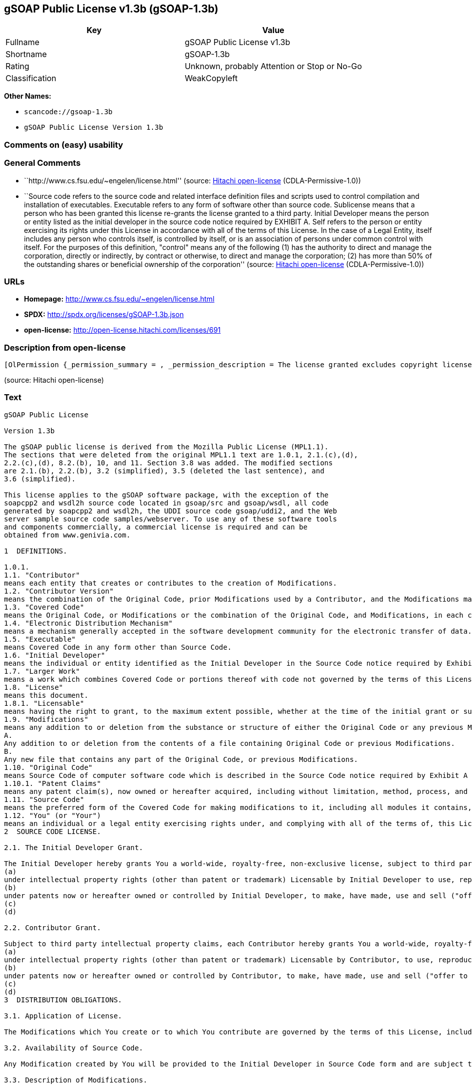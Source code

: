 == gSOAP Public License v1.3b (gSOAP-1.3b)

[cols=",",options="header",]
|===
|Key |Value
|Fullname |gSOAP Public License v1.3b
|Shortname |gSOAP-1.3b
|Rating |Unknown, probably Attention or Stop or No-Go
|Classification |WeakCopyleft
|===

*Other Names:*

* `+scancode://gsoap-1.3b+`
* `+gSOAP Public License Version 1.3b+`

=== Comments on (easy) usability

=== General Comments

* ``http://www.cs.fsu.edu/~engelen/license.html'' (source:
https://github.com/Hitachi/open-license[Hitachi open-license]
(CDLA-Permissive-1.0))
* ``Source code refers to the source code and related interface
definition files and scripts used to control compilation and
installation of executables. Executable refers to any form of software
other than source code. Sublicense means that a person who has been
granted this license re-grants the license granted to a third party.
Initial Developer means the person or entity listed as the initial
developer in the source code notice required by EXHIBIT A. Self refers
to the person or entity exercising its rights under this License in
accordance with all of the terms of this License. In the case of a Legal
Entity, itself includes any person who controls itself, is controlled by
itself, or is an association of persons under common control with
itself. For the purposes of this definition, "control" means any of the
following (1) has the authority to direct and manage the corporation,
directly or indirectly, by contract or otherwise, to direct and manage
the corporation; (2) has more than 50% of the outstanding shares or
beneficial ownership of the corporation'' (source:
https://github.com/Hitachi/open-license[Hitachi open-license]
(CDLA-Permissive-1.0))

=== URLs

* *Homepage:* http://www.cs.fsu.edu/~engelen/license.html
* *SPDX:* http://spdx.org/licenses/gSOAP-1.3b.json
* *open-license:* http://open-license.hitachi.com/licenses/691

=== Description from open-license

....
[OlPermission {_permission_summary = , _permission_description = The license granted excludes copyright licenses and patent licenses in which a third party claims intellectual property rights. The copyright license granted includes copyrights that are licensable to the Initial Developer. The patent license granted includes any patent claims that the Initial Developer can license that are necessarily infringed by the use of the software developed by the Initial Developer alone or in combination with the Contributor's contributions. The initial developer is the person or entity listed as the initial developer in the source code notice required by EXHIBIT A. The initial developer is the person or entity listed as the initial developer in the source code notice. Source code refers to the source code and associated interface definition files and scripts used to control the compilation and installation of executables. The executable refers to any form of software other than source code., _permission_actions = [OlAction {_action_schemaVersion = "0.1", _action_uri = "http://open-license.hitachi.com/actions/1", _action_baseUri = "http://open-license.hitachi.com/", _action_id = "actions/1", _action_name = Use the obtained source code without modification, _action_description = Use the fetched code as it is.},OlAction {_action_schemaVersion = "0.1", _action_uri = "http://open-license.hitachi.com/actions/4", _action_baseUri = "http://open-license.hitachi.com/", _action_id = "actions/4", _action_name = Using Modified Source Code, _action_description = },OlAction {_action_schemaVersion = "0.1", _action_uri = "http://open-license.hitachi.com/actions/84", _action_baseUri = "http://open-license.hitachi.com/", _action_id = "actions/84", _action_name = Use the retrieved executable, _action_description = Use the obtained executable as is.},OlAction {_action_schemaVersion = "0.1", _action_uri = "http://open-license.hitachi.com/actions/87", _action_baseUri = "http://open-license.hitachi.com/", _action_id = "actions/87", _action_name = Use the executable generated from the modified source code, _action_description = }], _permission_conditionHead = Just (OlConditionTreeAnd [OlConditionTreeLeaf (OlCondition {_condition_schemaVersion = "0.1", _condition_uri = "http://open-license.hitachi.com/conditions/18", _condition_baseUri = "http://open-license.hitachi.com/", _condition_id = "conditions/18", _condition_conditionType = RESTRICTION, _condition_name = A worldwide, non-exclusive, royalty-free contributor's copyright license is granted in accordance with such license., _condition_description = }),OlConditionTreeLeaf (OlCondition {_condition_schemaVersion = "0.1", _condition_uri = "http://open-license.hitachi.com/conditions/83", _condition_baseUri = "http://open-license.hitachi.com/", _condition_id = "conditions/83", _condition_conditionType = RESTRICTION, _condition_name = A worldwide, non-exclusive, royalty-free contributor's patent license is granted pursuant to such license, _condition_description = However, it applies only to those claims that are licensable by the contributor that are necessarily infringed by using the contributor's contribution alone or in combination with the software in question.})])},OlPermission {_permission_summary = , _permission_description = The license granted excludes copyright licenses and patent licenses in which a third party claims intellectual property rights. The copyright license granted includes copyrights that are licensable to the Initial Developer. The patent license granted includes any patent claims that the Initial Developer can license that are necessarily infringed by the use of software developed by the Initial Developer alone or in combination with Contributor's contributions. The initial developer is the person or entity listed as the initial developer in the source code notice required by EXHIBIT A. The initial developer is the person or entity listed as the initial developer in the source code notice. Source code refers to the source code and associated interface definition files and scripts used to control the compilation and installation of executables. The term "executable" refers to any form of software other than source code. The term "sublicense" refers to a person who has been granted this license to re-grant the license to a third party., _permission_actions = [OlAction {_action_schemaVersion = "0.1", _action_uri = "http://open-license.hitachi.com/actions/9", _action_baseUri = "http://open-license.hitachi.com/", _action_id = "actions/9", _action_name = Distribute the obtained source code without modification, _action_description = Redistribute the code as it was obtained},OlAction {_action_schemaVersion = "0.1", _action_uri = "http://open-license.hitachi.com/actions/19", _action_baseUri = "http://open-license.hitachi.com/", _action_id = "actions/19", _action_name = Sublicense the acquired source code., _action_description = Sublicensing means that the person to whom the license was granted re-grants the license granted to a third party.},OlAction {_action_schemaVersion = "0.1", _action_uri = "http://open-license.hitachi.com/actions/114", _action_baseUri = "http://open-license.hitachi.com/", _action_id = "actions/114", _action_name = Display the obtained source code, _action_description = },OlAction {_action_schemaVersion = "0.1", _action_uri = "http://open-license.hitachi.com/actions/115", _action_baseUri = "http://open-license.hitachi.com/", _action_id = "actions/115", _action_name = Execute the obtained source code., _action_description = }], _permission_conditionHead = Just (OlConditionTreeAnd [OlConditionTreeLeaf (OlCondition {_condition_schemaVersion = "0.1", _condition_uri = "http://open-license.hitachi.com/conditions/18", _condition_baseUri = "http://open-license.hitachi.com/", _condition_id = "conditions/18", _condition_conditionType = RESTRICTION, _condition_name = A worldwide, non-exclusive, royalty-free contributor's copyright license is granted in accordance with such license., _condition_description = }),OlConditionTreeLeaf (OlCondition {_condition_schemaVersion = "0.1", _condition_uri = "http://open-license.hitachi.com/conditions/83", _condition_baseUri = "http://open-license.hitachi.com/", _condition_id = "conditions/83", _condition_conditionType = RESTRICTION, _condition_name = A worldwide, non-exclusive, royalty-free contributor's patent license is granted pursuant to such license, _condition_description = However, it applies only to those claims that are licensable by the contributor that are necessarily infringed by using the contributor's contribution alone or in combination with the software in question.}),OlConditionTreeLeaf (OlCondition {_condition_schemaVersion = "0.1", _condition_uri = "http://open-license.hitachi.com/conditions/8", _condition_baseUri = "http://open-license.hitachi.com/", _condition_id = "conditions/8", _condition_conditionType = OBLIGATION, _condition_name = Give you a copy of the relevant license., _condition_description = }),OlConditionTreeLeaf (OlCondition {_condition_schemaVersion = "0.1", _condition_uri = "http://open-license.hitachi.com/conditions/91", _condition_baseUri = "http://open-license.hitachi.com/", _condition_id = "conditions/91", _condition_conditionType = OBLIGATION, _condition_name = Copy the notice of EXHIBIT A to each file in the source code., _condition_description = If the structure of the file makes it impossible to place the notice in a specific source code file, include the notice where the user would like to see it (e.g., in a related directory).})])},OlPermission {_permission_summary = , _permission_description = The license granted excludes copyright licenses and patent licenses in which a third party claims intellectual property rights. The copyright license granted includes copyrights that are licensable to the Initial Developer. The patent license granted includes any patent claims that the Initial Developer can license that are necessarily infringed by the use of software developed by the Initial Developer alone or in combination with Contributor's contributions. The initial developer is the person or entity listed as the initial developer in the source code notice required by EXHIBIT A. The initial developer is the person or entity listed as the initial developer in the source code notice. Source code refers to the source code and associated interface definition files and scripts used to control the compilation and installation of executables. The term "executable" refers to any form of software other than source code. The term "sublicense" refers to a person who has been granted this license to re-grant the license to a third party., _permission_actions = [OlAction {_action_schemaVersion = "0.1", _action_uri = "http://open-license.hitachi.com/actions/86", _action_baseUri = "http://open-license.hitachi.com/", _action_id = "actions/86", _action_name = Distribute the obtained executable, _action_description = Redistribute the obtained executable as-is},OlAction {_action_schemaVersion = "0.1", _action_uri = "http://open-license.hitachi.com/actions/106", _action_baseUri = "http://open-license.hitachi.com/", _action_id = "actions/106", _action_name = Sublicense the acquired executable, _action_description = Sublicensing means that the person to whom the license was granted re-grants the license granted to a third party.},OlAction {_action_schemaVersion = "0.1", _action_uri = "http://open-license.hitachi.com/actions/116", _action_baseUri = "http://open-license.hitachi.com/", _action_id = "actions/116", _action_name = Display the retrieved executable., _action_description = },OlAction {_action_schemaVersion = "0.1", _action_uri = "http://open-license.hitachi.com/actions/117", _action_baseUri = "http://open-license.hitachi.com/", _action_id = "actions/117", _action_name = Execute the obtained executable., _action_description = }], _permission_conditionHead = Just (OlConditionTreeAnd [OlConditionTreeLeaf (OlCondition {_condition_schemaVersion = "0.1", _condition_uri = "http://open-license.hitachi.com/conditions/6", _condition_baseUri = "http://open-license.hitachi.com/", _condition_id = "conditions/6", _condition_conditionType = RESTRICTION, _condition_name = An unrestricted, worldwide, non-exclusive, royalty-free, irrevocable contributor's copyright license is granted in accordance with such license., _condition_description = }),OlConditionTreeLeaf (OlCondition {_condition_schemaVersion = "0.1", _condition_uri = "http://open-license.hitachi.com/conditions/83", _condition_baseUri = "http://open-license.hitachi.com/", _condition_id = "conditions/83", _condition_conditionType = RESTRICTION, _condition_name = A worldwide, non-exclusive, royalty-free contributor's patent license is granted pursuant to such license, _condition_description = However, it applies only to those claims that are licensable by the contributor that are necessarily infringed by using the contributor's contribution alone or in combination with the software in question.}),OlConditionTreeLeaf (OlCondition {_condition_schemaVersion = "0.1", _condition_uri = "http://open-license.hitachi.com/conditions/87", _condition_baseUri = "http://open-license.hitachi.com/", _condition_id = "conditions/87", _condition_conditionType = OBLIGATION, _condition_name = Communicate that the corresponding source code for the software is available on media commonly used for software interchange and in a reasonable manner., _condition_description = })])},OlPermission {_permission_summary = , _permission_description = The license granted excludes copyright licenses and patent licenses in which a third party claims intellectual property rights. The copyright license granted includes copyrights that are licensable to the Initial Developer. The patent license granted includes any patent claims that the Initial Developer can license that are necessarily infringed by the use of the software developed by the Initial Developer alone or in combination with the Contributor's contributions. The initial developer is the person or entity listed as the initial developer in the source code notice required by EXHIBIT A. The initial developer is the person or entity listed as the initial developer in the source code notice. Source code refers to the source code and associated interface definition files and scripts used to control the compilation and installation of executables. The executable refers to any form of software other than source code., _permission_actions = [OlAction {_action_schemaVersion = "0.1", _action_uri = "http://open-license.hitachi.com/actions/3", _action_baseUri = "http://open-license.hitachi.com/", _action_id = "actions/3", _action_name = Modify the obtained source code., _action_description = }], _permission_conditionHead = Just (OlConditionTreeAnd [OlConditionTreeLeaf (OlCondition {_condition_schemaVersion = "0.1", _condition_uri = "http://open-license.hitachi.com/conditions/18", _condition_baseUri = "http://open-license.hitachi.com/", _condition_id = "conditions/18", _condition_conditionType = RESTRICTION, _condition_name = A worldwide, non-exclusive, royalty-free contributor's copyright license is granted in accordance with such license., _condition_description = }),OlConditionTreeLeaf (OlCondition {_condition_schemaVersion = "0.1", _condition_uri = "http://open-license.hitachi.com/conditions/83", _condition_baseUri = "http://open-license.hitachi.com/", _condition_id = "conditions/83", _condition_conditionType = RESTRICTION, _condition_name = A worldwide, non-exclusive, royalty-free contributor's patent license is granted pursuant to such license, _condition_description = However, it applies only to those claims that are licensable by the contributor that are necessarily infringed by using the contributor's contribution alone or in combination with the software in question.}),OlConditionTreeLeaf (OlCondition {_condition_schemaVersion = "0.1", _condition_uri = "http://open-license.hitachi.com/conditions/88", _condition_baseUri = "http://open-license.hitachi.com/", _condition_id = "conditions/88", _condition_conditionType = OBLIGATION, _condition_name = Include a file to report the changes you make and the date of all changes, _condition_description = }),OlConditionTreeLeaf (OlCondition {_condition_schemaVersion = "0.1", _condition_uri = "http://open-license.hitachi.com/conditions/89", _condition_baseUri = "http://open-license.hitachi.com/", _condition_id = "conditions/89", _condition_conditionType = OBLIGATION, _condition_name = Prominently state that the modified source code is derived directly or indirectly from the source code provided by the initial developer in the source code and in any notices in the executable or related documentation explaining the origin or ownership of the software., _condition_description = }),OlConditionTreeLeaf (OlCondition {_condition_schemaVersion = "0.1", _condition_uri = "http://open-license.hitachi.com/conditions/90", _condition_baseUri = "http://open-license.hitachi.com/", _condition_id = "conditions/90", _condition_conditionType = OBLIGATION, _condition_name = Include a copyright license granted pursuant to such license and a text file entitled "LEGAL" if the contributor knows that a license based on the intellectual property rights of a third party is required to exercise the patent license, _condition_description = Describe the rights and the third parties who claim them in sufficient detail so that persons to whom such licenses grant copyright and patent licenses can be contacted. Promptly revise any new information regarding the rights of third parties and take reasonable steps to revise any "LEGAL" contained in such software for subsequent distribution and to communicate that information to the recipients of the source code corresponding to such software. If the Contributor's modified source code contains an Application Programming Interface (API) and has obtained information about patent licenses reasonably believed to be necessary to implement such API, such information shall be included in the LEGAL.}),OlConditionTreeLeaf (OlCondition {_condition_schemaVersion = "0.1", _condition_uri = "http://open-license.hitachi.com/conditions/91", _condition_baseUri = "http://open-license.hitachi.com/", _condition_id = "conditions/91", _condition_conditionType = OBLIGATION, _condition_name = Copy the notice of EXHIBIT A to each file in the source code., _condition_description = If the structure of the file makes it impossible to place the notice in a specific source code file, include the notice where the user would like to see it (e.g., in a related directory).})])},OlPermission {_permission_summary = , _permission_description = The license granted excludes copyright licenses and patent licenses in which a third party claims intellectual property rights. The copyright license granted includes copyrights that are licensable to the Initial Developer. The patent license granted includes any patent claims that the Initial Developer can license that are necessarily infringed by the use of software developed by the Initial Developer alone or in combination with Contributor's contributions. The initial developer is the person or entity listed as the initial developer in the source code notice required by EXHIBIT A. The initial developer is the person or entity listed as the initial developer in the source code notice. Source code refers to the source code and associated interface definition files and scripts used to control the compilation and installation of executables. The term "executable" refers to any form of software other than source code. The term "sublicense" refers to a person who has been granted this license to re-grant the license to a third party., _permission_actions = [OlAction {_action_schemaVersion = "0.1", _action_uri = "http://open-license.hitachi.com/actions/12", _action_baseUri = "http://open-license.hitachi.com/", _action_id = "actions/12", _action_name = Distribution of Modified Source Code, _action_description = },OlAction {_action_schemaVersion = "0.1", _action_uri = "http://open-license.hitachi.com/actions/25", _action_baseUri = "http://open-license.hitachi.com/", _action_id = "actions/25", _action_name = Sublicensing Modified Source Code, _action_description = Sublicensing means that the person to whom the license was granted re-grants the license granted to a third party.},OlAction {_action_schemaVersion = "0.1", _action_uri = "http://open-license.hitachi.com/actions/118", _action_baseUri = "http://open-license.hitachi.com/", _action_id = "actions/118", _action_name = Display the modified source code, _action_description = },OlAction {_action_schemaVersion = "0.1", _action_uri = "http://open-license.hitachi.com/actions/119", _action_baseUri = "http://open-license.hitachi.com/", _action_id = "actions/119", _action_name = Executing Modified Source Code, _action_description = }], _permission_conditionHead = Just (OlConditionTreeAnd [OlConditionTreeLeaf (OlCondition {_condition_schemaVersion = "0.1", _condition_uri = "http://open-license.hitachi.com/conditions/18", _condition_baseUri = "http://open-license.hitachi.com/", _condition_id = "conditions/18", _condition_conditionType = RESTRICTION, _condition_name = A worldwide, non-exclusive, royalty-free contributor's copyright license is granted in accordance with such license., _condition_description = }),OlConditionTreeLeaf (OlCondition {_condition_schemaVersion = "0.1", _condition_uri = "http://open-license.hitachi.com/conditions/83", _condition_baseUri = "http://open-license.hitachi.com/", _condition_id = "conditions/83", _condition_conditionType = RESTRICTION, _condition_name = A worldwide, non-exclusive, royalty-free contributor's patent license is granted pursuant to such license, _condition_description = However, it applies only to those claims that are licensable by the contributor that are necessarily infringed by using the contributor's contribution alone or in combination with the software in question.}),OlConditionTreeLeaf (OlCondition {_condition_schemaVersion = "0.1", _condition_uri = "http://open-license.hitachi.com/conditions/8", _condition_baseUri = "http://open-license.hitachi.com/", _condition_id = "conditions/8", _condition_conditionType = OBLIGATION, _condition_name = Give you a copy of the relevant license., _condition_description = }),OlConditionTreeLeaf (OlCondition {_condition_schemaVersion = "0.1", _condition_uri = "http://open-license.hitachi.com/conditions/88", _condition_baseUri = "http://open-license.hitachi.com/", _condition_id = "conditions/88", _condition_conditionType = OBLIGATION, _condition_name = Include a file to report the changes you make and the date of all changes, _condition_description = }),OlConditionTreeLeaf (OlCondition {_condition_schemaVersion = "0.1", _condition_uri = "http://open-license.hitachi.com/conditions/89", _condition_baseUri = "http://open-license.hitachi.com/", _condition_id = "conditions/89", _condition_conditionType = OBLIGATION, _condition_name = Prominently state that the modified source code is derived directly or indirectly from the source code provided by the initial developer in the source code and in any notices in the executable or related documentation explaining the origin or ownership of the software., _condition_description = }),OlConditionTreeLeaf (OlCondition {_condition_schemaVersion = "0.1", _condition_uri = "http://open-license.hitachi.com/conditions/90", _condition_baseUri = "http://open-license.hitachi.com/", _condition_id = "conditions/90", _condition_conditionType = OBLIGATION, _condition_name = Include a copyright license granted pursuant to such license and a text file entitled "LEGAL" if the contributor knows that a license based on the intellectual property rights of a third party is required to exercise the patent license, _condition_description = Describe the rights and the third parties who claim them in sufficient detail so that persons to whom such licenses grant copyright and patent licenses can be contacted. Promptly revise any new information regarding the rights of third parties and take reasonable steps to revise any "LEGAL" contained in such software for subsequent distribution and to communicate that information to the recipients of the source code corresponding to such software. If the Contributor's modified source code contains an Application Programming Interface (API) and has obtained information about patent licenses reasonably believed to be necessary to implement such API, such information shall be included in the LEGAL.}),OlConditionTreeLeaf (OlCondition {_condition_schemaVersion = "0.1", _condition_uri = "http://open-license.hitachi.com/conditions/91", _condition_baseUri = "http://open-license.hitachi.com/", _condition_id = "conditions/91", _condition_conditionType = OBLIGATION, _condition_name = Copy the notice of EXHIBIT A to each file in the source code., _condition_description = If the structure of the file makes it impossible to place the notice in a specific source code file, include the notice where the user would like to see it (e.g., in a related directory).})])},OlPermission {_permission_summary = , _permission_description = The license granted excludes copyright licenses and patent licenses in which a third party claims intellectual property rights. The copyright license granted includes copyrights that are licensable to the Initial Developer. The patent license granted includes any patent claims that the Initial Developer can license that are necessarily infringed by the use of software developed by the Initial Developer alone or in combination with Contributor's contributions. The initial developer is the person or entity listed as the initial developer in the source code notice required by EXHIBIT A. The initial developer is the person or entity listed as the initial developer in the source code notice. Source code refers to the source code and associated interface definition files and scripts used to control the compilation and installation of executables. The term "executable" refers to any form of software other than source code. The term "sublicense" refers to a person who has been granted this license to re-grant the license to a third party., _permission_actions = [OlAction {_action_schemaVersion = "0.1", _action_uri = "http://open-license.hitachi.com/actions/89", _action_baseUri = "http://open-license.hitachi.com/", _action_id = "actions/89", _action_name = Distribute the executable generated from the modified source code, _action_description = },OlAction {_action_schemaVersion = "0.1", _action_uri = "http://open-license.hitachi.com/actions/109", _action_baseUri = "http://open-license.hitachi.com/", _action_id = "actions/109", _action_name = Sublicense the generated executable from modified source code, _action_description = Sublicensing means that the person to whom the license was granted re-grants the license granted to a third party.},OlAction {_action_schemaVersion = "0.1", _action_uri = "http://open-license.hitachi.com/actions/120", _action_baseUri = "http://open-license.hitachi.com/", _action_id = "actions/120", _action_name = Display the executable generated from the modified source code., _action_description = },OlAction {_action_schemaVersion = "0.1", _action_uri = "http://open-license.hitachi.com/actions/121", _action_baseUri = "http://open-license.hitachi.com/", _action_id = "actions/121", _action_name = Execute the executable generated from the modified source code., _action_description = }], _permission_conditionHead = Just (OlConditionTreeAnd [OlConditionTreeLeaf (OlCondition {_condition_schemaVersion = "0.1", _condition_uri = "http://open-license.hitachi.com/conditions/18", _condition_baseUri = "http://open-license.hitachi.com/", _condition_id = "conditions/18", _condition_conditionType = RESTRICTION, _condition_name = A worldwide, non-exclusive, royalty-free contributor's copyright license is granted in accordance with such license., _condition_description = }),OlConditionTreeLeaf (OlCondition {_condition_schemaVersion = "0.1", _condition_uri = "http://open-license.hitachi.com/conditions/83", _condition_baseUri = "http://open-license.hitachi.com/", _condition_id = "conditions/83", _condition_conditionType = RESTRICTION, _condition_name = A worldwide, non-exclusive, royalty-free contributor's patent license is granted pursuant to such license, _condition_description = However, it applies only to those claims that are licensable by the contributor that are necessarily infringed by using the contributor's contribution alone or in combination with the software in question.}),OlConditionTreeLeaf (OlCondition {_condition_schemaVersion = "0.1", _condition_uri = "http://open-license.hitachi.com/conditions/87", _condition_baseUri = "http://open-license.hitachi.com/", _condition_id = "conditions/87", _condition_conditionType = OBLIGATION, _condition_name = Communicate that the corresponding source code for the software is available on media commonly used for software interchange and in a reasonable manner., _condition_description = }),OlConditionTreeLeaf (OlCondition {_condition_schemaVersion = "0.1", _condition_uri = "http://open-license.hitachi.com/conditions/88", _condition_baseUri = "http://open-license.hitachi.com/", _condition_id = "conditions/88", _condition_conditionType = OBLIGATION, _condition_name = Include a file to report the changes you make and the date of all changes, _condition_description = }),OlConditionTreeLeaf (OlCondition {_condition_schemaVersion = "0.1", _condition_uri = "http://open-license.hitachi.com/conditions/89", _condition_baseUri = "http://open-license.hitachi.com/", _condition_id = "conditions/89", _condition_conditionType = OBLIGATION, _condition_name = Prominently state that the modified source code is derived directly or indirectly from the source code provided by the initial developer in the source code and in any notices in the executable or related documentation explaining the origin or ownership of the software., _condition_description = })])},OlPermission {_permission_summary = , _permission_description = Early Developers are the individuals or entities listed as early developers in the source code notices required by EXHIBIT A., _permission_actions = [OlAction {_action_schemaVersion = "0.1", _action_uri = "http://open-license.hitachi.com/actions/36", _action_baseUri = "http://open-license.hitachi.com/", _action_id = "actions/36", _action_name = When you distribute the software, you offer support, warranties, indemnification, and other liability and rights consistent with the license, for a fee., _action_description = }], _permission_conditionHead = Just (OlConditionTreeLeaf (OlCondition {_condition_schemaVersion = "0.1", _condition_uri = "http://open-license.hitachi.com/conditions/369", _condition_baseUri = "http://open-license.hitachi.com/", _condition_id = "conditions/369", _condition_conditionType = OBLIGATION, _condition_name = I do so at my own risk., _condition_description = If you accept responsibility, you may do so at your own risk, but not on behalf of the initial developers or other contributors.}))},OlPermission {_permission_summary = , _permission_description = The license granted excludes copyright licenses and patent licenses in which a third party claims intellectual property rights. The copyright license granted includes copyrights that are licensable to the Initial Developer. The patent license granted includes any patent claims that the Initial Developer can license that are necessarily infringed by the use of the software developed by the Initial Developer alone or in combination with the Contributor's contributions. The initial developer is the person or entity listed as the initial developer in the source code notice required by EXHIBIT A. The initial developer is the person or entity listed as the initial developer in the source code notice. Source code refers to the source code and associated interface definition files and scripts used to control the compilation and installation of executables. The executable refers to any form of software other than source code., _permission_actions = [OlAction {_action_schemaVersion = "0.1", _action_uri = "http://open-license.hitachi.com/actions/110", _action_baseUri = "http://open-license.hitachi.com/", _action_id = "actions/110", _action_name = Distribute the acquired executables under your own license, _action_description = }], _permission_conditionHead = Just (OlConditionTreeAnd [OlConditionTreeLeaf (OlCondition {_condition_schemaVersion = "0.1", _condition_uri = "http://open-license.hitachi.com/conditions/18", _condition_baseUri = "http://open-license.hitachi.com/", _condition_id = "conditions/18", _condition_conditionType = RESTRICTION, _condition_name = A worldwide, non-exclusive, royalty-free contributor's copyright license is granted in accordance with such license., _condition_description = }),OlConditionTreeLeaf (OlCondition {_condition_schemaVersion = "0.1", _condition_uri = "http://open-license.hitachi.com/conditions/83", _condition_baseUri = "http://open-license.hitachi.com/", _condition_id = "conditions/83", _condition_conditionType = RESTRICTION, _condition_name = A worldwide, non-exclusive, royalty-free contributor's patent license is granted pursuant to such license, _condition_description = However, it applies only to those claims that are licensable by the contributor that are necessarily infringed by using the contributor's contribution alone or in combination with the software in question.}),OlConditionTreeLeaf (OlCondition {_condition_schemaVersion = "0.1", _condition_uri = "http://open-license.hitachi.com/conditions/87", _condition_baseUri = "http://open-license.hitachi.com/", _condition_id = "conditions/87", _condition_conditionType = OBLIGATION, _condition_name = Communicate that the corresponding source code for the software is available on media commonly used for software interchange and in a reasonable manner., _condition_description = }),OlConditionTreeLeaf (OlCondition {_condition_schemaVersion = "0.1", _condition_uri = "http://open-license.hitachi.com/conditions/73", _condition_baseUri = "http://open-license.hitachi.com/", _condition_id = "conditions/73", _condition_conditionType = RESTRICTION, _condition_name = The license you offer does not restrict or modify the rights to the source code described in the license., _condition_description = }),OlConditionTreeLeaf (OlCondition {_condition_schemaVersion = "0.1", _condition_uri = "http://open-license.hitachi.com/conditions/71", _condition_baseUri = "http://open-license.hitachi.com/", _condition_id = "conditions/71", _condition_conditionType = RESTRICTION, _condition_name = Inform you that the terms of your own license, which are different from the license in question, are offered only by you and not by any other party., _condition_description = }),OlConditionTreeLeaf (OlCondition {_condition_schemaVersion = "0.1", _condition_uri = "http://open-license.hitachi.com/conditions/74", _condition_baseUri = "http://open-license.hitachi.com/", _condition_id = "conditions/74", _condition_conditionType = OBLIGATION, _condition_name = Indemnify the initial developer or contributor against any liability arising out of the terms of the license they offer, _condition_description = })])},OlPermission {_permission_summary = , _permission_description = The license granted excludes copyright licenses and patent licenses in which a third party claims intellectual property rights. The copyright license granted includes copyrights that are licensable to the Initial Developer. The patent license granted includes any patent claims that the Initial Developer can license that are necessarily infringed by the use of the software developed by the Initial Developer alone or in combination with the Contributor's contributions. The initial developer is the person or entity listed as the initial developer in the source code notice required by EXHIBIT A. The initial developer is the person or entity listed as the initial developer in the source code notice. Source code refers to the source code and associated interface definition files and scripts used to control the compilation and installation of executables. The executable refers to any form of software other than source code., _permission_actions = [OlAction {_action_schemaVersion = "0.1", _action_uri = "http://open-license.hitachi.com/actions/111", _action_baseUri = "http://open-license.hitachi.com/", _action_id = "actions/111", _action_name = Distribute executables generated from modified source code under your own license., _action_description = }], _permission_conditionHead = Just (OlConditionTreeAnd [OlConditionTreeLeaf (OlCondition {_condition_schemaVersion = "0.1", _condition_uri = "http://open-license.hitachi.com/conditions/18", _condition_baseUri = "http://open-license.hitachi.com/", _condition_id = "conditions/18", _condition_conditionType = RESTRICTION, _condition_name = A worldwide, non-exclusive, royalty-free contributor's copyright license is granted in accordance with such license., _condition_description = }),OlConditionTreeLeaf (OlCondition {_condition_schemaVersion = "0.1", _condition_uri = "http://open-license.hitachi.com/conditions/83", _condition_baseUri = "http://open-license.hitachi.com/", _condition_id = "conditions/83", _condition_conditionType = RESTRICTION, _condition_name = A worldwide, non-exclusive, royalty-free contributor's patent license is granted pursuant to such license, _condition_description = However, it applies only to those claims that are licensable by the contributor that are necessarily infringed by using the contributor's contribution alone or in combination with the software in question.}),OlConditionTreeLeaf (OlCondition {_condition_schemaVersion = "0.1", _condition_uri = "http://open-license.hitachi.com/conditions/87", _condition_baseUri = "http://open-license.hitachi.com/", _condition_id = "conditions/87", _condition_conditionType = OBLIGATION, _condition_name = Communicate that the corresponding source code for the software is available on media commonly used for software interchange and in a reasonable manner., _condition_description = }),OlConditionTreeLeaf (OlCondition {_condition_schemaVersion = "0.1", _condition_uri = "http://open-license.hitachi.com/conditions/88", _condition_baseUri = "http://open-license.hitachi.com/", _condition_id = "conditions/88", _condition_conditionType = OBLIGATION, _condition_name = Include a file to report the changes you make and the date of all changes, _condition_description = }),OlConditionTreeLeaf (OlCondition {_condition_schemaVersion = "0.1", _condition_uri = "http://open-license.hitachi.com/conditions/89", _condition_baseUri = "http://open-license.hitachi.com/", _condition_id = "conditions/89", _condition_conditionType = OBLIGATION, _condition_name = Prominently state that the modified source code is derived directly or indirectly from the source code provided by the initial developer in the source code and in any notices in the executable or related documentation explaining the origin or ownership of the software., _condition_description = }),OlConditionTreeLeaf (OlCondition {_condition_schemaVersion = "0.1", _condition_uri = "http://open-license.hitachi.com/conditions/73", _condition_baseUri = "http://open-license.hitachi.com/", _condition_id = "conditions/73", _condition_conditionType = RESTRICTION, _condition_name = The license you offer does not restrict or modify the rights to the source code described in the license., _condition_description = }),OlConditionTreeLeaf (OlCondition {_condition_schemaVersion = "0.1", _condition_uri = "http://open-license.hitachi.com/conditions/71", _condition_baseUri = "http://open-license.hitachi.com/", _condition_id = "conditions/71", _condition_conditionType = RESTRICTION, _condition_name = Inform you that the terms of your own license, which are different from the license in question, are offered only by you and not by any other party., _condition_description = }),OlConditionTreeLeaf (OlCondition {_condition_schemaVersion = "0.1", _condition_uri = "http://open-license.hitachi.com/conditions/74", _condition_baseUri = "http://open-license.hitachi.com/", _condition_id = "conditions/74", _condition_conditionType = OBLIGATION, _condition_name = Indemnify the initial developer or contributor against any liability arising out of the terms of the license they offer, _condition_description = })])}]
....

(source: Hitachi open-license)

=== Text

....
gSOAP Public License

Version 1.3b

The gSOAP public license is derived from the Mozilla Public License (MPL1.1).
The sections that were deleted from the original MPL1.1 text are 1.0.1, 2.1.(c),(d),
2.2.(c),(d), 8.2.(b), 10, and 11. Section 3.8 was added. The modified sections
are 2.1.(b), 2.2.(b), 3.2 (simplified), 3.5 (deleted the last sentence), and
3.6 (simplified).

This license applies to the gSOAP software package, with the exception of the
soapcpp2 and wsdl2h source code located in gsoap/src and gsoap/wsdl, all code
generated by soapcpp2 and wsdl2h, the UDDI source code gsoap/uddi2, and the Web
server sample source code samples/webserver. To use any of these software tools
and components commercially, a commercial license is required and can be
obtained from www.genivia.com.

1  DEFINITIONS.

1.0.1.
1.1. "Contributor"
means each entity that creates or contributes to the creation of Modifications.
1.2. "Contributor Version"
means the combination of the Original Code, prior Modifications used by a Contributor, and the Modifications made by that particular Contributor.
1.3. "Covered Code"
means the Original Code, or Modifications or the combination of the Original Code, and Modifications, in each case including portions thereof.
1.4. "Electronic Distribution Mechanism"
means a mechanism generally accepted in the software development community for the electronic transfer of data.
1.5. "Executable"
means Covered Code in any form other than Source Code.
1.6. "Initial Developer"
means the individual or entity identified as the Initial Developer in the Source Code notice required by Exhibit A.
1.7. "Larger Work"
means a work which combines Covered Code or portions thereof with code not governed by the terms of this License.
1.8. "License"
means this document.
1.8.1. "Licensable"
means having the right to grant, to the maximum extent possible, whether at the time of the initial grant or subsequently acquired, any and all of the rights conveyed herein.
1.9. "Modifications"
means any addition to or deletion from the substance or structure of either the Original Code or any previous Modifications. When Covered Code is released as a series of files, a Modification is:
A.
Any addition to or deletion from the contents of a file containing Original Code or previous Modifications.
B.
Any new file that contains any part of the Original Code, or previous Modifications.
1.10. "Original Code"
means Source Code of computer software code which is described in the Source Code notice required by Exhibit A as Original Code, and which, at the time of its release under this License is not already Covered Code governed by this License.
1.10.1. "Patent Claims"
means any patent claim(s), now owned or hereafter acquired, including without limitation, method, process, and apparatus claims, in any patent Licensable by grantor.
1.11. "Source Code"
means the preferred form of the Covered Code for making modifications to it, including all modules it contains, plus any associated interface definition files, scripts used to control compilation and installation of an Executable, or source code differential comparisons against either the Original Code or another well known, available Covered Code of the Contributor's choice. The Source Code can be in a compressed or archival form, provided the appropriate decompression or de-archiving software is widely available for no charge.
1.12. "You" (or "Your")
means an individual or a legal entity exercising rights under, and complying with all of the terms of, this License or a future version of this License issued under Section 6.1. For legal entities, "You" includes any entity which controls, is controlled by, or is under common control with You. For purposes of this definition, "control" means (a) the power, direct or indirect, to cause the direction or management of such entity, whether by contract or otherwise, or (b) ownership of more than fifty percent (50%) of the outstanding shares or beneficial ownership of such entity.
2  SOURCE CODE LICENSE.

2.1. The Initial Developer Grant.

The Initial Developer hereby grants You a world-wide, royalty-free, non-exclusive license, subject to third party intellectual property claims:
(a)
under intellectual property rights (other than patent or trademark) Licensable by Initial Developer to use, reproduce, modify, display, perform, sublicense and distribute the Original Code (or portions thereof) with or without Modifications, and/or as part of a Larger Work; and
(b)
under patents now or hereafter owned or controlled by Initial Developer, to make, have made, use and sell ("offer to sell and import") the Original Code, Modifications, or portions thereof, but solely to the extent that any such patent is reasonably necessary to enable You to utilize, alone or in combination with other software, the Original Code, Modifications, or any combination or portions thereof.
(c)
(d)

2.2. Contributor Grant.

Subject to third party intellectual property claims, each Contributor hereby grants You a world-wide, royalty-free, non-exclusive license
(a)
under intellectual property rights (other than patent or trademark) Licensable by Contributor, to use, reproduce, modify, display, perform, sublicense and distribute the Modifications created by such Contributor (or portions thereof) either on an unmodified basis, with other Modifications, as Covered Code and/or as part of a Larger Work; and
(b)
under patents now or hereafter owned or controlled by Contributor, to make, have made, use and sell ("offer to sell and import") the Contributor Version (or portions thereof), but solely to the extent that any such patent is reasonably necessary to enable You to utilize, alone or in combination with other software, the Contributor Version (or portions thereof).
(c)
(d)
3  DISTRIBUTION OBLIGATIONS.

3.1. Application of License.

The Modifications which You create or to which You contribute are governed by the terms of this License, including without limitation Section 2.2. The Source Code version of Covered Code may be distributed only under the terms of this License or a future version of this License released under Section 6.1, and You must include a copy of this License with every copy of the Source Code You distribute. You may not offer or impose any terms on any Source Code version that alters or restricts the applicable version of this License or the recipients' rights hereunder. However, You may include an additional document offering the additional rights described in Section 3.5. 

3.2. Availability of Source Code.

Any Modification created by You will be provided to the Initial Developer in Source Code form and are subject to the terms of the License. 

3.3. Description of Modifications.

You must cause all Covered Code to which You contribute to contain a file documenting the changes You made to create that Covered Code and the date of any change. You must include a prominent statement that the Modification is derived, directly or indirectly, from Original Code provided by the Initial Developer and including the name of the Initial Developer in (a) the Source Code, and (b) in any notice in an Executable version or related documentation in which You describe the origin or ownership of the Covered Code. 

3.4. Intellectual Property Matters.
(a) Third Party Claims.
If Contributor has knowledge that a license under a third party's intellectual property rights is required to exercise the rights granted by such Contributor under Sections 2.1 or 2.2, Contributor must include a text file with the Source Code distribution titled "LEGAL" which describes the claim and the party making the claim in sufficient detail that a recipient will know whom to contact. If Contributor obtains such knowledge after the Modification is made available as described in Section 3.2, Contributor shall promptly modify the LEGAL file in all copies Contributor makes available thereafter and shall take other steps (such as notifying appropriate mailing lists or newsgroups) reasonably calculated to inform those who received the Covered Code that new knowledge has been obtained.
(b) Contributor APIs.
If Contributor's Modifications include an application programming interface and Contributor has knowledge of patent licenses which are reasonably necessary to implement that API, Contributor must also include this information in the LEGAL file.
(c) Representations.
Contributor represents that, except as disclosed pursuant to Section 3.4(a) above, Contributor believes that Contributor's Modifications are Contributor's original creation(s) and/or Contributor has sufficient rights to grant the rights conveyed by this License.

3.5. Required Notices.

You must duplicate the notice in Exhibit A in each file of the Source Code. If it is not possible to put such notice in a particular Source Code file due to its structure, then You must include such notice in a location (such as a relevant directory) where a user would be likely to look for such a notice. If You created one or more Modification(s) You may add your name as a Contributor to the notice described in Exhibit A. You must also duplicate this License in any documentation for the Source Code where You describe recipients' rights or ownership rights relating to Covered Code. You may choose to offer, and to charge a fee for, warranty, support, indemnity or liability obligations to one or more recipients of Covered Code. However, You may do so only on Your own behalf, and not on behalf of the Initial Developer or any Contributor. 

3.6. Distribution of Executable Versions.

You may distribute Covered Code in Executable form only if the requirements of Section 3.1-3.5 have been met for that Covered Code. You may distribute the Executable version of Covered Code or ownership rights under a license of Your choice, which may contain terms different from this License, provided that You are in compliance with the terms of this License and that the license for the Executable version does not attempt to limit or alter the recipient's rights in the Source Code version from the rights set forth in this License. If You distribute the Executable version under a different license You must make it absolutely clear that any terms which differ from this License are offered by You alone, not by the Initial Developer or any Contributor. If you distribute executable versions containing Covered Code as part of a product, you must reproduce the notice in Exhibit B in the documentation and/or other materials provided with the product. 

3.7. Larger Works.

You may create a Larger Work by combining Covered Code with other code not governed by the terms of this License and distribute the Larger Work as a single product. In such a case, You must make sure the requirements of this License are fulfilled for the Covered Code. 

3.8. Restrictions.

You may not remove any product identification, copyright, proprietary notices or labels from gSOAP.
4  INABILITY TO COMPLY DUE TO STATUTE OR REGULATION.

If it is impossible for You to comply with any of the terms of this License with respect to some or all of the Covered Code due to statute, judicial order, or regulation then You must: (a) comply with the terms of this License to the maximum extent possible; and (b) describe the limitations and the code they affect. Such description must be included in the LEGAL file described in Section 3.4 and must be included with all distributions of the Source Code. Except to the extent prohibited by statute or regulation, such description must be sufficiently detailed for a recipient of ordinary skill to be able to understand it.
5  APPLICATION OF THIS LICENSE.

This License applies to code to which the Initial Developer has attached the notice in Exhibit A and to related Covered Code.
6  VERSIONS OF THE LICENSE.

6.1. New Versions.

Grantor may publish revised and/or new versions of the License from time to time. Each version will be given a distinguishing version number. 

6.2. Effect of New Versions.

Once Covered Code has been published under a particular version of the License, You may always continue to use it under the terms of that version. You may also choose to use such Covered Code under the terms of any subsequent version of the License. 

6.3. Derivative Works.

If You create or use a modified version of this License (which you may only do in order to apply it to code which is not already Covered Code governed by this License), You must (a) rename Your license so that the phrase "gSOAP" or any confusingly similar phrase do not appear in your license (except to note that your license differs from this License) and (b) otherwise make it clear that Your version of the license contains terms which differ from the gSOAP Public License. (Filling in the name of the Initial Developer, Original Code or Contributor in the notice described in Exhibit A shall not of themselves be deemed to be modifications of this License.)
7  DISCLAIMER OF WARRANTY.

COVERED CODE IS PROVIDED UNDER THIS LICENSE ON AN "AS IS" BASIS, WITHOUT WARRANTY OF ANY KIND, WHETHER EXPRESS, IMPLIED OR STATUTORY, INCLUDING, WITHOUT LIMITATION, THE IMPLIED WARRANTIES OF MERCHANTABILITY, OF FITNESS FOR A PARTICULAR PURPOSE, NONINFRINGEMENT OF THIRD PARTY INTELLECTUAL PROPERTY RIGHTS, AND ANY WARRANTY THAT MAY ARISE BY REASON OF TRADE USAGE, CUSTOM, OR COURSE OF DEALING. WITHOUT LIMITING THE FOREGOING, YOU ACKNOWLEDGE THAT THE SOFTWARE IS PROVIDED "AS IS" AND THAT THE AUTHORS DO NOT WARRANT THE SOFTWARE WILL RUN UNINTERRUPTED OR ERROR FREE. LIMITED LIABILITY THE ENTIRE RISK AS TO RESULTS AND PERFORMANCE OF THE SOFTWARE IS ASSUMED BY YOU. UNDER NO CIRCUMSTANCES WILL THE AUTHORS BE LIABLE FOR ANY SPECIAL, INDIRECT, INCIDENTAL, EXEMPLARY OR CONSEQUENTIAL DAMAGES OF ANY KIND OR NATURE WHATSOEVER, WHETHER BASED ON CONTRACT, WARRANTY, TORT (INCLUDING NEGLIGENCE), STRICT LIABILITY OR OTHERWISE, ARISING OUT OF OR IN ANY WAY RELATED TO THE SOFTWARE, EVEN IF THE AUTHORS HAVE BEEN ADVISED ON THE POSSIBILITY OF SUCH DAMAGE OR IF SUCH DAMAGE COULD HAVE BEEN REASONABLY FORESEEN, AND NOTWITHSTANDING ANY FAILURE OF ESSENTIAL PURPOSE OF ANY EXCLUSIVE REMEDY PROVIDED. SUCH LIMITATION ON DAMAGES INCLUDES, BUT IS NOT LIMITED TO, DAMAGES FOR LOSS OF GOODWILL, LOST PROFITS, LOSS OF DATA OR SOFTWARE, WORK STOPPAGE, COMPUTER FAILURE OR MALFUNCTION OR IMPAIRMENT OF OTHER GOODS. IN NO EVENT WILL THE AUTHORS BE LIABLE FOR THE COSTS OF PROCUREMENT OF SUBSTITUTE SOFTWARE OR SERVICES. YOU ACKNOWLEDGE THAT THIS SOFTWARE IS NOT DESIGNED FOR USE IN ON-LINE EQUIPMENT IN HAZARDOUS ENVIRONMENTS SUCH AS OPERATION OF NUCLEAR FACILITIES, AIRCRAFT NAVIGATION OR CONTROL, OR LIFE-CRITICAL APPLICATIONS. THE AUTHORS EXPRESSLY DISCLAIM ANY LIABILITY RESULTING FROM USE OF THE SOFTWARE IN ANY SUCH ON-LINE EQUIPMENT IN HAZARDOUS ENVIRONMENTS AND ACCEPTS NO LIABILITY IN RESPECT OF ANY ACTIONS OR CLAIMS BASED ON THE USE OF THE SOFTWARE IN ANY SUCH ON-LINE EQUIPMENT IN HAZARDOUS ENVIRONMENTS BY YOU. FOR PURPOSES OF THIS PARAGRAPH, THE TERM "LIFE-CRITICAL APPLICATION" MEANS AN APPLICATION IN WHICH THE FUNCTIONING OR MALFUNCTIONING OF THE SOFTWARE MAY RESULT DIRECTLY OR INDIRECTLY IN PHYSICAL INJURY OR LOSS OF HUMAN LIFE. THIS DISCLAIMER OF WARRANTY CONSTITUTES AN ESSENTIAL PART OF THIS LICENSE. NO USE OF ANY COVERED CODE IS AUTHORIZED HEREUNDER EXCEPT UNDER THIS DISCLAIMER.
8  TERMINATION.

8.1.
This License and the rights granted hereunder will terminate automatically if You fail to comply with terms herein and fail to cure such breach within 30 days of becoming aware of the breach. All sublicenses to the Covered Code which are properly granted shall survive any termination of this License. Provisions which, by their nature, must remain in effect beyond the termination of this License shall survive.
8.2.
8.3.
If You assert a patent infringement claim against Participant alleging that such Participant's Contributor Version directly or indirectly infringes any patent where such claim is resolved (such as by license or settlement) prior to the initiation of patent infringement litigation, then the reasonable value of the licenses granted by such Participant under Sections 2.1 or 2.2 shall be taken into account in determining the amount or value of any payment or license.
8.4.
In the event of termination under Sections 8.1 or 8.2 above, all end user license agreements (excluding distributors and resellers) which have been validly granted by You or any distributor hereunder prior to termination shall survive termination.
9  LIMITATION OF LIABILITY.

UNDER NO CIRCUMSTANCES AND UNDER NO LEGAL THEORY, WHETHER TORT (INCLUDING NEGLIGENCE), CONTRACT, OR OTHERWISE, SHALL YOU, THE INITIAL DEVELOPER, ANY OTHER CONTRIBUTOR, OR ANY DISTRIBUTOR OF COVERED CODE, OR ANY SUPPLIER OF ANY OF SUCH PARTIES, BE LIABLE TO ANY PERSON FOR ANY INDIRECT, SPECIAL, INCIDENTAL, OR CONSEQUENTIAL DAMAGES OF ANY CHARACTER INCLUDING, WITHOUT LIMITATION, DAMAGES FOR LOSS OF GOODWILL, WORK STOPPAGE, COMPUTER FAILURE OR MALFUNCTION, OR ANY AND ALL OTHER COMMERCIAL DAMAGES OR LOSSES, EVEN IF SUCH PARTY SHALL HAVE BEEN INFORMED OF THE POSSIBILITY OF SUCH DAMAGES. THIS LIMITATION OF LIABILITY SHALL NOT APPLY TO LIABILITY FOR DEATH OR PERSONAL INJURY RESULTING FROM SUCH PARTY'S NEGLIGENCE TO THE EXTENT APPLICABLE LAW PROHIBITS SUCH LIMITATION. SOME JURISDICTIONS DO NOT ALLOW THE EXCLUSION OR LIMITATION OF INCIDENTAL OR CONSEQUENTIAL DAMAGES, SO THIS EXCLUSION AND LIMITATION MAY NOT APPLY TO YOU.
10  U.S. GOVERNMENT END USERS.

11  MISCELLANEOUS.

12  RESPONSIBILITY FOR CLAIMS.

As between Initial Developer and the Contributors, each party is responsible for claims and damages arising, directly or indirectly, out of its utilization of rights under this License and You agree to work with Initial Developer and Contributors to distribute such responsibility on an equitable basis. Nothing herein is intended or shall be deemed to constitute any admission of liability.
EXHIBIT A.

"The contents of this file are subject to the gSOAP Public License Version 1.3 (the "License"); you may not use this file except in compliance with the License. You may obtain a copy of the License at
http://www.cs.fsu.edu/ engelen/soaplicense.html
Software distributed under the License is distributed on an "AS IS" basis, WITHOUT WARRANTY OF ANY KIND, either express or implied. See the License for the specific language governing rights and limitations under the License.
The Original Code of the gSOAP Software is: stdsoap.h, stdsoap2.h, stdsoap.c, stdsoap2.c, stdsoap.cpp, stdsoap2.cpp, soapcpp2.h, soapcpp2.c, soapcpp2_lex.l, soapcpp2_yacc.y, error2.h, error2.c, symbol2.c, init2.c, soapdoc2.html, and soapdoc2.pdf, httpget.h, httpget.c, stl.h, stldeque.h, stllist.h, stlvector.h, stlset.h.
The Initial Developer of the Original Code is Robert A. van Engelen. Portions created by Robert A. van Engelen are Copyright (C) 2001-2004 Robert A. van Engelen, Genivia inc. All Rights Reserved.
Contributor(s):
" ."
[Note: The text of this Exhibit A may differ slightly form the text of the notices in the Source Code files of the Original code. You should use the text of this Exhibit A rather than the text found in the Original Code Source Code for Your Modifications.]
EXHIBIT B.

"Part of the software embedded in this product is gSOAP software.
Portions created by gSOAP are Copyright (C) 2001-2009 Robert A. van Engelen, Genivia inc. All Rights Reserved.
THE SOFTWARE IN THIS PRODUCT WAS IN PART PROVIDED BY GENIVIA INC AND ANY EXPRESS OR IMPLIED WARRANTIES, INCLUDING, BUT NOT LIMITED TO, THE IMPLIED WARRANTIES OF MERCHANTABILITY AND FITNESS FOR A PARTICULAR PURPOSE ARE DISCLAIMED. IN NO EVENT SHALL THE AUTHOR BE LIABLE FOR ANY DIRECT, INDIRECT, INCIDENTAL, SPECIAL, EXEMPLARY, OR CONSEQUENTIAL DAMAGES (INCLUDING, BUT NOT LIMITED TO, PROCUREMENT OF SUBSTITUTE GOODS OR SERVICES; LOSS OF USE, DATA, OR PROFITS; OR BUSINESS INTERRUPTION) HOWEVER CAUSED AND ON ANY THEORY OF LIABILITY, WHETHER IN CONTRACT, STRICT LIABILITY, OR TORT (INCLUDING NEGLIGENCE OR OTHERWISE) ARISING IN ANY WAY OUT OF THE USE OF THIS SOFTWARE, EVEN IF ADVISED OF THE POSSIBILITY OF SUCH DAMAGE."
....

'''''

=== Raw Data

==== Facts

* LicenseName
* https://spdx.org/licenses/gSOAP-1.3b.html[SPDX] (all data [in this
repository] is generated)
* https://github.com/nexB/scancode-toolkit/blob/develop/src/licensedcode/data/licenses/gsoap-1.3b.yml[Scancode]
(CC0-1.0)
* https://github.com/Hitachi/open-license[Hitachi open-license]
(CDLA-Permissive-1.0)

==== Raw JSON

....
{
    "__impliedNames": [
        "gSOAP-1.3b",
        "gSOAP Public License v1.3b",
        "scancode://gsoap-1.3b",
        "gSOAP Public License Version 1.3b"
    ],
    "__impliedId": "gSOAP-1.3b",
    "__impliedComments": [
        [
            "Hitachi open-license",
            [
                "http://www.cs.fsu.edu/~engelen/license.html",
                "Source code refers to the source code and related interface definition files and scripts used to control compilation and installation of executables. Executable refers to any form of software other than source code. Sublicense means that a person who has been granted this license re-grants the license granted to a third party. Initial Developer means the person or entity listed as the initial developer in the source code notice required by EXHIBIT A. Self refers to the person or entity exercising its rights under this License in accordance with all of the terms of this License. In the case of a Legal Entity, itself includes any person who controls itself, is controlled by itself, or is an association of persons under common control with itself. For the purposes of this definition, \"control\" means any of the following (1) has the authority to direct and manage the corporation, directly or indirectly, by contract or otherwise, to direct and manage the corporation; (2) has more than 50% of the outstanding shares or beneficial ownership of the corporation"
            ]
        ]
    ],
    "facts": {
        "LicenseName": {
            "implications": {
                "__impliedNames": [
                    "gSOAP-1.3b"
                ],
                "__impliedId": "gSOAP-1.3b"
            },
            "shortname": "gSOAP-1.3b",
            "otherNames": []
        },
        "SPDX": {
            "isSPDXLicenseDeprecated": false,
            "spdxFullName": "gSOAP Public License v1.3b",
            "spdxDetailsURL": "http://spdx.org/licenses/gSOAP-1.3b.json",
            "_sourceURL": "https://spdx.org/licenses/gSOAP-1.3b.html",
            "spdxLicIsOSIApproved": false,
            "spdxSeeAlso": [
                "http://www.cs.fsu.edu/~engelen/license.html"
            ],
            "_implications": {
                "__impliedNames": [
                    "gSOAP-1.3b",
                    "gSOAP Public License v1.3b"
                ],
                "__impliedId": "gSOAP-1.3b",
                "__isOsiApproved": false,
                "__impliedURLs": [
                    [
                        "SPDX",
                        "http://spdx.org/licenses/gSOAP-1.3b.json"
                    ],
                    [
                        null,
                        "http://www.cs.fsu.edu/~engelen/license.html"
                    ]
                ]
            },
            "spdxLicenseId": "gSOAP-1.3b"
        },
        "Scancode": {
            "otherUrls": null,
            "homepageUrl": "http://www.cs.fsu.edu/~engelen/license.html",
            "shortName": "gSOAP Public License v1.3b",
            "textUrls": null,
            "text": "gSOAP Public License\n\nVersion 1.3b\n\nThe gSOAP public license is derived from the Mozilla Public License (MPL1.1).\nThe sections that were deleted from the original MPL1.1 text are 1.0.1, 2.1.(c),(d),\n2.2.(c),(d), 8.2.(b), 10, and 11. Section 3.8 was added. The modified sections\nare 2.1.(b), 2.2.(b), 3.2 (simplified), 3.5 (deleted the last sentence), and\n3.6 (simplified).\n\nThis license applies to the gSOAP software package, with the exception of the\nsoapcpp2 and wsdl2h source code located in gsoap/src and gsoap/wsdl, all code\ngenerated by soapcpp2 and wsdl2h, the UDDI source code gsoap/uddi2, and the Web\nserver sample source code samples/webserver. To use any of these software tools\nand components commercially, a commercial license is required and can be\nobtained from www.genivia.com.\n\n1  DEFINITIONS.\n\n1.0.1.\n1.1. \"Contributor\"\nmeans each entity that creates or contributes to the creation of Modifications.\n1.2. \"Contributor Version\"\nmeans the combination of the Original Code, prior Modifications used by a Contributor, and the Modifications made by that particular Contributor.\n1.3. \"Covered Code\"\nmeans the Original Code, or Modifications or the combination of the Original Code, and Modifications, in each case including portions thereof.\n1.4. \"Electronic Distribution Mechanism\"\nmeans a mechanism generally accepted in the software development community for the electronic transfer of data.\n1.5. \"Executable\"\nmeans Covered Code in any form other than Source Code.\n1.6. \"Initial Developer\"\nmeans the individual or entity identified as the Initial Developer in the Source Code notice required by Exhibit A.\n1.7. \"Larger Work\"\nmeans a work which combines Covered Code or portions thereof with code not governed by the terms of this License.\n1.8. \"License\"\nmeans this document.\n1.8.1. \"Licensable\"\nmeans having the right to grant, to the maximum extent possible, whether at the time of the initial grant or subsequently acquired, any and all of the rights conveyed herein.\n1.9. \"Modifications\"\nmeans any addition to or deletion from the substance or structure of either the Original Code or any previous Modifications. When Covered Code is released as a series of files, a Modification is:\nA.\nAny addition to or deletion from the contents of a file containing Original Code or previous Modifications.\nB.\nAny new file that contains any part of the Original Code, or previous Modifications.\n1.10. \"Original Code\"\nmeans Source Code of computer software code which is described in the Source Code notice required by Exhibit A as Original Code, and which, at the time of its release under this License is not already Covered Code governed by this License.\n1.10.1. \"Patent Claims\"\nmeans any patent claim(s), now owned or hereafter acquired, including without limitation, method, process, and apparatus claims, in any patent Licensable by grantor.\n1.11. \"Source Code\"\nmeans the preferred form of the Covered Code for making modifications to it, including all modules it contains, plus any associated interface definition files, scripts used to control compilation and installation of an Executable, or source code differential comparisons against either the Original Code or another well known, available Covered Code of the Contributor's choice. The Source Code can be in a compressed or archival form, provided the appropriate decompression or de-archiving software is widely available for no charge.\n1.12. \"You\" (or \"Your\")\nmeans an individual or a legal entity exercising rights under, and complying with all of the terms of, this License or a future version of this License issued under Section 6.1. For legal entities, \"You\" includes any entity which controls, is controlled by, or is under common control with You. For purposes of this definition, \"control\" means (a) the power, direct or indirect, to cause the direction or management of such entity, whether by contract or otherwise, or (b) ownership of more than fifty percent (50%) of the outstanding shares or beneficial ownership of such entity.\n2  SOURCE CODE LICENSE.\n\n2.1. The Initial Developer Grant.\n\nThe Initial Developer hereby grants You a world-wide, royalty-free, non-exclusive license, subject to third party intellectual property claims:\n(a)\nunder intellectual property rights (other than patent or trademark) Licensable by Initial Developer to use, reproduce, modify, display, perform, sublicense and distribute the Original Code (or portions thereof) with or without Modifications, and/or as part of a Larger Work; and\n(b)\nunder patents now or hereafter owned or controlled by Initial Developer, to make, have made, use and sell (\"offer to sell and import\") the Original Code, Modifications, or portions thereof, but solely to the extent that any such patent is reasonably necessary to enable You to utilize, alone or in combination with other software, the Original Code, Modifications, or any combination or portions thereof.\n(c)\n(d)\n\n2.2. Contributor Grant.\n\nSubject to third party intellectual property claims, each Contributor hereby grants You a world-wide, royalty-free, non-exclusive license\n(a)\nunder intellectual property rights (other than patent or trademark) Licensable by Contributor, to use, reproduce, modify, display, perform, sublicense and distribute the Modifications created by such Contributor (or portions thereof) either on an unmodified basis, with other Modifications, as Covered Code and/or as part of a Larger Work; and\n(b)\nunder patents now or hereafter owned or controlled by Contributor, to make, have made, use and sell (\"offer to sell and import\") the Contributor Version (or portions thereof), but solely to the extent that any such patent is reasonably necessary to enable You to utilize, alone or in combination with other software, the Contributor Version (or portions thereof).\n(c)\n(d)\n3  DISTRIBUTION OBLIGATIONS.\n\n3.1. Application of License.\n\nThe Modifications which You create or to which You contribute are governed by the terms of this License, including without limitation Section 2.2. The Source Code version of Covered Code may be distributed only under the terms of this License or a future version of this License released under Section 6.1, and You must include a copy of this License with every copy of the Source Code You distribute. You may not offer or impose any terms on any Source Code version that alters or restricts the applicable version of this License or the recipients' rights hereunder. However, You may include an additional document offering the additional rights described in Section 3.5. \n\n3.2. Availability of Source Code.\n\nAny Modification created by You will be provided to the Initial Developer in Source Code form and are subject to the terms of the License. \n\n3.3. Description of Modifications.\n\nYou must cause all Covered Code to which You contribute to contain a file documenting the changes You made to create that Covered Code and the date of any change. You must include a prominent statement that the Modification is derived, directly or indirectly, from Original Code provided by the Initial Developer and including the name of the Initial Developer in (a) the Source Code, and (b) in any notice in an Executable version or related documentation in which You describe the origin or ownership of the Covered Code. \n\n3.4. Intellectual Property Matters.\n(a) Third Party Claims.\nIf Contributor has knowledge that a license under a third party's intellectual property rights is required to exercise the rights granted by such Contributor under Sections 2.1 or 2.2, Contributor must include a text file with the Source Code distribution titled \"LEGAL\" which describes the claim and the party making the claim in sufficient detail that a recipient will know whom to contact. If Contributor obtains such knowledge after the Modification is made available as described in Section 3.2, Contributor shall promptly modify the LEGAL file in all copies Contributor makes available thereafter and shall take other steps (such as notifying appropriate mailing lists or newsgroups) reasonably calculated to inform those who received the Covered Code that new knowledge has been obtained.\n(b) Contributor APIs.\nIf Contributor's Modifications include an application programming interface and Contributor has knowledge of patent licenses which are reasonably necessary to implement that API, Contributor must also include this information in the LEGAL file.\n(c) Representations.\nContributor represents that, except as disclosed pursuant to Section 3.4(a) above, Contributor believes that Contributor's Modifications are Contributor's original creation(s) and/or Contributor has sufficient rights to grant the rights conveyed by this License.\n\n3.5. Required Notices.\n\nYou must duplicate the notice in Exhibit A in each file of the Source Code. If it is not possible to put such notice in a particular Source Code file due to its structure, then You must include such notice in a location (such as a relevant directory) where a user would be likely to look for such a notice. If You created one or more Modification(s) You may add your name as a Contributor to the notice described in Exhibit A. You must also duplicate this License in any documentation for the Source Code where You describe recipients' rights or ownership rights relating to Covered Code. You may choose to offer, and to charge a fee for, warranty, support, indemnity or liability obligations to one or more recipients of Covered Code. However, You may do so only on Your own behalf, and not on behalf of the Initial Developer or any Contributor. \n\n3.6. Distribution of Executable Versions.\n\nYou may distribute Covered Code in Executable form only if the requirements of Section 3.1-3.5 have been met for that Covered Code. You may distribute the Executable version of Covered Code or ownership rights under a license of Your choice, which may contain terms different from this License, provided that You are in compliance with the terms of this License and that the license for the Executable version does not attempt to limit or alter the recipient's rights in the Source Code version from the rights set forth in this License. If You distribute the Executable version under a different license You must make it absolutely clear that any terms which differ from this License are offered by You alone, not by the Initial Developer or any Contributor. If you distribute executable versions containing Covered Code as part of a product, you must reproduce the notice in Exhibit B in the documentation and/or other materials provided with the product. \n\n3.7. Larger Works.\n\nYou may create a Larger Work by combining Covered Code with other code not governed by the terms of this License and distribute the Larger Work as a single product. In such a case, You must make sure the requirements of this License are fulfilled for the Covered Code. \n\n3.8. Restrictions.\n\nYou may not remove any product identification, copyright, proprietary notices or labels from gSOAP.\n4  INABILITY TO COMPLY DUE TO STATUTE OR REGULATION.\n\nIf it is impossible for You to comply with any of the terms of this License with respect to some or all of the Covered Code due to statute, judicial order, or regulation then You must: (a) comply with the terms of this License to the maximum extent possible; and (b) describe the limitations and the code they affect. Such description must be included in the LEGAL file described in Section 3.4 and must be included with all distributions of the Source Code. Except to the extent prohibited by statute or regulation, such description must be sufficiently detailed for a recipient of ordinary skill to be able to understand it.\n5  APPLICATION OF THIS LICENSE.\n\nThis License applies to code to which the Initial Developer has attached the notice in Exhibit A and to related Covered Code.\n6  VERSIONS OF THE LICENSE.\n\n6.1. New Versions.\n\nGrantor may publish revised and/or new versions of the License from time to time. Each version will be given a distinguishing version number. \n\n6.2. Effect of New Versions.\n\nOnce Covered Code has been published under a particular version of the License, You may always continue to use it under the terms of that version. You may also choose to use such Covered Code under the terms of any subsequent version of the License. \n\n6.3. Derivative Works.\n\nIf You create or use a modified version of this License (which you may only do in order to apply it to code which is not already Covered Code governed by this License), You must (a) rename Your license so that the phrase \"gSOAP\" or any confusingly similar phrase do not appear in your license (except to note that your license differs from this License) and (b) otherwise make it clear that Your version of the license contains terms which differ from the gSOAP Public License. (Filling in the name of the Initial Developer, Original Code or Contributor in the notice described in Exhibit A shall not of themselves be deemed to be modifications of this License.)\n7  DISCLAIMER OF WARRANTY.\n\nCOVERED CODE IS PROVIDED UNDER THIS LICENSE ON AN \"AS IS\" BASIS, WITHOUT WARRANTY OF ANY KIND, WHETHER EXPRESS, IMPLIED OR STATUTORY, INCLUDING, WITHOUT LIMITATION, THE IMPLIED WARRANTIES OF MERCHANTABILITY, OF FITNESS FOR A PARTICULAR PURPOSE, NONINFRINGEMENT OF THIRD PARTY INTELLECTUAL PROPERTY RIGHTS, AND ANY WARRANTY THAT MAY ARISE BY REASON OF TRADE USAGE, CUSTOM, OR COURSE OF DEALING. WITHOUT LIMITING THE FOREGOING, YOU ACKNOWLEDGE THAT THE SOFTWARE IS PROVIDED \"AS IS\" AND THAT THE AUTHORS DO NOT WARRANT THE SOFTWARE WILL RUN UNINTERRUPTED OR ERROR FREE. LIMITED LIABILITY THE ENTIRE RISK AS TO RESULTS AND PERFORMANCE OF THE SOFTWARE IS ASSUMED BY YOU. UNDER NO CIRCUMSTANCES WILL THE AUTHORS BE LIABLE FOR ANY SPECIAL, INDIRECT, INCIDENTAL, EXEMPLARY OR CONSEQUENTIAL DAMAGES OF ANY KIND OR NATURE WHATSOEVER, WHETHER BASED ON CONTRACT, WARRANTY, TORT (INCLUDING NEGLIGENCE), STRICT LIABILITY OR OTHERWISE, ARISING OUT OF OR IN ANY WAY RELATED TO THE SOFTWARE, EVEN IF THE AUTHORS HAVE BEEN ADVISED ON THE POSSIBILITY OF SUCH DAMAGE OR IF SUCH DAMAGE COULD HAVE BEEN REASONABLY FORESEEN, AND NOTWITHSTANDING ANY FAILURE OF ESSENTIAL PURPOSE OF ANY EXCLUSIVE REMEDY PROVIDED. SUCH LIMITATION ON DAMAGES INCLUDES, BUT IS NOT LIMITED TO, DAMAGES FOR LOSS OF GOODWILL, LOST PROFITS, LOSS OF DATA OR SOFTWARE, WORK STOPPAGE, COMPUTER FAILURE OR MALFUNCTION OR IMPAIRMENT OF OTHER GOODS. IN NO EVENT WILL THE AUTHORS BE LIABLE FOR THE COSTS OF PROCUREMENT OF SUBSTITUTE SOFTWARE OR SERVICES. YOU ACKNOWLEDGE THAT THIS SOFTWARE IS NOT DESIGNED FOR USE IN ON-LINE EQUIPMENT IN HAZARDOUS ENVIRONMENTS SUCH AS OPERATION OF NUCLEAR FACILITIES, AIRCRAFT NAVIGATION OR CONTROL, OR LIFE-CRITICAL APPLICATIONS. THE AUTHORS EXPRESSLY DISCLAIM ANY LIABILITY RESULTING FROM USE OF THE SOFTWARE IN ANY SUCH ON-LINE EQUIPMENT IN HAZARDOUS ENVIRONMENTS AND ACCEPTS NO LIABILITY IN RESPECT OF ANY ACTIONS OR CLAIMS BASED ON THE USE OF THE SOFTWARE IN ANY SUCH ON-LINE EQUIPMENT IN HAZARDOUS ENVIRONMENTS BY YOU. FOR PURPOSES OF THIS PARAGRAPH, THE TERM \"LIFE-CRITICAL APPLICATION\" MEANS AN APPLICATION IN WHICH THE FUNCTIONING OR MALFUNCTIONING OF THE SOFTWARE MAY RESULT DIRECTLY OR INDIRECTLY IN PHYSICAL INJURY OR LOSS OF HUMAN LIFE. THIS DISCLAIMER OF WARRANTY CONSTITUTES AN ESSENTIAL PART OF THIS LICENSE. NO USE OF ANY COVERED CODE IS AUTHORIZED HEREUNDER EXCEPT UNDER THIS DISCLAIMER.\n8  TERMINATION.\n\n8.1.\nThis License and the rights granted hereunder will terminate automatically if You fail to comply with terms herein and fail to cure such breach within 30 days of becoming aware of the breach. All sublicenses to the Covered Code which are properly granted shall survive any termination of this License. Provisions which, by their nature, must remain in effect beyond the termination of this License shall survive.\n8.2.\n8.3.\nIf You assert a patent infringement claim against Participant alleging that such Participant's Contributor Version directly or indirectly infringes any patent where such claim is resolved (such as by license or settlement) prior to the initiation of patent infringement litigation, then the reasonable value of the licenses granted by such Participant under Sections 2.1 or 2.2 shall be taken into account in determining the amount or value of any payment or license.\n8.4.\nIn the event of termination under Sections 8.1 or 8.2 above, all end user license agreements (excluding distributors and resellers) which have been validly granted by You or any distributor hereunder prior to termination shall survive termination.\n9  LIMITATION OF LIABILITY.\n\nUNDER NO CIRCUMSTANCES AND UNDER NO LEGAL THEORY, WHETHER TORT (INCLUDING NEGLIGENCE), CONTRACT, OR OTHERWISE, SHALL YOU, THE INITIAL DEVELOPER, ANY OTHER CONTRIBUTOR, OR ANY DISTRIBUTOR OF COVERED CODE, OR ANY SUPPLIER OF ANY OF SUCH PARTIES, BE LIABLE TO ANY PERSON FOR ANY INDIRECT, SPECIAL, INCIDENTAL, OR CONSEQUENTIAL DAMAGES OF ANY CHARACTER INCLUDING, WITHOUT LIMITATION, DAMAGES FOR LOSS OF GOODWILL, WORK STOPPAGE, COMPUTER FAILURE OR MALFUNCTION, OR ANY AND ALL OTHER COMMERCIAL DAMAGES OR LOSSES, EVEN IF SUCH PARTY SHALL HAVE BEEN INFORMED OF THE POSSIBILITY OF SUCH DAMAGES. THIS LIMITATION OF LIABILITY SHALL NOT APPLY TO LIABILITY FOR DEATH OR PERSONAL INJURY RESULTING FROM SUCH PARTY'S NEGLIGENCE TO THE EXTENT APPLICABLE LAW PROHIBITS SUCH LIMITATION. SOME JURISDICTIONS DO NOT ALLOW THE EXCLUSION OR LIMITATION OF INCIDENTAL OR CONSEQUENTIAL DAMAGES, SO THIS EXCLUSION AND LIMITATION MAY NOT APPLY TO YOU.\n10  U.S. GOVERNMENT END USERS.\n\n11  MISCELLANEOUS.\n\n12  RESPONSIBILITY FOR CLAIMS.\n\nAs between Initial Developer and the Contributors, each party is responsible for claims and damages arising, directly or indirectly, out of its utilization of rights under this License and You agree to work with Initial Developer and Contributors to distribute such responsibility on an equitable basis. Nothing herein is intended or shall be deemed to constitute any admission of liability.\nEXHIBIT A.\n\n\"The contents of this file are subject to the gSOAP Public License Version 1.3 (the \"License\"); you may not use this file except in compliance with the License. You may obtain a copy of the License at\nhttp://www.cs.fsu.edu/ engelen/soaplicense.html\nSoftware distributed under the License is distributed on an \"AS IS\" basis, WITHOUT WARRANTY OF ANY KIND, either express or implied. See the License for the specific language governing rights and limitations under the License.\nThe Original Code of the gSOAP Software is: stdsoap.h, stdsoap2.h, stdsoap.c, stdsoap2.c, stdsoap.cpp, stdsoap2.cpp, soapcpp2.h, soapcpp2.c, soapcpp2_lex.l, soapcpp2_yacc.y, error2.h, error2.c, symbol2.c, init2.c, soapdoc2.html, and soapdoc2.pdf, httpget.h, httpget.c, stl.h, stldeque.h, stllist.h, stlvector.h, stlset.h.\nThe Initial Developer of the Original Code is Robert A. van Engelen. Portions created by Robert A. van Engelen are Copyright (C) 2001-2004 Robert A. van Engelen, Genivia inc. All Rights Reserved.\nContributor(s):\n\" .\"\n[Note: The text of this Exhibit A may differ slightly form the text of the notices in the Source Code files of the Original code. You should use the text of this Exhibit A rather than the text found in the Original Code Source Code for Your Modifications.]\nEXHIBIT B.\n\n\"Part of the software embedded in this product is gSOAP software.\nPortions created by gSOAP are Copyright (C) 2001-2009 Robert A. van Engelen, Genivia inc. All Rights Reserved.\nTHE SOFTWARE IN THIS PRODUCT WAS IN PART PROVIDED BY GENIVIA INC AND ANY EXPRESS OR IMPLIED WARRANTIES, INCLUDING, BUT NOT LIMITED TO, THE IMPLIED WARRANTIES OF MERCHANTABILITY AND FITNESS FOR A PARTICULAR PURPOSE ARE DISCLAIMED. IN NO EVENT SHALL THE AUTHOR BE LIABLE FOR ANY DIRECT, INDIRECT, INCIDENTAL, SPECIAL, EXEMPLARY, OR CONSEQUENTIAL DAMAGES (INCLUDING, BUT NOT LIMITED TO, PROCUREMENT OF SUBSTITUTE GOODS OR SERVICES; LOSS OF USE, DATA, OR PROFITS; OR BUSINESS INTERRUPTION) HOWEVER CAUSED AND ON ANY THEORY OF LIABILITY, WHETHER IN CONTRACT, STRICT LIABILITY, OR TORT (INCLUDING NEGLIGENCE OR OTHERWISE) ARISING IN ANY WAY OUT OF THE USE OF THIS SOFTWARE, EVEN IF ADVISED OF THE POSSIBILITY OF SUCH DAMAGE.\"",
            "category": "Copyleft Limited",
            "osiUrl": null,
            "owner": "Genivia",
            "_sourceURL": "https://github.com/nexB/scancode-toolkit/blob/develop/src/licensedcode/data/licenses/gsoap-1.3b.yml",
            "key": "gsoap-1.3b",
            "name": "gSOAP Public License v1.3b",
            "spdxId": "gSOAP-1.3b",
            "notes": null,
            "_implications": {
                "__impliedNames": [
                    "scancode://gsoap-1.3b",
                    "gSOAP Public License v1.3b",
                    "gSOAP-1.3b"
                ],
                "__impliedId": "gSOAP-1.3b",
                "__impliedCopyleft": [
                    [
                        "Scancode",
                        "WeakCopyleft"
                    ]
                ],
                "__calculatedCopyleft": "WeakCopyleft",
                "__impliedText": "gSOAP Public License\n\nVersion 1.3b\n\nThe gSOAP public license is derived from the Mozilla Public License (MPL1.1).\nThe sections that were deleted from the original MPL1.1 text are 1.0.1, 2.1.(c),(d),\n2.2.(c),(d), 8.2.(b), 10, and 11. Section 3.8 was added. The modified sections\nare 2.1.(b), 2.2.(b), 3.2 (simplified), 3.5 (deleted the last sentence), and\n3.6 (simplified).\n\nThis license applies to the gSOAP software package, with the exception of the\nsoapcpp2 and wsdl2h source code located in gsoap/src and gsoap/wsdl, all code\ngenerated by soapcpp2 and wsdl2h, the UDDI source code gsoap/uddi2, and the Web\nserver sample source code samples/webserver. To use any of these software tools\nand components commercially, a commercial license is required and can be\nobtained from www.genivia.com.\n\n1  DEFINITIONS.\n\n1.0.1.\n1.1. \"Contributor\"\nmeans each entity that creates or contributes to the creation of Modifications.\n1.2. \"Contributor Version\"\nmeans the combination of the Original Code, prior Modifications used by a Contributor, and the Modifications made by that particular Contributor.\n1.3. \"Covered Code\"\nmeans the Original Code, or Modifications or the combination of the Original Code, and Modifications, in each case including portions thereof.\n1.4. \"Electronic Distribution Mechanism\"\nmeans a mechanism generally accepted in the software development community for the electronic transfer of data.\n1.5. \"Executable\"\nmeans Covered Code in any form other than Source Code.\n1.6. \"Initial Developer\"\nmeans the individual or entity identified as the Initial Developer in the Source Code notice required by Exhibit A.\n1.7. \"Larger Work\"\nmeans a work which combines Covered Code or portions thereof with code not governed by the terms of this License.\n1.8. \"License\"\nmeans this document.\n1.8.1. \"Licensable\"\nmeans having the right to grant, to the maximum extent possible, whether at the time of the initial grant or subsequently acquired, any and all of the rights conveyed herein.\n1.9. \"Modifications\"\nmeans any addition to or deletion from the substance or structure of either the Original Code or any previous Modifications. When Covered Code is released as a series of files, a Modification is:\nA.\nAny addition to or deletion from the contents of a file containing Original Code or previous Modifications.\nB.\nAny new file that contains any part of the Original Code, or previous Modifications.\n1.10. \"Original Code\"\nmeans Source Code of computer software code which is described in the Source Code notice required by Exhibit A as Original Code, and which, at the time of its release under this License is not already Covered Code governed by this License.\n1.10.1. \"Patent Claims\"\nmeans any patent claim(s), now owned or hereafter acquired, including without limitation, method, process, and apparatus claims, in any patent Licensable by grantor.\n1.11. \"Source Code\"\nmeans the preferred form of the Covered Code for making modifications to it, including all modules it contains, plus any associated interface definition files, scripts used to control compilation and installation of an Executable, or source code differential comparisons against either the Original Code or another well known, available Covered Code of the Contributor's choice. The Source Code can be in a compressed or archival form, provided the appropriate decompression or de-archiving software is widely available for no charge.\n1.12. \"You\" (or \"Your\")\nmeans an individual or a legal entity exercising rights under, and complying with all of the terms of, this License or a future version of this License issued under Section 6.1. For legal entities, \"You\" includes any entity which controls, is controlled by, or is under common control with You. For purposes of this definition, \"control\" means (a) the power, direct or indirect, to cause the direction or management of such entity, whether by contract or otherwise, or (b) ownership of more than fifty percent (50%) of the outstanding shares or beneficial ownership of such entity.\n2  SOURCE CODE LICENSE.\n\n2.1. The Initial Developer Grant.\n\nThe Initial Developer hereby grants You a world-wide, royalty-free, non-exclusive license, subject to third party intellectual property claims:\n(a)\nunder intellectual property rights (other than patent or trademark) Licensable by Initial Developer to use, reproduce, modify, display, perform, sublicense and distribute the Original Code (or portions thereof) with or without Modifications, and/or as part of a Larger Work; and\n(b)\nunder patents now or hereafter owned or controlled by Initial Developer, to make, have made, use and sell (\"offer to sell and import\") the Original Code, Modifications, or portions thereof, but solely to the extent that any such patent is reasonably necessary to enable You to utilize, alone or in combination with other software, the Original Code, Modifications, or any combination or portions thereof.\n(c)\n(d)\n\n2.2. Contributor Grant.\n\nSubject to third party intellectual property claims, each Contributor hereby grants You a world-wide, royalty-free, non-exclusive license\n(a)\nunder intellectual property rights (other than patent or trademark) Licensable by Contributor, to use, reproduce, modify, display, perform, sublicense and distribute the Modifications created by such Contributor (or portions thereof) either on an unmodified basis, with other Modifications, as Covered Code and/or as part of a Larger Work; and\n(b)\nunder patents now or hereafter owned or controlled by Contributor, to make, have made, use and sell (\"offer to sell and import\") the Contributor Version (or portions thereof), but solely to the extent that any such patent is reasonably necessary to enable You to utilize, alone or in combination with other software, the Contributor Version (or portions thereof).\n(c)\n(d)\n3  DISTRIBUTION OBLIGATIONS.\n\n3.1. Application of License.\n\nThe Modifications which You create or to which You contribute are governed by the terms of this License, including without limitation Section 2.2. The Source Code version of Covered Code may be distributed only under the terms of this License or a future version of this License released under Section 6.1, and You must include a copy of this License with every copy of the Source Code You distribute. You may not offer or impose any terms on any Source Code version that alters or restricts the applicable version of this License or the recipients' rights hereunder. However, You may include an additional document offering the additional rights described in Section 3.5. \n\n3.2. Availability of Source Code.\n\nAny Modification created by You will be provided to the Initial Developer in Source Code form and are subject to the terms of the License. \n\n3.3. Description of Modifications.\n\nYou must cause all Covered Code to which You contribute to contain a file documenting the changes You made to create that Covered Code and the date of any change. You must include a prominent statement that the Modification is derived, directly or indirectly, from Original Code provided by the Initial Developer and including the name of the Initial Developer in (a) the Source Code, and (b) in any notice in an Executable version or related documentation in which You describe the origin or ownership of the Covered Code. \n\n3.4. Intellectual Property Matters.\n(a) Third Party Claims.\nIf Contributor has knowledge that a license under a third party's intellectual property rights is required to exercise the rights granted by such Contributor under Sections 2.1 or 2.2, Contributor must include a text file with the Source Code distribution titled \"LEGAL\" which describes the claim and the party making the claim in sufficient detail that a recipient will know whom to contact. If Contributor obtains such knowledge after the Modification is made available as described in Section 3.2, Contributor shall promptly modify the LEGAL file in all copies Contributor makes available thereafter and shall take other steps (such as notifying appropriate mailing lists or newsgroups) reasonably calculated to inform those who received the Covered Code that new knowledge has been obtained.\n(b) Contributor APIs.\nIf Contributor's Modifications include an application programming interface and Contributor has knowledge of patent licenses which are reasonably necessary to implement that API, Contributor must also include this information in the LEGAL file.\n(c) Representations.\nContributor represents that, except as disclosed pursuant to Section 3.4(a) above, Contributor believes that Contributor's Modifications are Contributor's original creation(s) and/or Contributor has sufficient rights to grant the rights conveyed by this License.\n\n3.5. Required Notices.\n\nYou must duplicate the notice in Exhibit A in each file of the Source Code. If it is not possible to put such notice in a particular Source Code file due to its structure, then You must include such notice in a location (such as a relevant directory) where a user would be likely to look for such a notice. If You created one or more Modification(s) You may add your name as a Contributor to the notice described in Exhibit A. You must also duplicate this License in any documentation for the Source Code where You describe recipients' rights or ownership rights relating to Covered Code. You may choose to offer, and to charge a fee for, warranty, support, indemnity or liability obligations to one or more recipients of Covered Code. However, You may do so only on Your own behalf, and not on behalf of the Initial Developer or any Contributor. \n\n3.6. Distribution of Executable Versions.\n\nYou may distribute Covered Code in Executable form only if the requirements of Section 3.1-3.5 have been met for that Covered Code. You may distribute the Executable version of Covered Code or ownership rights under a license of Your choice, which may contain terms different from this License, provided that You are in compliance with the terms of this License and that the license for the Executable version does not attempt to limit or alter the recipient's rights in the Source Code version from the rights set forth in this License. If You distribute the Executable version under a different license You must make it absolutely clear that any terms which differ from this License are offered by You alone, not by the Initial Developer or any Contributor. If you distribute executable versions containing Covered Code as part of a product, you must reproduce the notice in Exhibit B in the documentation and/or other materials provided with the product. \n\n3.7. Larger Works.\n\nYou may create a Larger Work by combining Covered Code with other code not governed by the terms of this License and distribute the Larger Work as a single product. In such a case, You must make sure the requirements of this License are fulfilled for the Covered Code. \n\n3.8. Restrictions.\n\nYou may not remove any product identification, copyright, proprietary notices or labels from gSOAP.\n4  INABILITY TO COMPLY DUE TO STATUTE OR REGULATION.\n\nIf it is impossible for You to comply with any of the terms of this License with respect to some or all of the Covered Code due to statute, judicial order, or regulation then You must: (a) comply with the terms of this License to the maximum extent possible; and (b) describe the limitations and the code they affect. Such description must be included in the LEGAL file described in Section 3.4 and must be included with all distributions of the Source Code. Except to the extent prohibited by statute or regulation, such description must be sufficiently detailed for a recipient of ordinary skill to be able to understand it.\n5  APPLICATION OF THIS LICENSE.\n\nThis License applies to code to which the Initial Developer has attached the notice in Exhibit A and to related Covered Code.\n6  VERSIONS OF THE LICENSE.\n\n6.1. New Versions.\n\nGrantor may publish revised and/or new versions of the License from time to time. Each version will be given a distinguishing version number. \n\n6.2. Effect of New Versions.\n\nOnce Covered Code has been published under a particular version of the License, You may always continue to use it under the terms of that version. You may also choose to use such Covered Code under the terms of any subsequent version of the License. \n\n6.3. Derivative Works.\n\nIf You create or use a modified version of this License (which you may only do in order to apply it to code which is not already Covered Code governed by this License), You must (a) rename Your license so that the phrase \"gSOAP\" or any confusingly similar phrase do not appear in your license (except to note that your license differs from this License) and (b) otherwise make it clear that Your version of the license contains terms which differ from the gSOAP Public License. (Filling in the name of the Initial Developer, Original Code or Contributor in the notice described in Exhibit A shall not of themselves be deemed to be modifications of this License.)\n7  DISCLAIMER OF WARRANTY.\n\nCOVERED CODE IS PROVIDED UNDER THIS LICENSE ON AN \"AS IS\" BASIS, WITHOUT WARRANTY OF ANY KIND, WHETHER EXPRESS, IMPLIED OR STATUTORY, INCLUDING, WITHOUT LIMITATION, THE IMPLIED WARRANTIES OF MERCHANTABILITY, OF FITNESS FOR A PARTICULAR PURPOSE, NONINFRINGEMENT OF THIRD PARTY INTELLECTUAL PROPERTY RIGHTS, AND ANY WARRANTY THAT MAY ARISE BY REASON OF TRADE USAGE, CUSTOM, OR COURSE OF DEALING. WITHOUT LIMITING THE FOREGOING, YOU ACKNOWLEDGE THAT THE SOFTWARE IS PROVIDED \"AS IS\" AND THAT THE AUTHORS DO NOT WARRANT THE SOFTWARE WILL RUN UNINTERRUPTED OR ERROR FREE. LIMITED LIABILITY THE ENTIRE RISK AS TO RESULTS AND PERFORMANCE OF THE SOFTWARE IS ASSUMED BY YOU. UNDER NO CIRCUMSTANCES WILL THE AUTHORS BE LIABLE FOR ANY SPECIAL, INDIRECT, INCIDENTAL, EXEMPLARY OR CONSEQUENTIAL DAMAGES OF ANY KIND OR NATURE WHATSOEVER, WHETHER BASED ON CONTRACT, WARRANTY, TORT (INCLUDING NEGLIGENCE), STRICT LIABILITY OR OTHERWISE, ARISING OUT OF OR IN ANY WAY RELATED TO THE SOFTWARE, EVEN IF THE AUTHORS HAVE BEEN ADVISED ON THE POSSIBILITY OF SUCH DAMAGE OR IF SUCH DAMAGE COULD HAVE BEEN REASONABLY FORESEEN, AND NOTWITHSTANDING ANY FAILURE OF ESSENTIAL PURPOSE OF ANY EXCLUSIVE REMEDY PROVIDED. SUCH LIMITATION ON DAMAGES INCLUDES, BUT IS NOT LIMITED TO, DAMAGES FOR LOSS OF GOODWILL, LOST PROFITS, LOSS OF DATA OR SOFTWARE, WORK STOPPAGE, COMPUTER FAILURE OR MALFUNCTION OR IMPAIRMENT OF OTHER GOODS. IN NO EVENT WILL THE AUTHORS BE LIABLE FOR THE COSTS OF PROCUREMENT OF SUBSTITUTE SOFTWARE OR SERVICES. YOU ACKNOWLEDGE THAT THIS SOFTWARE IS NOT DESIGNED FOR USE IN ON-LINE EQUIPMENT IN HAZARDOUS ENVIRONMENTS SUCH AS OPERATION OF NUCLEAR FACILITIES, AIRCRAFT NAVIGATION OR CONTROL, OR LIFE-CRITICAL APPLICATIONS. THE AUTHORS EXPRESSLY DISCLAIM ANY LIABILITY RESULTING FROM USE OF THE SOFTWARE IN ANY SUCH ON-LINE EQUIPMENT IN HAZARDOUS ENVIRONMENTS AND ACCEPTS NO LIABILITY IN RESPECT OF ANY ACTIONS OR CLAIMS BASED ON THE USE OF THE SOFTWARE IN ANY SUCH ON-LINE EQUIPMENT IN HAZARDOUS ENVIRONMENTS BY YOU. FOR PURPOSES OF THIS PARAGRAPH, THE TERM \"LIFE-CRITICAL APPLICATION\" MEANS AN APPLICATION IN WHICH THE FUNCTIONING OR MALFUNCTIONING OF THE SOFTWARE MAY RESULT DIRECTLY OR INDIRECTLY IN PHYSICAL INJURY OR LOSS OF HUMAN LIFE. THIS DISCLAIMER OF WARRANTY CONSTITUTES AN ESSENTIAL PART OF THIS LICENSE. NO USE OF ANY COVERED CODE IS AUTHORIZED HEREUNDER EXCEPT UNDER THIS DISCLAIMER.\n8  TERMINATION.\n\n8.1.\nThis License and the rights granted hereunder will terminate automatically if You fail to comply with terms herein and fail to cure such breach within 30 days of becoming aware of the breach. All sublicenses to the Covered Code which are properly granted shall survive any termination of this License. Provisions which, by their nature, must remain in effect beyond the termination of this License shall survive.\n8.2.\n8.3.\nIf You assert a patent infringement claim against Participant alleging that such Participant's Contributor Version directly or indirectly infringes any patent where such claim is resolved (such as by license or settlement) prior to the initiation of patent infringement litigation, then the reasonable value of the licenses granted by such Participant under Sections 2.1 or 2.2 shall be taken into account in determining the amount or value of any payment or license.\n8.4.\nIn the event of termination under Sections 8.1 or 8.2 above, all end user license agreements (excluding distributors and resellers) which have been validly granted by You or any distributor hereunder prior to termination shall survive termination.\n9  LIMITATION OF LIABILITY.\n\nUNDER NO CIRCUMSTANCES AND UNDER NO LEGAL THEORY, WHETHER TORT (INCLUDING NEGLIGENCE), CONTRACT, OR OTHERWISE, SHALL YOU, THE INITIAL DEVELOPER, ANY OTHER CONTRIBUTOR, OR ANY DISTRIBUTOR OF COVERED CODE, OR ANY SUPPLIER OF ANY OF SUCH PARTIES, BE LIABLE TO ANY PERSON FOR ANY INDIRECT, SPECIAL, INCIDENTAL, OR CONSEQUENTIAL DAMAGES OF ANY CHARACTER INCLUDING, WITHOUT LIMITATION, DAMAGES FOR LOSS OF GOODWILL, WORK STOPPAGE, COMPUTER FAILURE OR MALFUNCTION, OR ANY AND ALL OTHER COMMERCIAL DAMAGES OR LOSSES, EVEN IF SUCH PARTY SHALL HAVE BEEN INFORMED OF THE POSSIBILITY OF SUCH DAMAGES. THIS LIMITATION OF LIABILITY SHALL NOT APPLY TO LIABILITY FOR DEATH OR PERSONAL INJURY RESULTING FROM SUCH PARTY'S NEGLIGENCE TO THE EXTENT APPLICABLE LAW PROHIBITS SUCH LIMITATION. SOME JURISDICTIONS DO NOT ALLOW THE EXCLUSION OR LIMITATION OF INCIDENTAL OR CONSEQUENTIAL DAMAGES, SO THIS EXCLUSION AND LIMITATION MAY NOT APPLY TO YOU.\n10  U.S. GOVERNMENT END USERS.\n\n11  MISCELLANEOUS.\n\n12  RESPONSIBILITY FOR CLAIMS.\n\nAs between Initial Developer and the Contributors, each party is responsible for claims and damages arising, directly or indirectly, out of its utilization of rights under this License and You agree to work with Initial Developer and Contributors to distribute such responsibility on an equitable basis. Nothing herein is intended or shall be deemed to constitute any admission of liability.\nEXHIBIT A.\n\n\"The contents of this file are subject to the gSOAP Public License Version 1.3 (the \"License\"); you may not use this file except in compliance with the License. You may obtain a copy of the License at\nhttp://www.cs.fsu.edu/ engelen/soaplicense.html\nSoftware distributed under the License is distributed on an \"AS IS\" basis, WITHOUT WARRANTY OF ANY KIND, either express or implied. See the License for the specific language governing rights and limitations under the License.\nThe Original Code of the gSOAP Software is: stdsoap.h, stdsoap2.h, stdsoap.c, stdsoap2.c, stdsoap.cpp, stdsoap2.cpp, soapcpp2.h, soapcpp2.c, soapcpp2_lex.l, soapcpp2_yacc.y, error2.h, error2.c, symbol2.c, init2.c, soapdoc2.html, and soapdoc2.pdf, httpget.h, httpget.c, stl.h, stldeque.h, stllist.h, stlvector.h, stlset.h.\nThe Initial Developer of the Original Code is Robert A. van Engelen. Portions created by Robert A. van Engelen are Copyright (C) 2001-2004 Robert A. van Engelen, Genivia inc. All Rights Reserved.\nContributor(s):\n\" .\"\n[Note: The text of this Exhibit A may differ slightly form the text of the notices in the Source Code files of the Original code. You should use the text of this Exhibit A rather than the text found in the Original Code Source Code for Your Modifications.]\nEXHIBIT B.\n\n\"Part of the software embedded in this product is gSOAP software.\nPortions created by gSOAP are Copyright (C) 2001-2009 Robert A. van Engelen, Genivia inc. All Rights Reserved.\nTHE SOFTWARE IN THIS PRODUCT WAS IN PART PROVIDED BY GENIVIA INC AND ANY EXPRESS OR IMPLIED WARRANTIES, INCLUDING, BUT NOT LIMITED TO, THE IMPLIED WARRANTIES OF MERCHANTABILITY AND FITNESS FOR A PARTICULAR PURPOSE ARE DISCLAIMED. IN NO EVENT SHALL THE AUTHOR BE LIABLE FOR ANY DIRECT, INDIRECT, INCIDENTAL, SPECIAL, EXEMPLARY, OR CONSEQUENTIAL DAMAGES (INCLUDING, BUT NOT LIMITED TO, PROCUREMENT OF SUBSTITUTE GOODS OR SERVICES; LOSS OF USE, DATA, OR PROFITS; OR BUSINESS INTERRUPTION) HOWEVER CAUSED AND ON ANY THEORY OF LIABILITY, WHETHER IN CONTRACT, STRICT LIABILITY, OR TORT (INCLUDING NEGLIGENCE OR OTHERWISE) ARISING IN ANY WAY OUT OF THE USE OF THIS SOFTWARE, EVEN IF ADVISED OF THE POSSIBILITY OF SUCH DAMAGE.\"",
                "__impliedURLs": [
                    [
                        "Homepage",
                        "http://www.cs.fsu.edu/~engelen/license.html"
                    ]
                ]
            }
        },
        "Hitachi open-license": {
            "summary": "http://www.cs.fsu.edu/~engelen/license.html",
            "permissionsStr": "[OlPermission {_permission_summary = , _permission_description = The license granted excludes copyright licenses and patent licenses in which a third party claims intellectual property rights. The copyright license granted includes copyrights that are licensable to the Initial Developer. The patent license granted includes any patent claims that the Initial Developer can license that are necessarily infringed by the use of the software developed by the Initial Developer alone or in combination with the Contributor's contributions. The initial developer is the person or entity listed as the initial developer in the source code notice required by EXHIBIT A. The initial developer is the person or entity listed as the initial developer in the source code notice. Source code refers to the source code and associated interface definition files and scripts used to control the compilation and installation of executables. The executable refers to any form of software other than source code., _permission_actions = [OlAction {_action_schemaVersion = \"0.1\", _action_uri = \"http://open-license.hitachi.com/actions/1\", _action_baseUri = \"http://open-license.hitachi.com/\", _action_id = \"actions/1\", _action_name = Use the obtained source code without modification, _action_description = Use the fetched code as it is.},OlAction {_action_schemaVersion = \"0.1\", _action_uri = \"http://open-license.hitachi.com/actions/4\", _action_baseUri = \"http://open-license.hitachi.com/\", _action_id = \"actions/4\", _action_name = Using Modified Source Code, _action_description = },OlAction {_action_schemaVersion = \"0.1\", _action_uri = \"http://open-license.hitachi.com/actions/84\", _action_baseUri = \"http://open-license.hitachi.com/\", _action_id = \"actions/84\", _action_name = Use the retrieved executable, _action_description = Use the obtained executable as is.},OlAction {_action_schemaVersion = \"0.1\", _action_uri = \"http://open-license.hitachi.com/actions/87\", _action_baseUri = \"http://open-license.hitachi.com/\", _action_id = \"actions/87\", _action_name = Use the executable generated from the modified source code, _action_description = }], _permission_conditionHead = Just (OlConditionTreeAnd [OlConditionTreeLeaf (OlCondition {_condition_schemaVersion = \"0.1\", _condition_uri = \"http://open-license.hitachi.com/conditions/18\", _condition_baseUri = \"http://open-license.hitachi.com/\", _condition_id = \"conditions/18\", _condition_conditionType = RESTRICTION, _condition_name = A worldwide, non-exclusive, royalty-free contributor's copyright license is granted in accordance with such license., _condition_description = }),OlConditionTreeLeaf (OlCondition {_condition_schemaVersion = \"0.1\", _condition_uri = \"http://open-license.hitachi.com/conditions/83\", _condition_baseUri = \"http://open-license.hitachi.com/\", _condition_id = \"conditions/83\", _condition_conditionType = RESTRICTION, _condition_name = A worldwide, non-exclusive, royalty-free contributor's patent license is granted pursuant to such license, _condition_description = However, it applies only to those claims that are licensable by the contributor that are necessarily infringed by using the contributor's contribution alone or in combination with the software in question.})])},OlPermission {_permission_summary = , _permission_description = The license granted excludes copyright licenses and patent licenses in which a third party claims intellectual property rights. The copyright license granted includes copyrights that are licensable to the Initial Developer. The patent license granted includes any patent claims that the Initial Developer can license that are necessarily infringed by the use of software developed by the Initial Developer alone or in combination with Contributor's contributions. The initial developer is the person or entity listed as the initial developer in the source code notice required by EXHIBIT A. The initial developer is the person or entity listed as the initial developer in the source code notice. Source code refers to the source code and associated interface definition files and scripts used to control the compilation and installation of executables. The term \"executable\" refers to any form of software other than source code. The term \"sublicense\" refers to a person who has been granted this license to re-grant the license to a third party., _permission_actions = [OlAction {_action_schemaVersion = \"0.1\", _action_uri = \"http://open-license.hitachi.com/actions/9\", _action_baseUri = \"http://open-license.hitachi.com/\", _action_id = \"actions/9\", _action_name = Distribute the obtained source code without modification, _action_description = Redistribute the code as it was obtained},OlAction {_action_schemaVersion = \"0.1\", _action_uri = \"http://open-license.hitachi.com/actions/19\", _action_baseUri = \"http://open-license.hitachi.com/\", _action_id = \"actions/19\", _action_name = Sublicense the acquired source code., _action_description = Sublicensing means that the person to whom the license was granted re-grants the license granted to a third party.},OlAction {_action_schemaVersion = \"0.1\", _action_uri = \"http://open-license.hitachi.com/actions/114\", _action_baseUri = \"http://open-license.hitachi.com/\", _action_id = \"actions/114\", _action_name = Display the obtained source code, _action_description = },OlAction {_action_schemaVersion = \"0.1\", _action_uri = \"http://open-license.hitachi.com/actions/115\", _action_baseUri = \"http://open-license.hitachi.com/\", _action_id = \"actions/115\", _action_name = Execute the obtained source code., _action_description = }], _permission_conditionHead = Just (OlConditionTreeAnd [OlConditionTreeLeaf (OlCondition {_condition_schemaVersion = \"0.1\", _condition_uri = \"http://open-license.hitachi.com/conditions/18\", _condition_baseUri = \"http://open-license.hitachi.com/\", _condition_id = \"conditions/18\", _condition_conditionType = RESTRICTION, _condition_name = A worldwide, non-exclusive, royalty-free contributor's copyright license is granted in accordance with such license., _condition_description = }),OlConditionTreeLeaf (OlCondition {_condition_schemaVersion = \"0.1\", _condition_uri = \"http://open-license.hitachi.com/conditions/83\", _condition_baseUri = \"http://open-license.hitachi.com/\", _condition_id = \"conditions/83\", _condition_conditionType = RESTRICTION, _condition_name = A worldwide, non-exclusive, royalty-free contributor's patent license is granted pursuant to such license, _condition_description = However, it applies only to those claims that are licensable by the contributor that are necessarily infringed by using the contributor's contribution alone or in combination with the software in question.}),OlConditionTreeLeaf (OlCondition {_condition_schemaVersion = \"0.1\", _condition_uri = \"http://open-license.hitachi.com/conditions/8\", _condition_baseUri = \"http://open-license.hitachi.com/\", _condition_id = \"conditions/8\", _condition_conditionType = OBLIGATION, _condition_name = Give you a copy of the relevant license., _condition_description = }),OlConditionTreeLeaf (OlCondition {_condition_schemaVersion = \"0.1\", _condition_uri = \"http://open-license.hitachi.com/conditions/91\", _condition_baseUri = \"http://open-license.hitachi.com/\", _condition_id = \"conditions/91\", _condition_conditionType = OBLIGATION, _condition_name = Copy the notice of EXHIBIT A to each file in the source code., _condition_description = If the structure of the file makes it impossible to place the notice in a specific source code file, include the notice where the user would like to see it (e.g., in a related directory).})])},OlPermission {_permission_summary = , _permission_description = The license granted excludes copyright licenses and patent licenses in which a third party claims intellectual property rights. The copyright license granted includes copyrights that are licensable to the Initial Developer. The patent license granted includes any patent claims that the Initial Developer can license that are necessarily infringed by the use of software developed by the Initial Developer alone or in combination with Contributor's contributions. The initial developer is the person or entity listed as the initial developer in the source code notice required by EXHIBIT A. The initial developer is the person or entity listed as the initial developer in the source code notice. Source code refers to the source code and associated interface definition files and scripts used to control the compilation and installation of executables. The term \"executable\" refers to any form of software other than source code. The term \"sublicense\" refers to a person who has been granted this license to re-grant the license to a third party., _permission_actions = [OlAction {_action_schemaVersion = \"0.1\", _action_uri = \"http://open-license.hitachi.com/actions/86\", _action_baseUri = \"http://open-license.hitachi.com/\", _action_id = \"actions/86\", _action_name = Distribute the obtained executable, _action_description = Redistribute the obtained executable as-is},OlAction {_action_schemaVersion = \"0.1\", _action_uri = \"http://open-license.hitachi.com/actions/106\", _action_baseUri = \"http://open-license.hitachi.com/\", _action_id = \"actions/106\", _action_name = Sublicense the acquired executable, _action_description = Sublicensing means that the person to whom the license was granted re-grants the license granted to a third party.},OlAction {_action_schemaVersion = \"0.1\", _action_uri = \"http://open-license.hitachi.com/actions/116\", _action_baseUri = \"http://open-license.hitachi.com/\", _action_id = \"actions/116\", _action_name = Display the retrieved executable., _action_description = },OlAction {_action_schemaVersion = \"0.1\", _action_uri = \"http://open-license.hitachi.com/actions/117\", _action_baseUri = \"http://open-license.hitachi.com/\", _action_id = \"actions/117\", _action_name = Execute the obtained executable., _action_description = }], _permission_conditionHead = Just (OlConditionTreeAnd [OlConditionTreeLeaf (OlCondition {_condition_schemaVersion = \"0.1\", _condition_uri = \"http://open-license.hitachi.com/conditions/6\", _condition_baseUri = \"http://open-license.hitachi.com/\", _condition_id = \"conditions/6\", _condition_conditionType = RESTRICTION, _condition_name = An unrestricted, worldwide, non-exclusive, royalty-free, irrevocable contributor's copyright license is granted in accordance with such license., _condition_description = }),OlConditionTreeLeaf (OlCondition {_condition_schemaVersion = \"0.1\", _condition_uri = \"http://open-license.hitachi.com/conditions/83\", _condition_baseUri = \"http://open-license.hitachi.com/\", _condition_id = \"conditions/83\", _condition_conditionType = RESTRICTION, _condition_name = A worldwide, non-exclusive, royalty-free contributor's patent license is granted pursuant to such license, _condition_description = However, it applies only to those claims that are licensable by the contributor that are necessarily infringed by using the contributor's contribution alone or in combination with the software in question.}),OlConditionTreeLeaf (OlCondition {_condition_schemaVersion = \"0.1\", _condition_uri = \"http://open-license.hitachi.com/conditions/87\", _condition_baseUri = \"http://open-license.hitachi.com/\", _condition_id = \"conditions/87\", _condition_conditionType = OBLIGATION, _condition_name = Communicate that the corresponding source code for the software is available on media commonly used for software interchange and in a reasonable manner., _condition_description = })])},OlPermission {_permission_summary = , _permission_description = The license granted excludes copyright licenses and patent licenses in which a third party claims intellectual property rights. The copyright license granted includes copyrights that are licensable to the Initial Developer. The patent license granted includes any patent claims that the Initial Developer can license that are necessarily infringed by the use of the software developed by the Initial Developer alone or in combination with the Contributor's contributions. The initial developer is the person or entity listed as the initial developer in the source code notice required by EXHIBIT A. The initial developer is the person or entity listed as the initial developer in the source code notice. Source code refers to the source code and associated interface definition files and scripts used to control the compilation and installation of executables. The executable refers to any form of software other than source code., _permission_actions = [OlAction {_action_schemaVersion = \"0.1\", _action_uri = \"http://open-license.hitachi.com/actions/3\", _action_baseUri = \"http://open-license.hitachi.com/\", _action_id = \"actions/3\", _action_name = Modify the obtained source code., _action_description = }], _permission_conditionHead = Just (OlConditionTreeAnd [OlConditionTreeLeaf (OlCondition {_condition_schemaVersion = \"0.1\", _condition_uri = \"http://open-license.hitachi.com/conditions/18\", _condition_baseUri = \"http://open-license.hitachi.com/\", _condition_id = \"conditions/18\", _condition_conditionType = RESTRICTION, _condition_name = A worldwide, non-exclusive, royalty-free contributor's copyright license is granted in accordance with such license., _condition_description = }),OlConditionTreeLeaf (OlCondition {_condition_schemaVersion = \"0.1\", _condition_uri = \"http://open-license.hitachi.com/conditions/83\", _condition_baseUri = \"http://open-license.hitachi.com/\", _condition_id = \"conditions/83\", _condition_conditionType = RESTRICTION, _condition_name = A worldwide, non-exclusive, royalty-free contributor's patent license is granted pursuant to such license, _condition_description = However, it applies only to those claims that are licensable by the contributor that are necessarily infringed by using the contributor's contribution alone or in combination with the software in question.}),OlConditionTreeLeaf (OlCondition {_condition_schemaVersion = \"0.1\", _condition_uri = \"http://open-license.hitachi.com/conditions/88\", _condition_baseUri = \"http://open-license.hitachi.com/\", _condition_id = \"conditions/88\", _condition_conditionType = OBLIGATION, _condition_name = Include a file to report the changes you make and the date of all changes, _condition_description = }),OlConditionTreeLeaf (OlCondition {_condition_schemaVersion = \"0.1\", _condition_uri = \"http://open-license.hitachi.com/conditions/89\", _condition_baseUri = \"http://open-license.hitachi.com/\", _condition_id = \"conditions/89\", _condition_conditionType = OBLIGATION, _condition_name = Prominently state that the modified source code is derived directly or indirectly from the source code provided by the initial developer in the source code and in any notices in the executable or related documentation explaining the origin or ownership of the software., _condition_description = }),OlConditionTreeLeaf (OlCondition {_condition_schemaVersion = \"0.1\", _condition_uri = \"http://open-license.hitachi.com/conditions/90\", _condition_baseUri = \"http://open-license.hitachi.com/\", _condition_id = \"conditions/90\", _condition_conditionType = OBLIGATION, _condition_name = Include a copyright license granted pursuant to such license and a text file entitled \"LEGAL\" if the contributor knows that a license based on the intellectual property rights of a third party is required to exercise the patent license, _condition_description = Describe the rights and the third parties who claim them in sufficient detail so that persons to whom such licenses grant copyright and patent licenses can be contacted. Promptly revise any new information regarding the rights of third parties and take reasonable steps to revise any \"LEGAL\" contained in such software for subsequent distribution and to communicate that information to the recipients of the source code corresponding to such software. If the Contributor's modified source code contains an Application Programming Interface (API) and has obtained information about patent licenses reasonably believed to be necessary to implement such API, such information shall be included in the LEGAL.}),OlConditionTreeLeaf (OlCondition {_condition_schemaVersion = \"0.1\", _condition_uri = \"http://open-license.hitachi.com/conditions/91\", _condition_baseUri = \"http://open-license.hitachi.com/\", _condition_id = \"conditions/91\", _condition_conditionType = OBLIGATION, _condition_name = Copy the notice of EXHIBIT A to each file in the source code., _condition_description = If the structure of the file makes it impossible to place the notice in a specific source code file, include the notice where the user would like to see it (e.g., in a related directory).})])},OlPermission {_permission_summary = , _permission_description = The license granted excludes copyright licenses and patent licenses in which a third party claims intellectual property rights. The copyright license granted includes copyrights that are licensable to the Initial Developer. The patent license granted includes any patent claims that the Initial Developer can license that are necessarily infringed by the use of software developed by the Initial Developer alone or in combination with Contributor's contributions. The initial developer is the person or entity listed as the initial developer in the source code notice required by EXHIBIT A. The initial developer is the person or entity listed as the initial developer in the source code notice. Source code refers to the source code and associated interface definition files and scripts used to control the compilation and installation of executables. The term \"executable\" refers to any form of software other than source code. The term \"sublicense\" refers to a person who has been granted this license to re-grant the license to a third party., _permission_actions = [OlAction {_action_schemaVersion = \"0.1\", _action_uri = \"http://open-license.hitachi.com/actions/12\", _action_baseUri = \"http://open-license.hitachi.com/\", _action_id = \"actions/12\", _action_name = Distribution of Modified Source Code, _action_description = },OlAction {_action_schemaVersion = \"0.1\", _action_uri = \"http://open-license.hitachi.com/actions/25\", _action_baseUri = \"http://open-license.hitachi.com/\", _action_id = \"actions/25\", _action_name = Sublicensing Modified Source Code, _action_description = Sublicensing means that the person to whom the license was granted re-grants the license granted to a third party.},OlAction {_action_schemaVersion = \"0.1\", _action_uri = \"http://open-license.hitachi.com/actions/118\", _action_baseUri = \"http://open-license.hitachi.com/\", _action_id = \"actions/118\", _action_name = Display the modified source code, _action_description = },OlAction {_action_schemaVersion = \"0.1\", _action_uri = \"http://open-license.hitachi.com/actions/119\", _action_baseUri = \"http://open-license.hitachi.com/\", _action_id = \"actions/119\", _action_name = Executing Modified Source Code, _action_description = }], _permission_conditionHead = Just (OlConditionTreeAnd [OlConditionTreeLeaf (OlCondition {_condition_schemaVersion = \"0.1\", _condition_uri = \"http://open-license.hitachi.com/conditions/18\", _condition_baseUri = \"http://open-license.hitachi.com/\", _condition_id = \"conditions/18\", _condition_conditionType = RESTRICTION, _condition_name = A worldwide, non-exclusive, royalty-free contributor's copyright license is granted in accordance with such license., _condition_description = }),OlConditionTreeLeaf (OlCondition {_condition_schemaVersion = \"0.1\", _condition_uri = \"http://open-license.hitachi.com/conditions/83\", _condition_baseUri = \"http://open-license.hitachi.com/\", _condition_id = \"conditions/83\", _condition_conditionType = RESTRICTION, _condition_name = A worldwide, non-exclusive, royalty-free contributor's patent license is granted pursuant to such license, _condition_description = However, it applies only to those claims that are licensable by the contributor that are necessarily infringed by using the contributor's contribution alone or in combination with the software in question.}),OlConditionTreeLeaf (OlCondition {_condition_schemaVersion = \"0.1\", _condition_uri = \"http://open-license.hitachi.com/conditions/8\", _condition_baseUri = \"http://open-license.hitachi.com/\", _condition_id = \"conditions/8\", _condition_conditionType = OBLIGATION, _condition_name = Give you a copy of the relevant license., _condition_description = }),OlConditionTreeLeaf (OlCondition {_condition_schemaVersion = \"0.1\", _condition_uri = \"http://open-license.hitachi.com/conditions/88\", _condition_baseUri = \"http://open-license.hitachi.com/\", _condition_id = \"conditions/88\", _condition_conditionType = OBLIGATION, _condition_name = Include a file to report the changes you make and the date of all changes, _condition_description = }),OlConditionTreeLeaf (OlCondition {_condition_schemaVersion = \"0.1\", _condition_uri = \"http://open-license.hitachi.com/conditions/89\", _condition_baseUri = \"http://open-license.hitachi.com/\", _condition_id = \"conditions/89\", _condition_conditionType = OBLIGATION, _condition_name = Prominently state that the modified source code is derived directly or indirectly from the source code provided by the initial developer in the source code and in any notices in the executable or related documentation explaining the origin or ownership of the software., _condition_description = }),OlConditionTreeLeaf (OlCondition {_condition_schemaVersion = \"0.1\", _condition_uri = \"http://open-license.hitachi.com/conditions/90\", _condition_baseUri = \"http://open-license.hitachi.com/\", _condition_id = \"conditions/90\", _condition_conditionType = OBLIGATION, _condition_name = Include a copyright license granted pursuant to such license and a text file entitled \"LEGAL\" if the contributor knows that a license based on the intellectual property rights of a third party is required to exercise the patent license, _condition_description = Describe the rights and the third parties who claim them in sufficient detail so that persons to whom such licenses grant copyright and patent licenses can be contacted. Promptly revise any new information regarding the rights of third parties and take reasonable steps to revise any \"LEGAL\" contained in such software for subsequent distribution and to communicate that information to the recipients of the source code corresponding to such software. If the Contributor's modified source code contains an Application Programming Interface (API) and has obtained information about patent licenses reasonably believed to be necessary to implement such API, such information shall be included in the LEGAL.}),OlConditionTreeLeaf (OlCondition {_condition_schemaVersion = \"0.1\", _condition_uri = \"http://open-license.hitachi.com/conditions/91\", _condition_baseUri = \"http://open-license.hitachi.com/\", _condition_id = \"conditions/91\", _condition_conditionType = OBLIGATION, _condition_name = Copy the notice of EXHIBIT A to each file in the source code., _condition_description = If the structure of the file makes it impossible to place the notice in a specific source code file, include the notice where the user would like to see it (e.g., in a related directory).})])},OlPermission {_permission_summary = , _permission_description = The license granted excludes copyright licenses and patent licenses in which a third party claims intellectual property rights. The copyright license granted includes copyrights that are licensable to the Initial Developer. The patent license granted includes any patent claims that the Initial Developer can license that are necessarily infringed by the use of software developed by the Initial Developer alone or in combination with Contributor's contributions. The initial developer is the person or entity listed as the initial developer in the source code notice required by EXHIBIT A. The initial developer is the person or entity listed as the initial developer in the source code notice. Source code refers to the source code and associated interface definition files and scripts used to control the compilation and installation of executables. The term \"executable\" refers to any form of software other than source code. The term \"sublicense\" refers to a person who has been granted this license to re-grant the license to a third party., _permission_actions = [OlAction {_action_schemaVersion = \"0.1\", _action_uri = \"http://open-license.hitachi.com/actions/89\", _action_baseUri = \"http://open-license.hitachi.com/\", _action_id = \"actions/89\", _action_name = Distribute the executable generated from the modified source code, _action_description = },OlAction {_action_schemaVersion = \"0.1\", _action_uri = \"http://open-license.hitachi.com/actions/109\", _action_baseUri = \"http://open-license.hitachi.com/\", _action_id = \"actions/109\", _action_name = Sublicense the generated executable from modified source code, _action_description = Sublicensing means that the person to whom the license was granted re-grants the license granted to a third party.},OlAction {_action_schemaVersion = \"0.1\", _action_uri = \"http://open-license.hitachi.com/actions/120\", _action_baseUri = \"http://open-license.hitachi.com/\", _action_id = \"actions/120\", _action_name = Display the executable generated from the modified source code., _action_description = },OlAction {_action_schemaVersion = \"0.1\", _action_uri = \"http://open-license.hitachi.com/actions/121\", _action_baseUri = \"http://open-license.hitachi.com/\", _action_id = \"actions/121\", _action_name = Execute the executable generated from the modified source code., _action_description = }], _permission_conditionHead = Just (OlConditionTreeAnd [OlConditionTreeLeaf (OlCondition {_condition_schemaVersion = \"0.1\", _condition_uri = \"http://open-license.hitachi.com/conditions/18\", _condition_baseUri = \"http://open-license.hitachi.com/\", _condition_id = \"conditions/18\", _condition_conditionType = RESTRICTION, _condition_name = A worldwide, non-exclusive, royalty-free contributor's copyright license is granted in accordance with such license., _condition_description = }),OlConditionTreeLeaf (OlCondition {_condition_schemaVersion = \"0.1\", _condition_uri = \"http://open-license.hitachi.com/conditions/83\", _condition_baseUri = \"http://open-license.hitachi.com/\", _condition_id = \"conditions/83\", _condition_conditionType = RESTRICTION, _condition_name = A worldwide, non-exclusive, royalty-free contributor's patent license is granted pursuant to such license, _condition_description = However, it applies only to those claims that are licensable by the contributor that are necessarily infringed by using the contributor's contribution alone or in combination with the software in question.}),OlConditionTreeLeaf (OlCondition {_condition_schemaVersion = \"0.1\", _condition_uri = \"http://open-license.hitachi.com/conditions/87\", _condition_baseUri = \"http://open-license.hitachi.com/\", _condition_id = \"conditions/87\", _condition_conditionType = OBLIGATION, _condition_name = Communicate that the corresponding source code for the software is available on media commonly used for software interchange and in a reasonable manner., _condition_description = }),OlConditionTreeLeaf (OlCondition {_condition_schemaVersion = \"0.1\", _condition_uri = \"http://open-license.hitachi.com/conditions/88\", _condition_baseUri = \"http://open-license.hitachi.com/\", _condition_id = \"conditions/88\", _condition_conditionType = OBLIGATION, _condition_name = Include a file to report the changes you make and the date of all changes, _condition_description = }),OlConditionTreeLeaf (OlCondition {_condition_schemaVersion = \"0.1\", _condition_uri = \"http://open-license.hitachi.com/conditions/89\", _condition_baseUri = \"http://open-license.hitachi.com/\", _condition_id = \"conditions/89\", _condition_conditionType = OBLIGATION, _condition_name = Prominently state that the modified source code is derived directly or indirectly from the source code provided by the initial developer in the source code and in any notices in the executable or related documentation explaining the origin or ownership of the software., _condition_description = })])},OlPermission {_permission_summary = , _permission_description = Early Developers are the individuals or entities listed as early developers in the source code notices required by EXHIBIT A., _permission_actions = [OlAction {_action_schemaVersion = \"0.1\", _action_uri = \"http://open-license.hitachi.com/actions/36\", _action_baseUri = \"http://open-license.hitachi.com/\", _action_id = \"actions/36\", _action_name = When you distribute the software, you offer support, warranties, indemnification, and other liability and rights consistent with the license, for a fee., _action_description = }], _permission_conditionHead = Just (OlConditionTreeLeaf (OlCondition {_condition_schemaVersion = \"0.1\", _condition_uri = \"http://open-license.hitachi.com/conditions/369\", _condition_baseUri = \"http://open-license.hitachi.com/\", _condition_id = \"conditions/369\", _condition_conditionType = OBLIGATION, _condition_name = I do so at my own risk., _condition_description = If you accept responsibility, you may do so at your own risk, but not on behalf of the initial developers or other contributors.}))},OlPermission {_permission_summary = , _permission_description = The license granted excludes copyright licenses and patent licenses in which a third party claims intellectual property rights. The copyright license granted includes copyrights that are licensable to the Initial Developer. The patent license granted includes any patent claims that the Initial Developer can license that are necessarily infringed by the use of the software developed by the Initial Developer alone or in combination with the Contributor's contributions. The initial developer is the person or entity listed as the initial developer in the source code notice required by EXHIBIT A. The initial developer is the person or entity listed as the initial developer in the source code notice. Source code refers to the source code and associated interface definition files and scripts used to control the compilation and installation of executables. The executable refers to any form of software other than source code., _permission_actions = [OlAction {_action_schemaVersion = \"0.1\", _action_uri = \"http://open-license.hitachi.com/actions/110\", _action_baseUri = \"http://open-license.hitachi.com/\", _action_id = \"actions/110\", _action_name = Distribute the acquired executables under your own license, _action_description = }], _permission_conditionHead = Just (OlConditionTreeAnd [OlConditionTreeLeaf (OlCondition {_condition_schemaVersion = \"0.1\", _condition_uri = \"http://open-license.hitachi.com/conditions/18\", _condition_baseUri = \"http://open-license.hitachi.com/\", _condition_id = \"conditions/18\", _condition_conditionType = RESTRICTION, _condition_name = A worldwide, non-exclusive, royalty-free contributor's copyright license is granted in accordance with such license., _condition_description = }),OlConditionTreeLeaf (OlCondition {_condition_schemaVersion = \"0.1\", _condition_uri = \"http://open-license.hitachi.com/conditions/83\", _condition_baseUri = \"http://open-license.hitachi.com/\", _condition_id = \"conditions/83\", _condition_conditionType = RESTRICTION, _condition_name = A worldwide, non-exclusive, royalty-free contributor's patent license is granted pursuant to such license, _condition_description = However, it applies only to those claims that are licensable by the contributor that are necessarily infringed by using the contributor's contribution alone or in combination with the software in question.}),OlConditionTreeLeaf (OlCondition {_condition_schemaVersion = \"0.1\", _condition_uri = \"http://open-license.hitachi.com/conditions/87\", _condition_baseUri = \"http://open-license.hitachi.com/\", _condition_id = \"conditions/87\", _condition_conditionType = OBLIGATION, _condition_name = Communicate that the corresponding source code for the software is available on media commonly used for software interchange and in a reasonable manner., _condition_description = }),OlConditionTreeLeaf (OlCondition {_condition_schemaVersion = \"0.1\", _condition_uri = \"http://open-license.hitachi.com/conditions/73\", _condition_baseUri = \"http://open-license.hitachi.com/\", _condition_id = \"conditions/73\", _condition_conditionType = RESTRICTION, _condition_name = The license you offer does not restrict or modify the rights to the source code described in the license., _condition_description = }),OlConditionTreeLeaf (OlCondition {_condition_schemaVersion = \"0.1\", _condition_uri = \"http://open-license.hitachi.com/conditions/71\", _condition_baseUri = \"http://open-license.hitachi.com/\", _condition_id = \"conditions/71\", _condition_conditionType = RESTRICTION, _condition_name = Inform you that the terms of your own license, which are different from the license in question, are offered only by you and not by any other party., _condition_description = }),OlConditionTreeLeaf (OlCondition {_condition_schemaVersion = \"0.1\", _condition_uri = \"http://open-license.hitachi.com/conditions/74\", _condition_baseUri = \"http://open-license.hitachi.com/\", _condition_id = \"conditions/74\", _condition_conditionType = OBLIGATION, _condition_name = Indemnify the initial developer or contributor against any liability arising out of the terms of the license they offer, _condition_description = })])},OlPermission {_permission_summary = , _permission_description = The license granted excludes copyright licenses and patent licenses in which a third party claims intellectual property rights. The copyright license granted includes copyrights that are licensable to the Initial Developer. The patent license granted includes any patent claims that the Initial Developer can license that are necessarily infringed by the use of the software developed by the Initial Developer alone or in combination with the Contributor's contributions. The initial developer is the person or entity listed as the initial developer in the source code notice required by EXHIBIT A. The initial developer is the person or entity listed as the initial developer in the source code notice. Source code refers to the source code and associated interface definition files and scripts used to control the compilation and installation of executables. The executable refers to any form of software other than source code., _permission_actions = [OlAction {_action_schemaVersion = \"0.1\", _action_uri = \"http://open-license.hitachi.com/actions/111\", _action_baseUri = \"http://open-license.hitachi.com/\", _action_id = \"actions/111\", _action_name = Distribute executables generated from modified source code under your own license., _action_description = }], _permission_conditionHead = Just (OlConditionTreeAnd [OlConditionTreeLeaf (OlCondition {_condition_schemaVersion = \"0.1\", _condition_uri = \"http://open-license.hitachi.com/conditions/18\", _condition_baseUri = \"http://open-license.hitachi.com/\", _condition_id = \"conditions/18\", _condition_conditionType = RESTRICTION, _condition_name = A worldwide, non-exclusive, royalty-free contributor's copyright license is granted in accordance with such license., _condition_description = }),OlConditionTreeLeaf (OlCondition {_condition_schemaVersion = \"0.1\", _condition_uri = \"http://open-license.hitachi.com/conditions/83\", _condition_baseUri = \"http://open-license.hitachi.com/\", _condition_id = \"conditions/83\", _condition_conditionType = RESTRICTION, _condition_name = A worldwide, non-exclusive, royalty-free contributor's patent license is granted pursuant to such license, _condition_description = However, it applies only to those claims that are licensable by the contributor that are necessarily infringed by using the contributor's contribution alone or in combination with the software in question.}),OlConditionTreeLeaf (OlCondition {_condition_schemaVersion = \"0.1\", _condition_uri = \"http://open-license.hitachi.com/conditions/87\", _condition_baseUri = \"http://open-license.hitachi.com/\", _condition_id = \"conditions/87\", _condition_conditionType = OBLIGATION, _condition_name = Communicate that the corresponding source code for the software is available on media commonly used for software interchange and in a reasonable manner., _condition_description = }),OlConditionTreeLeaf (OlCondition {_condition_schemaVersion = \"0.1\", _condition_uri = \"http://open-license.hitachi.com/conditions/88\", _condition_baseUri = \"http://open-license.hitachi.com/\", _condition_id = \"conditions/88\", _condition_conditionType = OBLIGATION, _condition_name = Include a file to report the changes you make and the date of all changes, _condition_description = }),OlConditionTreeLeaf (OlCondition {_condition_schemaVersion = \"0.1\", _condition_uri = \"http://open-license.hitachi.com/conditions/89\", _condition_baseUri = \"http://open-license.hitachi.com/\", _condition_id = \"conditions/89\", _condition_conditionType = OBLIGATION, _condition_name = Prominently state that the modified source code is derived directly or indirectly from the source code provided by the initial developer in the source code and in any notices in the executable or related documentation explaining the origin or ownership of the software., _condition_description = }),OlConditionTreeLeaf (OlCondition {_condition_schemaVersion = \"0.1\", _condition_uri = \"http://open-license.hitachi.com/conditions/73\", _condition_baseUri = \"http://open-license.hitachi.com/\", _condition_id = \"conditions/73\", _condition_conditionType = RESTRICTION, _condition_name = The license you offer does not restrict or modify the rights to the source code described in the license., _condition_description = }),OlConditionTreeLeaf (OlCondition {_condition_schemaVersion = \"0.1\", _condition_uri = \"http://open-license.hitachi.com/conditions/71\", _condition_baseUri = \"http://open-license.hitachi.com/\", _condition_id = \"conditions/71\", _condition_conditionType = RESTRICTION, _condition_name = Inform you that the terms of your own license, which are different from the license in question, are offered only by you and not by any other party., _condition_description = }),OlConditionTreeLeaf (OlCondition {_condition_schemaVersion = \"0.1\", _condition_uri = \"http://open-license.hitachi.com/conditions/74\", _condition_baseUri = \"http://open-license.hitachi.com/\", _condition_id = \"conditions/74\", _condition_conditionType = OBLIGATION, _condition_name = Indemnify the initial developer or contributor against any liability arising out of the terms of the license they offer, _condition_description = })])}]",
            "notices": [
                {
                    "content": "If you distribute an executable of the product containing the software, include EXHIBIT B in the documentation distributed with the product."
                },
                {
                    "content": "If you are unable to comply with any provision of such license by law, court order, or regulation, you will comply with the terms of such license to the maximum extent possible. It also explains the limited scope of compliance and the code affected by it.",
                    "description": "The description must be described in sufficient detail in the LEGAL, and the LEGAL must be included in all source code distributed."
                },
                {
                    "content": "the software is provided under this license \"as-is\" and without any warranties of any kind, whether express, implied or statutory, including, but not limited to, the implied warranties of merchantability, fitness for a particular purpose, non-infringement of third party intellectual property rights, and any warranties arising from a series of transactions, uses or trade practices. The warranties herein include, but are not limited to, the implied warranties of commercial usability, fitness for a particular purpose, non-infringement of third party intellectual property rights, and warranties arising from a series of transactions, uses and trade practices. notwithstanding the foregoing, such software is provided \"as-is\" and the author does not warrant that such software will operate without interruption or error. You assume the risk of the results and performance of such software at your own risk.",
                    "description": "There is no guarantee."
                },
                {
                    "content": "Under no conditions shall the author be liable in tort or strict liability, whether the basis for liability is contract or warranty (including negligence) or tort or strict liability, regardless of the exclusive purpose of the remedy, even if he or she has been advised of the likelihood of such damages and even if such damages were reasonably foreseeable. for any special, indirect, incidental, punitive, or consequential damages (including, but not limited to, damages and losses due to loss of goodwill, loss of profits, loss of data or software, business interruption, or damage or loss due to computer failure or malfunction) in connection with such software, including, but not limited to, replacement or substitution including the procurement of services) shall not be liable in any way."
                },
                {
                    "content": "The software is not designed for online use in hazardous environments such as nuclear facilities, aircraft guidance and control, or life critical applications. The author expressly disclaims any liability for online use in such hazardous environments.",
                    "description": "A life critical application is an application in which the function or failure of the software in question may directly or indirectly cause death or personal injury."
                },
                {
                    "content": "Failure to remedy a violation of the terms of the license within thirty (30) days of becoming aware of such violation will result in automatic license revocation. Any term that should remain in effect after expiration will remain in effect after the expiration of the license. An end-user license granted to anyone other than the end-user in violation prior to the expiration of the license will remain in effect.",
                    "description": "itself means any person or legal entity exercising its rights under such licence and in accordance with all of the terms of such licence. In the case of a legal entity, it includes any person who controls itself, is controlled by itself, or is an association of persons under common control with itself. For the purposes of this definition, \"control\" means any of the following. (1) has the authority to direct and manage the corporation directly or indirectly by contract or otherwise (2) has more than 50% of the outstanding shares or beneficial ownership of the corporation."
                },
                {
                    "content": "Under no conditions and on no theory of law shall either you, the original developer, the contributors, the distributors of such software or the suppliers to them (including negligence) be liable for any damages, whether in tort (including negligence), contract, or otherwise, even if you have been advised of the possibility of such damages, even if the applicable law limits your liability. Except for liability for death or personal injury resulting from such party's negligence, in which case the party shall not be liable for any indirect, special, incidental, or consequential damages arising out of this license or the use of such software (including, but not limited to, damages for loss of goodwill, business interruption, computer failure or malfunction including, but not limited to, commercial damage or loss) shall not be liable for any damage or loss."
                },
                {
                    "content": "If you allege to an early developer or contributor that the software directly or indirectly infringes any patent, and the infringement is resolved (e.g., through a license agreement or settlement) before it becomes a patent infringement lawsuit, you may pay or license the amount of money or In determining the value, it shall take into account the reasonable value of the patent license granted to it pursuant to such license."
                },
                {
                    "content": "EXHIBIT A. \"The contents of this file are subject to the gSOAP Public License Version 1.3 (the \"License\"); you may not use this file except in compliance You may obtain a copy of the License at http://www.cs.fsu.edu/ engelen/soaplicense.html Software distributed under the License is distributed on an \"AS IS\" basis, WITHOUT WARRANTY OF ANY KIND, either express or implied. The Original Code of the gSOAP Software is: stdsoap.h, stdsoap2.h, stdsoap.c, stdsoap2.c, stdsoap.c, stdsoap.cpp, stdsoap2.cpp, soapcpp2.h, soapcpp2.c, soapcpp2_lex.l, soapcpp2_yacc.y, error2.h, error2.c, symbol2.c, init2.c, soapdoc2.html, and soapdoc2.pdf, httpget.h. The Initial Developer Code is httpget.c, stl.h, stldeque.h, stllvector.h, stlvector.h, stlset.h, httpget.c, stl.h, stldeque.h, stllist.h, stlvector.h, stlset.h. The Initial Developer of the Original Code is Robert A. van Engelen. by Robert A. van Engelen are Copyright (C) 2001-2004 Robert A. van Engelen, Genivia inc. All Rights Reserved. Contributor(s): \"_ _______________________.\" [Note: The above EXHIBIT A notice may be slightly different from the notice in the source code file of the Software. For your modification code, use the EXHIBIT A notice above, not the notice in the source code file of the software.]"
                },
                {
                    "content": "EXHIBIT B. \"Part of the software embedded in this product is gSOAP software. Portions created by gSOAP are Copyright (C) 2001-2009 Robert A. van Engelen, Genivia inc. All Rights Reserved. THE SOFTWARE IN THIS PRODUCT WAS IN PART PROVIDED BY GENIVIA INC AND ANY EXPRESS OR IMPLIED WARRANTIES, INCLUDING, BUT NOT LIMITED TO, THE IMPLIED WARRANTIES OF MERCHANTABILITY AND FITNESS FOR A PARTICULAR PURPOSE ARE DISCLAIMED. IN NO EVENT SHALL THE AUTHOR BE LIABLE FOR ANY DIRECT, INDIRECT, INCIDENTAL, SPECIAL, EXEMPLARY, OR CONSEQUENTIAL DAMAGES (INCLUDING, BUT NOT LIMITED TO, PROCUREMENT OF SUBSTITUTE GOODS OR SERVICES; LOSS OF USE, DATA, OR PROFITS; OR BUSINESS INTERRUPTION) HOWEVER CAUSED AND ON ANY THEORY OF LIABILITY, WHETHER IN CONTRACT, STRICT LIABILITY, OR TORT (INCLUDING NEGLIGENCE OR OTHERWISE) ARISING IN ANY WAY OUT OF THE USE OF THIS SOFTWARE, EVEN IF ADVISED OF THE POSSIBILITY OF SUCH DAMAGE.\""
                }
            ],
            "_sourceURL": "http://open-license.hitachi.com/licenses/691",
            "content": "gSOAP Public License \r\nVersion 1.3b \r\n\r\nThe gSOAP public license is derived from the Mozilla Public License (MPL1.1). The sections that were deleted from the original MPL1.1 text are 1.0.1, 2.1.(c),(d), 2.2.(c),(d), 8.2.(b), 10, and 11. Section 3.8 was added. The modified sections are 2.1.(b), 2.2.(b), 3.2 (simplified), 3.5 (deleted the last sentence), and 3.6 (simplified). \r\n\r\nThis license applies to the gSOAP software package, with the exception of the soapcpp2 and wsdl2h source code located in gsoap/src and gsoap/wsdl, all code generated by soapcpp2 and wsdl2h, the UDDI source code gsoap/uddi2, and the Web server sample source code samples/webserver. To use any of these software tools and components commercially, a commercial license is required and can be obtained from www.genivia.com. \r\n\r\n1  DEFINITIONS.\r\n\r\n1.0.1.\r\n1.1. \"Contributor\"\r\n      means each entity that creates or contributes to the creation of Modifications.\r\n1.2. \"Contributor Version\"\r\n      means the combination of the Original Code, prior Modifications used by a Contributor, \r\n      and the Modifications made by that particular Contributor.\r\n1.3. \"Covered Code\"\r\n      means the Original Code, or Modifications or the combination of the Original Code, \r\n      and Modifications, in each case including portions thereof.\r\n1.4. \"Electronic Distribution Mechanism\"\r\n      means a mechanism generally accepted in the software development community \r\n      for the electronic transfer of data.\r\n1.5. \"Executable\"\r\n      means Covered Code in any form other than Source Code.\r\n1.6. \"Initial Developer\"\r\n      means the individual or entity identified as the Initial Developer in the Source Code notice \r\n      required by Exhibit A.\r\n1.7. \"Larger Work\"\r\n      means a work which combines Covered Code or portions thereof with code not governed by \r\n      the terms of this License.\r\n1.8. \"License\"\r\n      means this document.\r\n1.8.1. \"Licensable\"\r\n      means having the right to grant, to the maximum extent possible, whether at the time of \r\n      the initial grant or subsequently acquired, any and all of the rights conveyed herein.\r\n1.9. \"Modifications\"\r\n      means any addition to or deletion from the substance or structure of either the Original Code \r\n      or any previous Modifications. When Covered Code is released as a series of files, \r\n      a Modification is: \r\n\r\n      A.\r\n            Any addition to or deletion from the contents of a file containing Original Code \r\n            or previous Modifications.\r\n\r\n      B.\r\n            Any new file that contains any part of the Original Code, or previous Modifications.\r\n\r\n1.10. \"Original Code\"\r\n      means Source Code of computer software code which is described in the Source Code notice \r\n      required by Exhibit A as Original Code, and which, at the time of its release \r\n      under this License is not already Covered Code governed by this License.\r\n1.10.1. \"Patent Claims\"\r\n      means any patent claim(s), now owned or hereafter acquired, including without limitation, \r\n      method, process, and apparatus claims, in any patent Licensable by grantor.\r\n1.11. \"Source Code\"\r\n      means the preferred form of the Covered Code for making modifications to it, \r\n      including all modules it contains, plus any associated interface definition files, \r\n      scripts used to control compilation and installation of an Executable, \r\n      or source code differential comparisons against either the Original Code \r\n      or another well known, available Covered Code of the Contributor's choice. \r\n      The Source Code can be in a compressed or archival form, provided the appropriate \r\n      decompression or de-archiving software is widely available for no charge.\r\n1.12. \"You\" (or \"Your\")\r\n      means an individual or a legal entity exercising rights under, and complying with \r\n      all of the terms of, this License or a future version of this License issued \r\n      under Section 6.1. For legal entities, \"You\" includes any entity which controls, \r\n      is controlled by, or is under common control with You. For purposes of this definition, \r\n      \"control\" means (a) the power, direct or indirect, to cause the direction \r\n      or management of such entity, whether by contract or otherwise, or (b) ownership \r\n      of more than fifty percent (50%) of the outstanding shares or beneficial ownership \r\n      of such entity.\r\n\r\n2  SOURCE CODE LICENSE.\r\n\r\n2.1. The Initial Developer Grant.\r\n\r\n      The Initial Developer hereby grants You a world-wide, royalty-free, non-exclusive license, \r\n      subject to third party intellectual property claims: \r\n      (a)\r\n            under intellectual property rights (other than patent or trademark) Licensable \r\n            by Initial Developer to use, reproduce, modify, display, perform, sublicense \r\n            and distribute the Original Code (or portions thereof) with or without \r\n            Modifications, and/or as part of a Larger Work; and\r\n      (b)\r\n            under patents now or hereafter owned or controlled by Initial Developer, to make, \r\n            have made, use and sell (\"offer to sell and import\") the Original Code, Modifications, \r\n            or portions thereof, but solely to the extent that any such patent is \r\n            reasonably necessary to enable You to utilize, alone or in combination with \r\n            other software, the Original Code, Modifications, or any combination \r\n            or portions thereof.\r\n      (c)\r\n      (d)\r\n\r\n2.2. Contributor Grant.\r\n\r\n      Subject to third party intellectual property claims, each Contributor hereby grants You \r\n      a world-wide, royalty-free, non-exclusive license \r\n      (a)\r\n            under intellectual property rights (other than patent or trademark) Licensable by \r\n            Contributor, to use, reproduce, modify, display, perform, sublicense and distribute \r\n            the Modifications created by such Contributor (or portions thereof) \r\n            either on an unmodified basis, with other Modifications, as Covered Code \r\n            and/or as part of a Larger Work; and\r\n      (b)\r\n            under patents now or hereafter owned or controlled by Contributor, to make, have made, \r\n            use and sell (\"offer to sell and import\") the Contributor Version (or portions thereof), \r\n            but solely to the extent that any such patent is reasonably necessary to \r\n            enable You to utilize, alone or in combination with other software, \r\n            the Contributor Version (or portions thereof).\r\n      (c)\r\n      (d)\r\n\r\n3  DISTRIBUTION OBLIGATIONS.\r\n\r\n3.1. Application of License.\r\n\r\n      The Modifications which You create or to which You contribute are governed by the terms of \r\n      this License, including without limitation Section 2.2. The Source Code version of \r\n      Covered Code may be distributed only under the terms of this License or a future version \r\n      of this License released under Section 6.1, and You must include a copy of \r\n      this License with every copy of the Source Code You distribute. You may not offer or impose \r\n      any terms on any Source Code version that alters or restricts the applicable version of \r\n      this License or the recipients' rights hereunder. However, You may include an additional \r\n      document offering the additional rights described in Section 3.5.\r\n\r\n\r\n3.2. Availability of Source Code.\r\n\r\n      Any Modification created by You shall be provided to the Initial Developer in Source Code form \r\n      and are subject to the terms of the License.\r\n\r\n\r\n3.3. Description of Modifications.\r\n\r\n      You must cause all Covered Code to which You contribute to contain a file documenting \r\n      the changes You made to create that Covered Code and the date of any change. You must \r\n      include a prominent statement that the Modification is derived, directly or indirectly, \r\n      from Original Code provided by the Initial Developer and including the name of \r\n      the Initial Developer in (a) the Source Code, and (b) in any notice in \r\n      an Executable version or related documentation in which You describe the origin or \r\n      ownership of the Covered Code.\r\n\r\n\r\n3.4. Intellectual Property Matters.\r\n\r\n      (a) Third Party Claims.\r\n            If Contributor has knowledge that a license under a third party's intellectual property \r\n            rights is required to exercise the rights granted by such Contributor under \r\n            Sections 2.1 or 2.2, Contributor must include a text file with the Source Code \r\n            distribution titled \"LEGAL\" which describes the claim and the party making the claim \r\n            in sufficient detail that a recipient will know whom to contact. If Contributor \r\n            obtains such knowledge after the Modification is made available as described \r\n            in Section 3.2, Contributor shall promptly modify the LEGAL file in all copies \r\n            Contributor makes available thereafter and shall take other steps (such as \r\n            notifying appropriate mailing lists or newsgroups) reasonably calculated \r\n            to inform those who received the Covered Code that new knowledge has been obtained.\r\n\r\n      (b) Contributor APIs.\r\n            If Contributor's Modifications include an application programming interface \r\n            and Contributor has knowledge of patent licenses which are reasonably necessary \r\n            to implement that API, Contributor must also include this information \r\n            in the LEGAL file.\r\n\r\n      (c) Representations.\r\n            Contributor represents that, except as disclosed pursuant to Section 3.4(a) above, \r\n            Contributor believes that Contributor's Modifications are Contributor's \r\n            original creation(s) and/or Contributor has sufficient rights to grant \r\n            the rights conveyed by this License.\r\n\r\n\r\n3.5. Required Notices.\r\n\r\n      You must duplicate the notice in Exhibit A in each file of the Source Code. If it is not \r\n      possible to put such notice in a particular Source Code file due to its structure, \r\n      then You must include such notice in a location (such as a relevant directory) \r\n      where a user would be likely to look for such a notice. If You created one or more \r\n      Modification(s) You may add your name as a Contributor to the notice described in \r\n      Exhibit A. You must also duplicate this License in any documentation \r\n      for the Source Code where You describe recipients' rights or ownership rights \r\n      relating to Covered Code. You may choose to offer, and to charge a fee for, warranty, \r\n      support, indemnity or liability obligations to one or more recipients of Covered Code. \r\n      However, You may do so only on Your own behalf, and not on behalf of \r\n      the Initial Developer or any Contributor.\r\n\r\n\r\n3.6. Distribution of Executable Versions.\r\n\r\n      You may distribute Covered Code in Executable form only if the requirements of Section 3.1-3.5 \r\n      have been met for that Covered Code. You may distribute the Executable version of \r\n      Covered Code or ownership rights under a license of Your choice, which may contain \r\n      terms different from this License, provided that You are in compliance with \r\n      the terms of this License and that the license for the Executable version does not \r\n      attempt to limit or alter the recipient's rights in the Source Code version from the rights \r\n      set forth in this License. If You distribute the Executable version under \r\n      a different license You must make it absolutely clear that any terms which differ from \r\n      this License are offered by You alone, not by the Initial Developer or any Contributor. \r\n      If you distribute executable versions containing Covered Code as part of a product, \r\n      you must reproduce the notice in Exhibit B in the documentation and/or other materials \r\n      provided with the product.\r\n\r\n\r\n3.7. Larger Works.\r\n\r\n      You may create a Larger Work by combining Covered Code with other code not governed by \r\n      the terms of this License and distribute the Larger Work as a single product. \r\n      In such a case, You must make sure the requirements of this License are fulfilled \r\n      for the Covered Code.\r\n\r\n\r\n3.8. Restrictions.\r\n\r\n      You may not remove any product identification, copyright, proprietary notices or labels \r\n      from gSOAP.\r\n\r\n4  INABILITY TO COMPLY DUE TO STATUTE OR REGULATION.\r\n\r\nIf it is impossible for You to comply with any of the terms of this License with respect to some or all of the Covered Code due to statute, judicial order, or regulation then You must: (a) comply with the terms of this License to the maximum extent possible; and (b) describe the limitations and the code they affect. Such description must be included in the LEGAL file described in Section 3.4 and must be included with all distributions of the Source Code. Except to the extent prohibited by statute or regulation, such description must be sufficiently detailed for a recipient of ordinary skill to be able to understand it. \r\n\r\n5  APPLICATION OF THIS LICENSE.\r\n\r\nThis License applies to code to which the Initial Developer has attached the notice in Exhibit A and to related Covered Code. \r\n\r\n6  VERSIONS OF THE LICENSE.\r\n\r\n6.1. New Versions.\r\n\r\n      Grantor may publish revised and/or new versions of the License from time to time. Each version \r\n      will be given a distinguishing version number.\r\n\r\n\r\n6.2. Effect of New Versions.\r\n\r\n      Once Covered Code has been published under a particular version of the License, You may always \r\n      continue to use it under the terms of that version. You may also choose to use \r\n      such Covered Code under the terms of any subsequent version of the License.\r\n\r\n\r\n6.3. Derivative Works.\r\n\r\n      If You create or use a modified version of this License (which you may only do in order to \r\n      apply it to code which is not already Covered Code governed by this License), You must \r\n      (a) rename Your license so that the phrase \"gSOAP\" or any confusingly similar phrase \r\n      do not appear in your license (except to note that your license differs from this License) \r\n      and (b) otherwise make it clear that Your version of the license contains terms \r\n      which differ from the gSOAP Public License. (Filling in the name of \r\n      the Initial Developer, Original Code or Contributor in the notice described in \r\n      Exhibit A shall not of themselves be deemed to be modifications of this License.)\r\n\r\n7  DISCLAIMER OF WARRANTY.\r\n\r\nCOVERED CODE IS PROVIDED UNDER THIS LICENSE ON AN \"AS IS\" BASIS, WITHOUT WARRANTY OF ANY KIND, WHETHER EXPRESS, IMPLIED OR STATUTORY, INCLUDING, WITHOUT LIMITATION, THE IMPLIED WARRANTIES OF MERCHANTABILITY, OF FITNESS FOR A PARTICULAR PURPOSE, NONINFRINGEMENT OF THIRD PARTY INTELLECTUAL PROPERTY RIGHTS, AND ANY WARRANTY THAT MAY ARISE BY REASON OF TRADE USAGE, CUSTOM, OR COURSE OF DEALING. WITHOUT LIMITING THE FOREGOING, YOU ACKNOWLEDGE THAT THE SOFTWARE IS PROVIDED \"AS IS\" AND THAT THE AUTHORS DO NOT WARRANT THE SOFTWARE WILL RUN UNINTERRUPTED OR ERROR FREE. LIMITED LIABILITY THE ENTIRE RISK AS TO RESULTS AND PERFORMANCE OF THE SOFTWARE IS ASSUMED BY YOU. UNDER NO CIRCUMSTANCES WILL THE AUTHORS BE LIABLE FOR ANY SPECIAL, INDIRECT, INCIDENTAL, EXEMPLARY OR CONSEQUENTIAL DAMAGES OF ANY KIND OR NATURE WHATSOEVER, WHETHER BASED ON CONTRACT, WARRANTY, TORT (INCLUDING NEGLIGENCE), STRICT LIABILITY OR OTHERWISE, ARISING OUT OF OR IN ANY WAY RELATED TO THE SOFTWARE, EVEN IF THE AUTHORS HAVE BEEN ADVISED ON THE POSSIBILITY OF SUCH DAMAGE OR IF SUCH DAMAGE COULD HAVE BEEN REASONABLY FORESEEN, AND NOTWITHSTANDING ANY FAILURE OF ESSENTIAL PURPOSE OF ANY EXCLUSIVE REMEDY PROVIDED. SUCH LIMITATION ON DAMAGES INCLUDES, BUT IS NOT LIMITED TO, DAMAGES FOR LOSS OF GOODWILL, LOST PROFITS, LOSS OF DATA OR SOFTWARE, WORK STOPPAGE, COMPUTER FAILURE OR MALFUNCTION OR IMPAIRMENT OF OTHER GOODS. IN NO EVENT WILL THE AUTHORS BE LIABLE FOR THE COSTS OF PROCUREMENT OF SUBSTITUTE SOFTWARE OR SERVICES. YOU ACKNOWLEDGE THAT THIS SOFTWARE IS NOT DESIGNED FOR USE IN ON-LINE EQUIPMENT IN HAZARDOUS ENVIRONMENTS SUCH AS OPERATION OF NUCLEAR FACILITIES, AIRCRAFT NAVIGATION OR CONTROL, OR LIFE-CRITICAL APPLICATIONS. THE AUTHORS EXPRESSLY DISCLAIM ANY LIABILITY RESULTING FROM USE OF THE SOFTWARE IN ANY SUCH ON-LINE EQUIPMENT IN HAZARDOUS ENVIRONMENTS AND ACCEPTS NO LIABILITY IN RESPECT OF ANY ACTIONS OR CLAIMS BASED ON THE USE OF THE SOFTWARE IN ANY SUCH ON-LINE EQUIPMENT IN HAZARDOUS ENVIRONMENTS BY YOU. FOR PURPOSES OF THIS PARAGRAPH, THE TERM \"LIFE-CRITICAL APPLICATION\" MEANS AN APPLICATION IN WHICH THE FUNCTIONING OR MALFUNCTIONING OF THE SOFTWARE MAY RESULT DIRECTLY OR INDIRECTLY IN PHYSICAL INJURY OR LOSS OF HUMAN LIFE. THIS DISCLAIMER OF WARRANTY CONSTITUTES AN ESSENTIAL PART OF THIS LICENSE. NO USE OF ANY COVERED CODE IS AUTHORIZED HEREUNDER EXCEPT UNDER THIS DISCLAIMER. \r\n\r\n8  TERMINATION.\r\n\r\n8.1.\r\n      This License and the rights granted hereunder will terminate automatically if You fail to \r\n      comply with terms herein and fail to cure such breach within 30 days of becoming aware of \r\n      the breach. All sublicenses to the Covered Code which are properly granted shall \r\n      survive any termination of this License. Provisions which, by their nature, must remain \r\n      in effect beyond the termination of this License shall survive.\r\n\r\n8.2.\r\n8.3.\r\n      If You assert a patent infringement claim against Participant alleging that such Participant's \r\n      Contributor Version directly or indirectly infringes any patent where such claim is resolved \r\n      (such as by license or settlement) prior to the initiation of patent infringement litigation, \r\n      then the reasonable value of the licenses granted by such Participant under Sections 2.1 \r\n      or 2.2 shall be taken into account in determining the amount or value of any payment \r\n      or license.\r\n\r\n8.4.\r\n      In the event of termination under Sections 8.1 or 8.2 above, all end user license agreements \r\n      (excluding distributors and resellers) which have been validly granted by You \r\n      or any distributor hereunder prior to termination shall survive termination.\r\n\r\n9  LIMITATION OF LIABILITY.\r\n\r\nUNDER NO CIRCUMSTANCES AND UNDER NO LEGAL THEORY, WHETHER TORT (INCLUDING NEGLIGENCE), CONTRACT, OR OTHERWISE, SHALL YOU, THE INITIAL DEVELOPER, ANY OTHER CONTRIBUTOR, OR ANY DISTRIBUTOR OF COVERED CODE, OR ANY SUPPLIER OF ANY OF SUCH PARTIES, BE LIABLE TO ANY PERSON FOR ANY INDIRECT, SPECIAL, INCIDENTAL, OR CONSEQUENTIAL DAMAGES OF ANY CHARACTER INCLUDING, WITHOUT LIMITATION, DAMAGES FOR LOSS OF GOODWILL, WORK STOPPAGE, COMPUTER FAILURE OR MALFUNCTION, OR ANY AND ALL OTHER COMMERCIAL DAMAGES OR LOSSES, EVEN IF SUCH PARTY SHALL HAVE BEEN INFORMED OF THE POSSIBILITY OF SUCH DAMAGES. THIS LIMITATION OF LIABILITY SHALL NOT APPLY TO LIABILITY FOR DEATH OR PERSONAL INJURY RESULTING FROM SUCH PARTY'S NEGLIGENCE TO THE EXTENT APPLICABLE LAW PROHIBITS SUCH LIMITATION. SOME JURISDICTIONS DO NOT ALLOW THE EXCLUSION OR LIMITATION OF INCIDENTAL OR CONSEQUENTIAL DAMAGES, SO THIS EXCLUSION AND LIMITATION MAY NOT APPLY TO YOU. \r\n\r\n10  U.S. GOVERNMENT END USERS.\r\n\r\n11  MISCELLANEOUS.\r\n\r\n12  RESPONSIBILITY FOR CLAIMS.\r\n\r\nAs between Initial Developer and the Contributors, each party is responsible for claims and damages arising, directly or indirectly, out of its utilization of rights under this License and You agree to work with Initial Developer and Contributors to distribute such responsibility on an equitable basis. Nothing herein is intended or shall be deemed to constitute any admission of liability. \r\n\r\nEXHIBIT A.\r\n\r\n\"The contents of this file are subject to the gSOAP Public License Version 1.3 (the \"License\"); you may not use this file except in compliance with the License. You may obtain a copy of the License at \r\n\r\n      http://www.cs.fsu.edu/ engelen/soaplicense.html \r\n\r\nSoftware distributed under the License is distributed on an \"AS IS\" basis, WITHOUT WARRANTY OF ANY KIND, either express or implied. See the License for the specific language governing rights and limitations under the License.\r\n\r\nThe Original Code of the gSOAP Software is: stdsoap.h, stdsoap2.h, stdsoap.c, stdsoap2.c, stdsoap.cpp, stdsoap2.cpp, soapcpp2.h, soapcpp2.c, soapcpp2_lex.l, soapcpp2_yacc.y, error2.h, error2.c, symbol2.c, init2.c, soapdoc2.html, and soapdoc2.pdf, httpget.h, httpget.c, stl.h, stldeque.h, stllist.h, stlvector.h, stlset.h. \r\n\r\nThe Initial Developer of the Original Code is Robert A. van Engelen. Portions created by Robert A. van Engelen are Copyright (C) 2001-2004 Robert A. van Engelen, Genivia inc. All Rights Reserved. \r\n\r\nContributor(s): \r\n\r\n\"________________________.\"\r\n\r\n[Note: The text of this Exhibit A may differ slightly form the text of the notices in the Source Code files of the Original code. You should use the text of this Exhibit A rather than the text found in the Original Code Source Code for Your Modifications.] \r\n\r\nEXHIBIT B.\r\n\r\n\"Part of the software embedded in this product is gSOAP software. \r\n\r\nPortions created by gSOAP are Copyright (C) 2001-2009 Robert A. van Engelen, Genivia inc. All Rights Reserved. \r\n\r\nTHE SOFTWARE IN THIS PRODUCT WAS IN PART PROVIDED BY GENIVIA INC AND ANY EXPRESS OR IMPLIED WARRANTIES, INCLUDING, BUT NOT LIMITED TO, THE IMPLIED WARRANTIES OF MERCHANTABILITY AND FITNESS FOR A PARTICULAR PURPOSE ARE DISCLAIMED. IN NO EVENT SHALL THE AUTHOR BE LIABLE FOR ANY DIRECT, INDIRECT, INCIDENTAL, SPECIAL, EXEMPLARY, OR CONSEQUENTIAL DAMAGES (INCLUDING, BUT NOT LIMITED TO, PROCUREMENT OF SUBSTITUTE GOODS OR SERVICES; LOSS OF USE, DATA, OR PROFITS; OR BUSINESS INTERRUPTION) HOWEVER CAUSED AND ON ANY THEORY OF LIABILITY, WHETHER IN CONTRACT, STRICT LIABILITY, OR TORT (INCLUDING NEGLIGENCE OR OTHERWISE) ARISING IN ANY WAY OUT OF THE USE OF THIS SOFTWARE, EVEN IF ADVISED OF THE POSSIBILITY OF SUCH DAMAGE.\"",
            "name": "gSOAP Public License Version 1.3b",
            "permissions": [
                {
                    "actions": [
                        {
                            "name": "Use the obtained source code without modification",
                            "description": "Use the fetched code as it is."
                        },
                        {
                            "name": "Using Modified Source Code"
                        },
                        {
                            "name": "Use the retrieved executable",
                            "description": "Use the obtained executable as is."
                        },
                        {
                            "name": "Use the executable generated from the modified source code"
                        }
                    ],
                    "conditions": {
                        "AND": [
                            {
                                "name": "A worldwide, non-exclusive, royalty-free contributor's copyright license is granted in accordance with such license.",
                                "type": "RESTRICTION"
                            },
                            {
                                "name": "A worldwide, non-exclusive, royalty-free contributor's patent license is granted pursuant to such license",
                                "type": "RESTRICTION",
                                "description": "However, it applies only to those claims that are licensable by the contributor that are necessarily infringed by using the contributor's contribution alone or in combination with the software in question."
                            }
                        ]
                    },
                    "description": "The license granted excludes copyright licenses and patent licenses in which a third party claims intellectual property rights. The copyright license granted includes copyrights that are licensable to the Initial Developer. The patent license granted includes any patent claims that the Initial Developer can license that are necessarily infringed by the use of the software developed by the Initial Developer alone or in combination with the Contributor's contributions. The initial developer is the person or entity listed as the initial developer in the source code notice required by EXHIBIT A. The initial developer is the person or entity listed as the initial developer in the source code notice. Source code refers to the source code and associated interface definition files and scripts used to control the compilation and installation of executables. The executable refers to any form of software other than source code."
                },
                {
                    "actions": [
                        {
                            "name": "Distribute the obtained source code without modification",
                            "description": "Redistribute the code as it was obtained"
                        },
                        {
                            "name": "Sublicense the acquired source code.",
                            "description": "Sublicensing means that the person to whom the license was granted re-grants the license granted to a third party."
                        },
                        {
                            "name": "Display the obtained source code"
                        },
                        {
                            "name": "Execute the obtained source code."
                        }
                    ],
                    "conditions": {
                        "AND": [
                            {
                                "name": "A worldwide, non-exclusive, royalty-free contributor's copyright license is granted in accordance with such license.",
                                "type": "RESTRICTION"
                            },
                            {
                                "name": "A worldwide, non-exclusive, royalty-free contributor's patent license is granted pursuant to such license",
                                "type": "RESTRICTION",
                                "description": "However, it applies only to those claims that are licensable by the contributor that are necessarily infringed by using the contributor's contribution alone or in combination with the software in question."
                            },
                            {
                                "name": "Give you a copy of the relevant license.",
                                "type": "OBLIGATION"
                            },
                            {
                                "name": "Copy the notice of EXHIBIT A to each file in the source code.",
                                "type": "OBLIGATION",
                                "description": "If the structure of the file makes it impossible to place the notice in a specific source code file, include the notice where the user would like to see it (e.g., in a related directory)."
                            }
                        ]
                    },
                    "description": "The license granted excludes copyright licenses and patent licenses in which a third party claims intellectual property rights. The copyright license granted includes copyrights that are licensable to the Initial Developer. The patent license granted includes any patent claims that the Initial Developer can license that are necessarily infringed by the use of software developed by the Initial Developer alone or in combination with Contributor's contributions. The initial developer is the person or entity listed as the initial developer in the source code notice required by EXHIBIT A. The initial developer is the person or entity listed as the initial developer in the source code notice. Source code refers to the source code and associated interface definition files and scripts used to control the compilation and installation of executables. The term \"executable\" refers to any form of software other than source code. The term \"sublicense\" refers to a person who has been granted this license to re-grant the license to a third party."
                },
                {
                    "actions": [
                        {
                            "name": "Distribute the obtained executable",
                            "description": "Redistribute the obtained executable as-is"
                        },
                        {
                            "name": "Sublicense the acquired executable",
                            "description": "Sublicensing means that the person to whom the license was granted re-grants the license granted to a third party."
                        },
                        {
                            "name": "Display the retrieved executable."
                        },
                        {
                            "name": "Execute the obtained executable."
                        }
                    ],
                    "conditions": {
                        "AND": [
                            {
                                "name": "An unrestricted, worldwide, non-exclusive, royalty-free, irrevocable contributor's copyright license is granted in accordance with such license.",
                                "type": "RESTRICTION"
                            },
                            {
                                "name": "A worldwide, non-exclusive, royalty-free contributor's patent license is granted pursuant to such license",
                                "type": "RESTRICTION",
                                "description": "However, it applies only to those claims that are licensable by the contributor that are necessarily infringed by using the contributor's contribution alone or in combination with the software in question."
                            },
                            {
                                "name": "Communicate that the corresponding source code for the software is available on media commonly used for software interchange and in a reasonable manner.",
                                "type": "OBLIGATION"
                            }
                        ]
                    },
                    "description": "The license granted excludes copyright licenses and patent licenses in which a third party claims intellectual property rights. The copyright license granted includes copyrights that are licensable to the Initial Developer. The patent license granted includes any patent claims that the Initial Developer can license that are necessarily infringed by the use of software developed by the Initial Developer alone or in combination with Contributor's contributions. The initial developer is the person or entity listed as the initial developer in the source code notice required by EXHIBIT A. The initial developer is the person or entity listed as the initial developer in the source code notice. Source code refers to the source code and associated interface definition files and scripts used to control the compilation and installation of executables. The term \"executable\" refers to any form of software other than source code. The term \"sublicense\" refers to a person who has been granted this license to re-grant the license to a third party."
                },
                {
                    "actions": [
                        {
                            "name": "Modify the obtained source code."
                        }
                    ],
                    "conditions": {
                        "AND": [
                            {
                                "name": "A worldwide, non-exclusive, royalty-free contributor's copyright license is granted in accordance with such license.",
                                "type": "RESTRICTION"
                            },
                            {
                                "name": "A worldwide, non-exclusive, royalty-free contributor's patent license is granted pursuant to such license",
                                "type": "RESTRICTION",
                                "description": "However, it applies only to those claims that are licensable by the contributor that are necessarily infringed by using the contributor's contribution alone or in combination with the software in question."
                            },
                            {
                                "name": "Include a file to report the changes you make and the date of all changes",
                                "type": "OBLIGATION"
                            },
                            {
                                "name": "Prominently state that the modified source code is derived directly or indirectly from the source code provided by the initial developer in the source code and in any notices in the executable or related documentation explaining the origin or ownership of the software.",
                                "type": "OBLIGATION"
                            },
                            {
                                "name": "Include a copyright license granted pursuant to such license and a text file entitled \"LEGAL\" if the contributor knows that a license based on the intellectual property rights of a third party is required to exercise the patent license",
                                "type": "OBLIGATION",
                                "description": "Describe the rights and the third parties who claim them in sufficient detail so that persons to whom such licenses grant copyright and patent licenses can be contacted. Promptly revise any new information regarding the rights of third parties and take reasonable steps to revise any \"LEGAL\" contained in such software for subsequent distribution and to communicate that information to the recipients of the source code corresponding to such software. If the Contributor's modified source code contains an Application Programming Interface (API) and has obtained information about patent licenses reasonably believed to be necessary to implement such API, such information shall be included in the LEGAL."
                            },
                            {
                                "name": "Copy the notice of EXHIBIT A to each file in the source code.",
                                "type": "OBLIGATION",
                                "description": "If the structure of the file makes it impossible to place the notice in a specific source code file, include the notice where the user would like to see it (e.g., in a related directory)."
                            }
                        ]
                    },
                    "description": "The license granted excludes copyright licenses and patent licenses in which a third party claims intellectual property rights. The copyright license granted includes copyrights that are licensable to the Initial Developer. The patent license granted includes any patent claims that the Initial Developer can license that are necessarily infringed by the use of the software developed by the Initial Developer alone or in combination with the Contributor's contributions. The initial developer is the person or entity listed as the initial developer in the source code notice required by EXHIBIT A. The initial developer is the person or entity listed as the initial developer in the source code notice. Source code refers to the source code and associated interface definition files and scripts used to control the compilation and installation of executables. The executable refers to any form of software other than source code."
                },
                {
                    "actions": [
                        {
                            "name": "Distribution of Modified Source Code"
                        },
                        {
                            "name": "Sublicensing Modified Source Code",
                            "description": "Sublicensing means that the person to whom the license was granted re-grants the license granted to a third party."
                        },
                        {
                            "name": "Display the modified source code"
                        },
                        {
                            "name": "Executing Modified Source Code"
                        }
                    ],
                    "conditions": {
                        "AND": [
                            {
                                "name": "A worldwide, non-exclusive, royalty-free contributor's copyright license is granted in accordance with such license.",
                                "type": "RESTRICTION"
                            },
                            {
                                "name": "A worldwide, non-exclusive, royalty-free contributor's patent license is granted pursuant to such license",
                                "type": "RESTRICTION",
                                "description": "However, it applies only to those claims that are licensable by the contributor that are necessarily infringed by using the contributor's contribution alone or in combination with the software in question."
                            },
                            {
                                "name": "Give you a copy of the relevant license.",
                                "type": "OBLIGATION"
                            },
                            {
                                "name": "Include a file to report the changes you make and the date of all changes",
                                "type": "OBLIGATION"
                            },
                            {
                                "name": "Prominently state that the modified source code is derived directly or indirectly from the source code provided by the initial developer in the source code and in any notices in the executable or related documentation explaining the origin or ownership of the software.",
                                "type": "OBLIGATION"
                            },
                            {
                                "name": "Include a copyright license granted pursuant to such license and a text file entitled \"LEGAL\" if the contributor knows that a license based on the intellectual property rights of a third party is required to exercise the patent license",
                                "type": "OBLIGATION",
                                "description": "Describe the rights and the third parties who claim them in sufficient detail so that persons to whom such licenses grant copyright and patent licenses can be contacted. Promptly revise any new information regarding the rights of third parties and take reasonable steps to revise any \"LEGAL\" contained in such software for subsequent distribution and to communicate that information to the recipients of the source code corresponding to such software. If the Contributor's modified source code contains an Application Programming Interface (API) and has obtained information about patent licenses reasonably believed to be necessary to implement such API, such information shall be included in the LEGAL."
                            },
                            {
                                "name": "Copy the notice of EXHIBIT A to each file in the source code.",
                                "type": "OBLIGATION",
                                "description": "If the structure of the file makes it impossible to place the notice in a specific source code file, include the notice where the user would like to see it (e.g., in a related directory)."
                            }
                        ]
                    },
                    "description": "The license granted excludes copyright licenses and patent licenses in which a third party claims intellectual property rights. The copyright license granted includes copyrights that are licensable to the Initial Developer. The patent license granted includes any patent claims that the Initial Developer can license that are necessarily infringed by the use of software developed by the Initial Developer alone or in combination with Contributor's contributions. The initial developer is the person or entity listed as the initial developer in the source code notice required by EXHIBIT A. The initial developer is the person or entity listed as the initial developer in the source code notice. Source code refers to the source code and associated interface definition files and scripts used to control the compilation and installation of executables. The term \"executable\" refers to any form of software other than source code. The term \"sublicense\" refers to a person who has been granted this license to re-grant the license to a third party."
                },
                {
                    "actions": [
                        {
                            "name": "Distribute the executable generated from the modified source code"
                        },
                        {
                            "name": "Sublicense the generated executable from modified source code",
                            "description": "Sublicensing means that the person to whom the license was granted re-grants the license granted to a third party."
                        },
                        {
                            "name": "Display the executable generated from the modified source code."
                        },
                        {
                            "name": "Execute the executable generated from the modified source code."
                        }
                    ],
                    "conditions": {
                        "AND": [
                            {
                                "name": "A worldwide, non-exclusive, royalty-free contributor's copyright license is granted in accordance with such license.",
                                "type": "RESTRICTION"
                            },
                            {
                                "name": "A worldwide, non-exclusive, royalty-free contributor's patent license is granted pursuant to such license",
                                "type": "RESTRICTION",
                                "description": "However, it applies only to those claims that are licensable by the contributor that are necessarily infringed by using the contributor's contribution alone or in combination with the software in question."
                            },
                            {
                                "name": "Communicate that the corresponding source code for the software is available on media commonly used for software interchange and in a reasonable manner.",
                                "type": "OBLIGATION"
                            },
                            {
                                "name": "Include a file to report the changes you make and the date of all changes",
                                "type": "OBLIGATION"
                            },
                            {
                                "name": "Prominently state that the modified source code is derived directly or indirectly from the source code provided by the initial developer in the source code and in any notices in the executable or related documentation explaining the origin or ownership of the software.",
                                "type": "OBLIGATION"
                            }
                        ]
                    },
                    "description": "The license granted excludes copyright licenses and patent licenses in which a third party claims intellectual property rights. The copyright license granted includes copyrights that are licensable to the Initial Developer. The patent license granted includes any patent claims that the Initial Developer can license that are necessarily infringed by the use of software developed by the Initial Developer alone or in combination with Contributor's contributions. The initial developer is the person or entity listed as the initial developer in the source code notice required by EXHIBIT A. The initial developer is the person or entity listed as the initial developer in the source code notice. Source code refers to the source code and associated interface definition files and scripts used to control the compilation and installation of executables. The term \"executable\" refers to any form of software other than source code. The term \"sublicense\" refers to a person who has been granted this license to re-grant the license to a third party."
                },
                {
                    "actions": [
                        {
                            "name": "When you distribute the software, you offer support, warranties, indemnification, and other liability and rights consistent with the license, for a fee."
                        }
                    ],
                    "conditions": {
                        "name": "I do so at my own risk.",
                        "type": "OBLIGATION",
                        "description": "If you accept responsibility, you may do so at your own risk, but not on behalf of the initial developers or other contributors."
                    },
                    "description": "Early Developers are the individuals or entities listed as early developers in the source code notices required by EXHIBIT A."
                },
                {
                    "actions": [
                        {
                            "name": "Distribute the acquired executables under your own license"
                        }
                    ],
                    "conditions": {
                        "AND": [
                            {
                                "name": "A worldwide, non-exclusive, royalty-free contributor's copyright license is granted in accordance with such license.",
                                "type": "RESTRICTION"
                            },
                            {
                                "name": "A worldwide, non-exclusive, royalty-free contributor's patent license is granted pursuant to such license",
                                "type": "RESTRICTION",
                                "description": "However, it applies only to those claims that are licensable by the contributor that are necessarily infringed by using the contributor's contribution alone or in combination with the software in question."
                            },
                            {
                                "name": "Communicate that the corresponding source code for the software is available on media commonly used for software interchange and in a reasonable manner.",
                                "type": "OBLIGATION"
                            },
                            {
                                "name": "The license you offer does not restrict or modify the rights to the source code described in the license.",
                                "type": "RESTRICTION"
                            },
                            {
                                "name": "Inform you that the terms of your own license, which are different from the license in question, are offered only by you and not by any other party.",
                                "type": "RESTRICTION"
                            },
                            {
                                "name": "Indemnify the initial developer or contributor against any liability arising out of the terms of the license they offer",
                                "type": "OBLIGATION"
                            }
                        ]
                    },
                    "description": "The license granted excludes copyright licenses and patent licenses in which a third party claims intellectual property rights. The copyright license granted includes copyrights that are licensable to the Initial Developer. The patent license granted includes any patent claims that the Initial Developer can license that are necessarily infringed by the use of the software developed by the Initial Developer alone or in combination with the Contributor's contributions. The initial developer is the person or entity listed as the initial developer in the source code notice required by EXHIBIT A. The initial developer is the person or entity listed as the initial developer in the source code notice. Source code refers to the source code and associated interface definition files and scripts used to control the compilation and installation of executables. The executable refers to any form of software other than source code."
                },
                {
                    "actions": [
                        {
                            "name": "Distribute executables generated from modified source code under your own license."
                        }
                    ],
                    "conditions": {
                        "AND": [
                            {
                                "name": "A worldwide, non-exclusive, royalty-free contributor's copyright license is granted in accordance with such license.",
                                "type": "RESTRICTION"
                            },
                            {
                                "name": "A worldwide, non-exclusive, royalty-free contributor's patent license is granted pursuant to such license",
                                "type": "RESTRICTION",
                                "description": "However, it applies only to those claims that are licensable by the contributor that are necessarily infringed by using the contributor's contribution alone or in combination with the software in question."
                            },
                            {
                                "name": "Communicate that the corresponding source code for the software is available on media commonly used for software interchange and in a reasonable manner.",
                                "type": "OBLIGATION"
                            },
                            {
                                "name": "Include a file to report the changes you make and the date of all changes",
                                "type": "OBLIGATION"
                            },
                            {
                                "name": "Prominently state that the modified source code is derived directly or indirectly from the source code provided by the initial developer in the source code and in any notices in the executable or related documentation explaining the origin or ownership of the software.",
                                "type": "OBLIGATION"
                            },
                            {
                                "name": "The license you offer does not restrict or modify the rights to the source code described in the license.",
                                "type": "RESTRICTION"
                            },
                            {
                                "name": "Inform you that the terms of your own license, which are different from the license in question, are offered only by you and not by any other party.",
                                "type": "RESTRICTION"
                            },
                            {
                                "name": "Indemnify the initial developer or contributor against any liability arising out of the terms of the license they offer",
                                "type": "OBLIGATION"
                            }
                        ]
                    },
                    "description": "The license granted excludes copyright licenses and patent licenses in which a third party claims intellectual property rights. The copyright license granted includes copyrights that are licensable to the Initial Developer. The patent license granted includes any patent claims that the Initial Developer can license that are necessarily infringed by the use of the software developed by the Initial Developer alone or in combination with the Contributor's contributions. The initial developer is the person or entity listed as the initial developer in the source code notice required by EXHIBIT A. The initial developer is the person or entity listed as the initial developer in the source code notice. Source code refers to the source code and associated interface definition files and scripts used to control the compilation and installation of executables. The executable refers to any form of software other than source code."
                }
            ],
            "_implications": {
                "__impliedNames": [
                    "gSOAP Public License Version 1.3b",
                    "gSOAP-1.3b"
                ],
                "__impliedComments": [
                    [
                        "Hitachi open-license",
                        [
                            "http://www.cs.fsu.edu/~engelen/license.html",
                            "Source code refers to the source code and related interface definition files and scripts used to control compilation and installation of executables. Executable refers to any form of software other than source code. Sublicense means that a person who has been granted this license re-grants the license granted to a third party. Initial Developer means the person or entity listed as the initial developer in the source code notice required by EXHIBIT A. Self refers to the person or entity exercising its rights under this License in accordance with all of the terms of this License. In the case of a Legal Entity, itself includes any person who controls itself, is controlled by itself, or is an association of persons under common control with itself. For the purposes of this definition, \"control\" means any of the following (1) has the authority to direct and manage the corporation, directly or indirectly, by contract or otherwise, to direct and manage the corporation; (2) has more than 50% of the outstanding shares or beneficial ownership of the corporation"
                        ]
                    ]
                ],
                "__impliedText": "gSOAP Public License \r\nVersion 1.3b \r\n\r\nThe gSOAP public license is derived from the Mozilla Public License (MPL1.1). The sections that were deleted from the original MPL1.1 text are 1.0.1, 2.1.(c),(d), 2.2.(c),(d), 8.2.(b), 10, and 11. Section 3.8 was added. The modified sections are 2.1.(b), 2.2.(b), 3.2 (simplified), 3.5 (deleted the last sentence), and 3.6 (simplified). \r\n\r\nThis license applies to the gSOAP software package, with the exception of the soapcpp2 and wsdl2h source code located in gsoap/src and gsoap/wsdl, all code generated by soapcpp2 and wsdl2h, the UDDI source code gsoap/uddi2, and the Web server sample source code samples/webserver. To use any of these software tools and components commercially, a commercial license is required and can be obtained from www.genivia.com. \r\n\r\n1  DEFINITIONS.\r\n\r\n1.0.1.\r\n1.1. \"Contributor\"\r\n      means each entity that creates or contributes to the creation of Modifications.\r\n1.2. \"Contributor Version\"\r\n      means the combination of the Original Code, prior Modifications used by a Contributor, \r\n      and the Modifications made by that particular Contributor.\r\n1.3. \"Covered Code\"\r\n      means the Original Code, or Modifications or the combination of the Original Code, \r\n      and Modifications, in each case including portions thereof.\r\n1.4. \"Electronic Distribution Mechanism\"\r\n      means a mechanism generally accepted in the software development community \r\n      for the electronic transfer of data.\r\n1.5. \"Executable\"\r\n      means Covered Code in any form other than Source Code.\r\n1.6. \"Initial Developer\"\r\n      means the individual or entity identified as the Initial Developer in the Source Code notice \r\n      required by Exhibit A.\r\n1.7. \"Larger Work\"\r\n      means a work which combines Covered Code or portions thereof with code not governed by \r\n      the terms of this License.\r\n1.8. \"License\"\r\n      means this document.\r\n1.8.1. \"Licensable\"\r\n      means having the right to grant, to the maximum extent possible, whether at the time of \r\n      the initial grant or subsequently acquired, any and all of the rights conveyed herein.\r\n1.9. \"Modifications\"\r\n      means any addition to or deletion from the substance or structure of either the Original Code \r\n      or any previous Modifications. When Covered Code is released as a series of files, \r\n      a Modification is: \r\n\r\n      A.\r\n            Any addition to or deletion from the contents of a file containing Original Code \r\n            or previous Modifications.\r\n\r\n      B.\r\n            Any new file that contains any part of the Original Code, or previous Modifications.\r\n\r\n1.10. \"Original Code\"\r\n      means Source Code of computer software code which is described in the Source Code notice \r\n      required by Exhibit A as Original Code, and which, at the time of its release \r\n      under this License is not already Covered Code governed by this License.\r\n1.10.1. \"Patent Claims\"\r\n      means any patent claim(s), now owned or hereafter acquired, including without limitation, \r\n      method, process, and apparatus claims, in any patent Licensable by grantor.\r\n1.11. \"Source Code\"\r\n      means the preferred form of the Covered Code for making modifications to it, \r\n      including all modules it contains, plus any associated interface definition files, \r\n      scripts used to control compilation and installation of an Executable, \r\n      or source code differential comparisons against either the Original Code \r\n      or another well known, available Covered Code of the Contributor's choice. \r\n      The Source Code can be in a compressed or archival form, provided the appropriate \r\n      decompression or de-archiving software is widely available for no charge.\r\n1.12. \"You\" (or \"Your\")\r\n      means an individual or a legal entity exercising rights under, and complying with \r\n      all of the terms of, this License or a future version of this License issued \r\n      under Section 6.1. For legal entities, \"You\" includes any entity which controls, \r\n      is controlled by, or is under common control with You. For purposes of this definition, \r\n      \"control\" means (a) the power, direct or indirect, to cause the direction \r\n      or management of such entity, whether by contract or otherwise, or (b) ownership \r\n      of more than fifty percent (50%) of the outstanding shares or beneficial ownership \r\n      of such entity.\r\n\r\n2  SOURCE CODE LICENSE.\r\n\r\n2.1. The Initial Developer Grant.\r\n\r\n      The Initial Developer hereby grants You a world-wide, royalty-free, non-exclusive license, \r\n      subject to third party intellectual property claims: \r\n      (a)\r\n            under intellectual property rights (other than patent or trademark) Licensable \r\n            by Initial Developer to use, reproduce, modify, display, perform, sublicense \r\n            and distribute the Original Code (or portions thereof) with or without \r\n            Modifications, and/or as part of a Larger Work; and\r\n      (b)\r\n            under patents now or hereafter owned or controlled by Initial Developer, to make, \r\n            have made, use and sell (\"offer to sell and import\") the Original Code, Modifications, \r\n            or portions thereof, but solely to the extent that any such patent is \r\n            reasonably necessary to enable You to utilize, alone or in combination with \r\n            other software, the Original Code, Modifications, or any combination \r\n            or portions thereof.\r\n      (c)\r\n      (d)\r\n\r\n2.2. Contributor Grant.\r\n\r\n      Subject to third party intellectual property claims, each Contributor hereby grants You \r\n      a world-wide, royalty-free, non-exclusive license \r\n      (a)\r\n            under intellectual property rights (other than patent or trademark) Licensable by \r\n            Contributor, to use, reproduce, modify, display, perform, sublicense and distribute \r\n            the Modifications created by such Contributor (or portions thereof) \r\n            either on an unmodified basis, with other Modifications, as Covered Code \r\n            and/or as part of a Larger Work; and\r\n      (b)\r\n            under patents now or hereafter owned or controlled by Contributor, to make, have made, \r\n            use and sell (\"offer to sell and import\") the Contributor Version (or portions thereof), \r\n            but solely to the extent that any such patent is reasonably necessary to \r\n            enable You to utilize, alone or in combination with other software, \r\n            the Contributor Version (or portions thereof).\r\n      (c)\r\n      (d)\r\n\r\n3  DISTRIBUTION OBLIGATIONS.\r\n\r\n3.1. Application of License.\r\n\r\n      The Modifications which You create or to which You contribute are governed by the terms of \r\n      this License, including without limitation Section 2.2. The Source Code version of \r\n      Covered Code may be distributed only under the terms of this License or a future version \r\n      of this License released under Section 6.1, and You must include a copy of \r\n      this License with every copy of the Source Code You distribute. You may not offer or impose \r\n      any terms on any Source Code version that alters or restricts the applicable version of \r\n      this License or the recipients' rights hereunder. However, You may include an additional \r\n      document offering the additional rights described in Section 3.5.\r\n\r\n\r\n3.2. Availability of Source Code.\r\n\r\n      Any Modification created by You shall be provided to the Initial Developer in Source Code form \r\n      and are subject to the terms of the License.\r\n\r\n\r\n3.3. Description of Modifications.\r\n\r\n      You must cause all Covered Code to which You contribute to contain a file documenting \r\n      the changes You made to create that Covered Code and the date of any change. You must \r\n      include a prominent statement that the Modification is derived, directly or indirectly, \r\n      from Original Code provided by the Initial Developer and including the name of \r\n      the Initial Developer in (a) the Source Code, and (b) in any notice in \r\n      an Executable version or related documentation in which You describe the origin or \r\n      ownership of the Covered Code.\r\n\r\n\r\n3.4. Intellectual Property Matters.\r\n\r\n      (a) Third Party Claims.\r\n            If Contributor has knowledge that a license under a third party's intellectual property \r\n            rights is required to exercise the rights granted by such Contributor under \r\n            Sections 2.1 or 2.2, Contributor must include a text file with the Source Code \r\n            distribution titled \"LEGAL\" which describes the claim and the party making the claim \r\n            in sufficient detail that a recipient will know whom to contact. If Contributor \r\n            obtains such knowledge after the Modification is made available as described \r\n            in Section 3.2, Contributor shall promptly modify the LEGAL file in all copies \r\n            Contributor makes available thereafter and shall take other steps (such as \r\n            notifying appropriate mailing lists or newsgroups) reasonably calculated \r\n            to inform those who received the Covered Code that new knowledge has been obtained.\r\n\r\n      (b) Contributor APIs.\r\n            If Contributor's Modifications include an application programming interface \r\n            and Contributor has knowledge of patent licenses which are reasonably necessary \r\n            to implement that API, Contributor must also include this information \r\n            in the LEGAL file.\r\n\r\n      (c) Representations.\r\n            Contributor represents that, except as disclosed pursuant to Section 3.4(a) above, \r\n            Contributor believes that Contributor's Modifications are Contributor's \r\n            original creation(s) and/or Contributor has sufficient rights to grant \r\n            the rights conveyed by this License.\r\n\r\n\r\n3.5. Required Notices.\r\n\r\n      You must duplicate the notice in Exhibit A in each file of the Source Code. If it is not \r\n      possible to put such notice in a particular Source Code file due to its structure, \r\n      then You must include such notice in a location (such as a relevant directory) \r\n      where a user would be likely to look for such a notice. If You created one or more \r\n      Modification(s) You may add your name as a Contributor to the notice described in \r\n      Exhibit A. You must also duplicate this License in any documentation \r\n      for the Source Code where You describe recipients' rights or ownership rights \r\n      relating to Covered Code. You may choose to offer, and to charge a fee for, warranty, \r\n      support, indemnity or liability obligations to one or more recipients of Covered Code. \r\n      However, You may do so only on Your own behalf, and not on behalf of \r\n      the Initial Developer or any Contributor.\r\n\r\n\r\n3.6. Distribution of Executable Versions.\r\n\r\n      You may distribute Covered Code in Executable form only if the requirements of Section 3.1-3.5 \r\n      have been met for that Covered Code. You may distribute the Executable version of \r\n      Covered Code or ownership rights under a license of Your choice, which may contain \r\n      terms different from this License, provided that You are in compliance with \r\n      the terms of this License and that the license for the Executable version does not \r\n      attempt to limit or alter the recipient's rights in the Source Code version from the rights \r\n      set forth in this License. If You distribute the Executable version under \r\n      a different license You must make it absolutely clear that any terms which differ from \r\n      this License are offered by You alone, not by the Initial Developer or any Contributor. \r\n      If you distribute executable versions containing Covered Code as part of a product, \r\n      you must reproduce the notice in Exhibit B in the documentation and/or other materials \r\n      provided with the product.\r\n\r\n\r\n3.7. Larger Works.\r\n\r\n      You may create a Larger Work by combining Covered Code with other code not governed by \r\n      the terms of this License and distribute the Larger Work as a single product. \r\n      In such a case, You must make sure the requirements of this License are fulfilled \r\n      for the Covered Code.\r\n\r\n\r\n3.8. Restrictions.\r\n\r\n      You may not remove any product identification, copyright, proprietary notices or labels \r\n      from gSOAP.\r\n\r\n4  INABILITY TO COMPLY DUE TO STATUTE OR REGULATION.\r\n\r\nIf it is impossible for You to comply with any of the terms of this License with respect to some or all of the Covered Code due to statute, judicial order, or regulation then You must: (a) comply with the terms of this License to the maximum extent possible; and (b) describe the limitations and the code they affect. Such description must be included in the LEGAL file described in Section 3.4 and must be included with all distributions of the Source Code. Except to the extent prohibited by statute or regulation, such description must be sufficiently detailed for a recipient of ordinary skill to be able to understand it. \r\n\r\n5  APPLICATION OF THIS LICENSE.\r\n\r\nThis License applies to code to which the Initial Developer has attached the notice in Exhibit A and to related Covered Code. \r\n\r\n6  VERSIONS OF THE LICENSE.\r\n\r\n6.1. New Versions.\r\n\r\n      Grantor may publish revised and/or new versions of the License from time to time. Each version \r\n      will be given a distinguishing version number.\r\n\r\n\r\n6.2. Effect of New Versions.\r\n\r\n      Once Covered Code has been published under a particular version of the License, You may always \r\n      continue to use it under the terms of that version. You may also choose to use \r\n      such Covered Code under the terms of any subsequent version of the License.\r\n\r\n\r\n6.3. Derivative Works.\r\n\r\n      If You create or use a modified version of this License (which you may only do in order to \r\n      apply it to code which is not already Covered Code governed by this License), You must \r\n      (a) rename Your license so that the phrase \"gSOAP\" or any confusingly similar phrase \r\n      do not appear in your license (except to note that your license differs from this License) \r\n      and (b) otherwise make it clear that Your version of the license contains terms \r\n      which differ from the gSOAP Public License. (Filling in the name of \r\n      the Initial Developer, Original Code or Contributor in the notice described in \r\n      Exhibit A shall not of themselves be deemed to be modifications of this License.)\r\n\r\n7  DISCLAIMER OF WARRANTY.\r\n\r\nCOVERED CODE IS PROVIDED UNDER THIS LICENSE ON AN \"AS IS\" BASIS, WITHOUT WARRANTY OF ANY KIND, WHETHER EXPRESS, IMPLIED OR STATUTORY, INCLUDING, WITHOUT LIMITATION, THE IMPLIED WARRANTIES OF MERCHANTABILITY, OF FITNESS FOR A PARTICULAR PURPOSE, NONINFRINGEMENT OF THIRD PARTY INTELLECTUAL PROPERTY RIGHTS, AND ANY WARRANTY THAT MAY ARISE BY REASON OF TRADE USAGE, CUSTOM, OR COURSE OF DEALING. WITHOUT LIMITING THE FOREGOING, YOU ACKNOWLEDGE THAT THE SOFTWARE IS PROVIDED \"AS IS\" AND THAT THE AUTHORS DO NOT WARRANT THE SOFTWARE WILL RUN UNINTERRUPTED OR ERROR FREE. LIMITED LIABILITY THE ENTIRE RISK AS TO RESULTS AND PERFORMANCE OF THE SOFTWARE IS ASSUMED BY YOU. UNDER NO CIRCUMSTANCES WILL THE AUTHORS BE LIABLE FOR ANY SPECIAL, INDIRECT, INCIDENTAL, EXEMPLARY OR CONSEQUENTIAL DAMAGES OF ANY KIND OR NATURE WHATSOEVER, WHETHER BASED ON CONTRACT, WARRANTY, TORT (INCLUDING NEGLIGENCE), STRICT LIABILITY OR OTHERWISE, ARISING OUT OF OR IN ANY WAY RELATED TO THE SOFTWARE, EVEN IF THE AUTHORS HAVE BEEN ADVISED ON THE POSSIBILITY OF SUCH DAMAGE OR IF SUCH DAMAGE COULD HAVE BEEN REASONABLY FORESEEN, AND NOTWITHSTANDING ANY FAILURE OF ESSENTIAL PURPOSE OF ANY EXCLUSIVE REMEDY PROVIDED. SUCH LIMITATION ON DAMAGES INCLUDES, BUT IS NOT LIMITED TO, DAMAGES FOR LOSS OF GOODWILL, LOST PROFITS, LOSS OF DATA OR SOFTWARE, WORK STOPPAGE, COMPUTER FAILURE OR MALFUNCTION OR IMPAIRMENT OF OTHER GOODS. IN NO EVENT WILL THE AUTHORS BE LIABLE FOR THE COSTS OF PROCUREMENT OF SUBSTITUTE SOFTWARE OR SERVICES. YOU ACKNOWLEDGE THAT THIS SOFTWARE IS NOT DESIGNED FOR USE IN ON-LINE EQUIPMENT IN HAZARDOUS ENVIRONMENTS SUCH AS OPERATION OF NUCLEAR FACILITIES, AIRCRAFT NAVIGATION OR CONTROL, OR LIFE-CRITICAL APPLICATIONS. THE AUTHORS EXPRESSLY DISCLAIM ANY LIABILITY RESULTING FROM USE OF THE SOFTWARE IN ANY SUCH ON-LINE EQUIPMENT IN HAZARDOUS ENVIRONMENTS AND ACCEPTS NO LIABILITY IN RESPECT OF ANY ACTIONS OR CLAIMS BASED ON THE USE OF THE SOFTWARE IN ANY SUCH ON-LINE EQUIPMENT IN HAZARDOUS ENVIRONMENTS BY YOU. FOR PURPOSES OF THIS PARAGRAPH, THE TERM \"LIFE-CRITICAL APPLICATION\" MEANS AN APPLICATION IN WHICH THE FUNCTIONING OR MALFUNCTIONING OF THE SOFTWARE MAY RESULT DIRECTLY OR INDIRECTLY IN PHYSICAL INJURY OR LOSS OF HUMAN LIFE. THIS DISCLAIMER OF WARRANTY CONSTITUTES AN ESSENTIAL PART OF THIS LICENSE. NO USE OF ANY COVERED CODE IS AUTHORIZED HEREUNDER EXCEPT UNDER THIS DISCLAIMER. \r\n\r\n8  TERMINATION.\r\n\r\n8.1.\r\n      This License and the rights granted hereunder will terminate automatically if You fail to \r\n      comply with terms herein and fail to cure such breach within 30 days of becoming aware of \r\n      the breach. All sublicenses to the Covered Code which are properly granted shall \r\n      survive any termination of this License. Provisions which, by their nature, must remain \r\n      in effect beyond the termination of this License shall survive.\r\n\r\n8.2.\r\n8.3.\r\n      If You assert a patent infringement claim against Participant alleging that such Participant's \r\n      Contributor Version directly or indirectly infringes any patent where such claim is resolved \r\n      (such as by license or settlement) prior to the initiation of patent infringement litigation, \r\n      then the reasonable value of the licenses granted by such Participant under Sections 2.1 \r\n      or 2.2 shall be taken into account in determining the amount or value of any payment \r\n      or license.\r\n\r\n8.4.\r\n      In the event of termination under Sections 8.1 or 8.2 above, all end user license agreements \r\n      (excluding distributors and resellers) which have been validly granted by You \r\n      or any distributor hereunder prior to termination shall survive termination.\r\n\r\n9  LIMITATION OF LIABILITY.\r\n\r\nUNDER NO CIRCUMSTANCES AND UNDER NO LEGAL THEORY, WHETHER TORT (INCLUDING NEGLIGENCE), CONTRACT, OR OTHERWISE, SHALL YOU, THE INITIAL DEVELOPER, ANY OTHER CONTRIBUTOR, OR ANY DISTRIBUTOR OF COVERED CODE, OR ANY SUPPLIER OF ANY OF SUCH PARTIES, BE LIABLE TO ANY PERSON FOR ANY INDIRECT, SPECIAL, INCIDENTAL, OR CONSEQUENTIAL DAMAGES OF ANY CHARACTER INCLUDING, WITHOUT LIMITATION, DAMAGES FOR LOSS OF GOODWILL, WORK STOPPAGE, COMPUTER FAILURE OR MALFUNCTION, OR ANY AND ALL OTHER COMMERCIAL DAMAGES OR LOSSES, EVEN IF SUCH PARTY SHALL HAVE BEEN INFORMED OF THE POSSIBILITY OF SUCH DAMAGES. THIS LIMITATION OF LIABILITY SHALL NOT APPLY TO LIABILITY FOR DEATH OR PERSONAL INJURY RESULTING FROM SUCH PARTY'S NEGLIGENCE TO THE EXTENT APPLICABLE LAW PROHIBITS SUCH LIMITATION. SOME JURISDICTIONS DO NOT ALLOW THE EXCLUSION OR LIMITATION OF INCIDENTAL OR CONSEQUENTIAL DAMAGES, SO THIS EXCLUSION AND LIMITATION MAY NOT APPLY TO YOU. \r\n\r\n10  U.S. GOVERNMENT END USERS.\r\n\r\n11  MISCELLANEOUS.\r\n\r\n12  RESPONSIBILITY FOR CLAIMS.\r\n\r\nAs between Initial Developer and the Contributors, each party is responsible for claims and damages arising, directly or indirectly, out of its utilization of rights under this License and You agree to work with Initial Developer and Contributors to distribute such responsibility on an equitable basis. Nothing herein is intended or shall be deemed to constitute any admission of liability. \r\n\r\nEXHIBIT A.\r\n\r\n\"The contents of this file are subject to the gSOAP Public License Version 1.3 (the \"License\"); you may not use this file except in compliance with the License. You may obtain a copy of the License at \r\n\r\n      http://www.cs.fsu.edu/ engelen/soaplicense.html \r\n\r\nSoftware distributed under the License is distributed on an \"AS IS\" basis, WITHOUT WARRANTY OF ANY KIND, either express or implied. See the License for the specific language governing rights and limitations under the License.\r\n\r\nThe Original Code of the gSOAP Software is: stdsoap.h, stdsoap2.h, stdsoap.c, stdsoap2.c, stdsoap.cpp, stdsoap2.cpp, soapcpp2.h, soapcpp2.c, soapcpp2_lex.l, soapcpp2_yacc.y, error2.h, error2.c, symbol2.c, init2.c, soapdoc2.html, and soapdoc2.pdf, httpget.h, httpget.c, stl.h, stldeque.h, stllist.h, stlvector.h, stlset.h. \r\n\r\nThe Initial Developer of the Original Code is Robert A. van Engelen. Portions created by Robert A. van Engelen are Copyright (C) 2001-2004 Robert A. van Engelen, Genivia inc. All Rights Reserved. \r\n\r\nContributor(s): \r\n\r\n\"________________________.\"\r\n\r\n[Note: The text of this Exhibit A may differ slightly form the text of the notices in the Source Code files of the Original code. You should use the text of this Exhibit A rather than the text found in the Original Code Source Code for Your Modifications.] \r\n\r\nEXHIBIT B.\r\n\r\n\"Part of the software embedded in this product is gSOAP software. \r\n\r\nPortions created by gSOAP are Copyright (C) 2001-2009 Robert A. van Engelen, Genivia inc. All Rights Reserved. \r\n\r\nTHE SOFTWARE IN THIS PRODUCT WAS IN PART PROVIDED BY GENIVIA INC AND ANY EXPRESS OR IMPLIED WARRANTIES, INCLUDING, BUT NOT LIMITED TO, THE IMPLIED WARRANTIES OF MERCHANTABILITY AND FITNESS FOR A PARTICULAR PURPOSE ARE DISCLAIMED. IN NO EVENT SHALL THE AUTHOR BE LIABLE FOR ANY DIRECT, INDIRECT, INCIDENTAL, SPECIAL, EXEMPLARY, OR CONSEQUENTIAL DAMAGES (INCLUDING, BUT NOT LIMITED TO, PROCUREMENT OF SUBSTITUTE GOODS OR SERVICES; LOSS OF USE, DATA, OR PROFITS; OR BUSINESS INTERRUPTION) HOWEVER CAUSED AND ON ANY THEORY OF LIABILITY, WHETHER IN CONTRACT, STRICT LIABILITY, OR TORT (INCLUDING NEGLIGENCE OR OTHERWISE) ARISING IN ANY WAY OUT OF THE USE OF THIS SOFTWARE, EVEN IF ADVISED OF THE POSSIBILITY OF SUCH DAMAGE.\"",
                "__impliedURLs": [
                    [
                        "open-license",
                        "http://open-license.hitachi.com/licenses/691"
                    ]
                ]
            },
            "description": "Source code refers to the source code and related interface definition files and scripts used to control compilation and installation of executables. Executable refers to any form of software other than source code. Sublicense means that a person who has been granted this license re-grants the license granted to a third party. Initial Developer means the person or entity listed as the initial developer in the source code notice required by EXHIBIT A. Self refers to the person or entity exercising its rights under this License in accordance with all of the terms of this License. In the case of a Legal Entity, itself includes any person who controls itself, is controlled by itself, or is an association of persons under common control with itself. For the purposes of this definition, \"control\" means any of the following (1) has the authority to direct and manage the corporation, directly or indirectly, by contract or otherwise, to direct and manage the corporation; (2) has more than 50% of the outstanding shares or beneficial ownership of the corporation"
        }
    },
    "__impliedCopyleft": [
        [
            "Scancode",
            "WeakCopyleft"
        ]
    ],
    "__calculatedCopyleft": "WeakCopyleft",
    "__isOsiApproved": false,
    "__impliedText": "gSOAP Public License\n\nVersion 1.3b\n\nThe gSOAP public license is derived from the Mozilla Public License (MPL1.1).\nThe sections that were deleted from the original MPL1.1 text are 1.0.1, 2.1.(c),(d),\n2.2.(c),(d), 8.2.(b), 10, and 11. Section 3.8 was added. The modified sections\nare 2.1.(b), 2.2.(b), 3.2 (simplified), 3.5 (deleted the last sentence), and\n3.6 (simplified).\n\nThis license applies to the gSOAP software package, with the exception of the\nsoapcpp2 and wsdl2h source code located in gsoap/src and gsoap/wsdl, all code\ngenerated by soapcpp2 and wsdl2h, the UDDI source code gsoap/uddi2, and the Web\nserver sample source code samples/webserver. To use any of these software tools\nand components commercially, a commercial license is required and can be\nobtained from www.genivia.com.\n\n1  DEFINITIONS.\n\n1.0.1.\n1.1. \"Contributor\"\nmeans each entity that creates or contributes to the creation of Modifications.\n1.2. \"Contributor Version\"\nmeans the combination of the Original Code, prior Modifications used by a Contributor, and the Modifications made by that particular Contributor.\n1.3. \"Covered Code\"\nmeans the Original Code, or Modifications or the combination of the Original Code, and Modifications, in each case including portions thereof.\n1.4. \"Electronic Distribution Mechanism\"\nmeans a mechanism generally accepted in the software development community for the electronic transfer of data.\n1.5. \"Executable\"\nmeans Covered Code in any form other than Source Code.\n1.6. \"Initial Developer\"\nmeans the individual or entity identified as the Initial Developer in the Source Code notice required by Exhibit A.\n1.7. \"Larger Work\"\nmeans a work which combines Covered Code or portions thereof with code not governed by the terms of this License.\n1.8. \"License\"\nmeans this document.\n1.8.1. \"Licensable\"\nmeans having the right to grant, to the maximum extent possible, whether at the time of the initial grant or subsequently acquired, any and all of the rights conveyed herein.\n1.9. \"Modifications\"\nmeans any addition to or deletion from the substance or structure of either the Original Code or any previous Modifications. When Covered Code is released as a series of files, a Modification is:\nA.\nAny addition to or deletion from the contents of a file containing Original Code or previous Modifications.\nB.\nAny new file that contains any part of the Original Code, or previous Modifications.\n1.10. \"Original Code\"\nmeans Source Code of computer software code which is described in the Source Code notice required by Exhibit A as Original Code, and which, at the time of its release under this License is not already Covered Code governed by this License.\n1.10.1. \"Patent Claims\"\nmeans any patent claim(s), now owned or hereafter acquired, including without limitation, method, process, and apparatus claims, in any patent Licensable by grantor.\n1.11. \"Source Code\"\nmeans the preferred form of the Covered Code for making modifications to it, including all modules it contains, plus any associated interface definition files, scripts used to control compilation and installation of an Executable, or source code differential comparisons against either the Original Code or another well known, available Covered Code of the Contributor's choice. The Source Code can be in a compressed or archival form, provided the appropriate decompression or de-archiving software is widely available for no charge.\n1.12. \"You\" (or \"Your\")\nmeans an individual or a legal entity exercising rights under, and complying with all of the terms of, this License or a future version of this License issued under Section 6.1. For legal entities, \"You\" includes any entity which controls, is controlled by, or is under common control with You. For purposes of this definition, \"control\" means (a) the power, direct or indirect, to cause the direction or management of such entity, whether by contract or otherwise, or (b) ownership of more than fifty percent (50%) of the outstanding shares or beneficial ownership of such entity.\n2  SOURCE CODE LICENSE.\n\n2.1. The Initial Developer Grant.\n\nThe Initial Developer hereby grants You a world-wide, royalty-free, non-exclusive license, subject to third party intellectual property claims:\n(a)\nunder intellectual property rights (other than patent or trademark) Licensable by Initial Developer to use, reproduce, modify, display, perform, sublicense and distribute the Original Code (or portions thereof) with or without Modifications, and/or as part of a Larger Work; and\n(b)\nunder patents now or hereafter owned or controlled by Initial Developer, to make, have made, use and sell (\"offer to sell and import\") the Original Code, Modifications, or portions thereof, but solely to the extent that any such patent is reasonably necessary to enable You to utilize, alone or in combination with other software, the Original Code, Modifications, or any combination or portions thereof.\n(c)\n(d)\n\n2.2. Contributor Grant.\n\nSubject to third party intellectual property claims, each Contributor hereby grants You a world-wide, royalty-free, non-exclusive license\n(a)\nunder intellectual property rights (other than patent or trademark) Licensable by Contributor, to use, reproduce, modify, display, perform, sublicense and distribute the Modifications created by such Contributor (or portions thereof) either on an unmodified basis, with other Modifications, as Covered Code and/or as part of a Larger Work; and\n(b)\nunder patents now or hereafter owned or controlled by Contributor, to make, have made, use and sell (\"offer to sell and import\") the Contributor Version (or portions thereof), but solely to the extent that any such patent is reasonably necessary to enable You to utilize, alone or in combination with other software, the Contributor Version (or portions thereof).\n(c)\n(d)\n3  DISTRIBUTION OBLIGATIONS.\n\n3.1. Application of License.\n\nThe Modifications which You create or to which You contribute are governed by the terms of this License, including without limitation Section 2.2. The Source Code version of Covered Code may be distributed only under the terms of this License or a future version of this License released under Section 6.1, and You must include a copy of this License with every copy of the Source Code You distribute. You may not offer or impose any terms on any Source Code version that alters or restricts the applicable version of this License or the recipients' rights hereunder. However, You may include an additional document offering the additional rights described in Section 3.5. \n\n3.2. Availability of Source Code.\n\nAny Modification created by You will be provided to the Initial Developer in Source Code form and are subject to the terms of the License. \n\n3.3. Description of Modifications.\n\nYou must cause all Covered Code to which You contribute to contain a file documenting the changes You made to create that Covered Code and the date of any change. You must include a prominent statement that the Modification is derived, directly or indirectly, from Original Code provided by the Initial Developer and including the name of the Initial Developer in (a) the Source Code, and (b) in any notice in an Executable version or related documentation in which You describe the origin or ownership of the Covered Code. \n\n3.4. Intellectual Property Matters.\n(a) Third Party Claims.\nIf Contributor has knowledge that a license under a third party's intellectual property rights is required to exercise the rights granted by such Contributor under Sections 2.1 or 2.2, Contributor must include a text file with the Source Code distribution titled \"LEGAL\" which describes the claim and the party making the claim in sufficient detail that a recipient will know whom to contact. If Contributor obtains such knowledge after the Modification is made available as described in Section 3.2, Contributor shall promptly modify the LEGAL file in all copies Contributor makes available thereafter and shall take other steps (such as notifying appropriate mailing lists or newsgroups) reasonably calculated to inform those who received the Covered Code that new knowledge has been obtained.\n(b) Contributor APIs.\nIf Contributor's Modifications include an application programming interface and Contributor has knowledge of patent licenses which are reasonably necessary to implement that API, Contributor must also include this information in the LEGAL file.\n(c) Representations.\nContributor represents that, except as disclosed pursuant to Section 3.4(a) above, Contributor believes that Contributor's Modifications are Contributor's original creation(s) and/or Contributor has sufficient rights to grant the rights conveyed by this License.\n\n3.5. Required Notices.\n\nYou must duplicate the notice in Exhibit A in each file of the Source Code. If it is not possible to put such notice in a particular Source Code file due to its structure, then You must include such notice in a location (such as a relevant directory) where a user would be likely to look for such a notice. If You created one or more Modification(s) You may add your name as a Contributor to the notice described in Exhibit A. You must also duplicate this License in any documentation for the Source Code where You describe recipients' rights or ownership rights relating to Covered Code. You may choose to offer, and to charge a fee for, warranty, support, indemnity or liability obligations to one or more recipients of Covered Code. However, You may do so only on Your own behalf, and not on behalf of the Initial Developer or any Contributor. \n\n3.6. Distribution of Executable Versions.\n\nYou may distribute Covered Code in Executable form only if the requirements of Section 3.1-3.5 have been met for that Covered Code. You may distribute the Executable version of Covered Code or ownership rights under a license of Your choice, which may contain terms different from this License, provided that You are in compliance with the terms of this License and that the license for the Executable version does not attempt to limit or alter the recipient's rights in the Source Code version from the rights set forth in this License. If You distribute the Executable version under a different license You must make it absolutely clear that any terms which differ from this License are offered by You alone, not by the Initial Developer or any Contributor. If you distribute executable versions containing Covered Code as part of a product, you must reproduce the notice in Exhibit B in the documentation and/or other materials provided with the product. \n\n3.7. Larger Works.\n\nYou may create a Larger Work by combining Covered Code with other code not governed by the terms of this License and distribute the Larger Work as a single product. In such a case, You must make sure the requirements of this License are fulfilled for the Covered Code. \n\n3.8. Restrictions.\n\nYou may not remove any product identification, copyright, proprietary notices or labels from gSOAP.\n4  INABILITY TO COMPLY DUE TO STATUTE OR REGULATION.\n\nIf it is impossible for You to comply with any of the terms of this License with respect to some or all of the Covered Code due to statute, judicial order, or regulation then You must: (a) comply with the terms of this License to the maximum extent possible; and (b) describe the limitations and the code they affect. Such description must be included in the LEGAL file described in Section 3.4 and must be included with all distributions of the Source Code. Except to the extent prohibited by statute or regulation, such description must be sufficiently detailed for a recipient of ordinary skill to be able to understand it.\n5  APPLICATION OF THIS LICENSE.\n\nThis License applies to code to which the Initial Developer has attached the notice in Exhibit A and to related Covered Code.\n6  VERSIONS OF THE LICENSE.\n\n6.1. New Versions.\n\nGrantor may publish revised and/or new versions of the License from time to time. Each version will be given a distinguishing version number. \n\n6.2. Effect of New Versions.\n\nOnce Covered Code has been published under a particular version of the License, You may always continue to use it under the terms of that version. You may also choose to use such Covered Code under the terms of any subsequent version of the License. \n\n6.3. Derivative Works.\n\nIf You create or use a modified version of this License (which you may only do in order to apply it to code which is not already Covered Code governed by this License), You must (a) rename Your license so that the phrase \"gSOAP\" or any confusingly similar phrase do not appear in your license (except to note that your license differs from this License) and (b) otherwise make it clear that Your version of the license contains terms which differ from the gSOAP Public License. (Filling in the name of the Initial Developer, Original Code or Contributor in the notice described in Exhibit A shall not of themselves be deemed to be modifications of this License.)\n7  DISCLAIMER OF WARRANTY.\n\nCOVERED CODE IS PROVIDED UNDER THIS LICENSE ON AN \"AS IS\" BASIS, WITHOUT WARRANTY OF ANY KIND, WHETHER EXPRESS, IMPLIED OR STATUTORY, INCLUDING, WITHOUT LIMITATION, THE IMPLIED WARRANTIES OF MERCHANTABILITY, OF FITNESS FOR A PARTICULAR PURPOSE, NONINFRINGEMENT OF THIRD PARTY INTELLECTUAL PROPERTY RIGHTS, AND ANY WARRANTY THAT MAY ARISE BY REASON OF TRADE USAGE, CUSTOM, OR COURSE OF DEALING. WITHOUT LIMITING THE FOREGOING, YOU ACKNOWLEDGE THAT THE SOFTWARE IS PROVIDED \"AS IS\" AND THAT THE AUTHORS DO NOT WARRANT THE SOFTWARE WILL RUN UNINTERRUPTED OR ERROR FREE. LIMITED LIABILITY THE ENTIRE RISK AS TO RESULTS AND PERFORMANCE OF THE SOFTWARE IS ASSUMED BY YOU. UNDER NO CIRCUMSTANCES WILL THE AUTHORS BE LIABLE FOR ANY SPECIAL, INDIRECT, INCIDENTAL, EXEMPLARY OR CONSEQUENTIAL DAMAGES OF ANY KIND OR NATURE WHATSOEVER, WHETHER BASED ON CONTRACT, WARRANTY, TORT (INCLUDING NEGLIGENCE), STRICT LIABILITY OR OTHERWISE, ARISING OUT OF OR IN ANY WAY RELATED TO THE SOFTWARE, EVEN IF THE AUTHORS HAVE BEEN ADVISED ON THE POSSIBILITY OF SUCH DAMAGE OR IF SUCH DAMAGE COULD HAVE BEEN REASONABLY FORESEEN, AND NOTWITHSTANDING ANY FAILURE OF ESSENTIAL PURPOSE OF ANY EXCLUSIVE REMEDY PROVIDED. SUCH LIMITATION ON DAMAGES INCLUDES, BUT IS NOT LIMITED TO, DAMAGES FOR LOSS OF GOODWILL, LOST PROFITS, LOSS OF DATA OR SOFTWARE, WORK STOPPAGE, COMPUTER FAILURE OR MALFUNCTION OR IMPAIRMENT OF OTHER GOODS. IN NO EVENT WILL THE AUTHORS BE LIABLE FOR THE COSTS OF PROCUREMENT OF SUBSTITUTE SOFTWARE OR SERVICES. YOU ACKNOWLEDGE THAT THIS SOFTWARE IS NOT DESIGNED FOR USE IN ON-LINE EQUIPMENT IN HAZARDOUS ENVIRONMENTS SUCH AS OPERATION OF NUCLEAR FACILITIES, AIRCRAFT NAVIGATION OR CONTROL, OR LIFE-CRITICAL APPLICATIONS. THE AUTHORS EXPRESSLY DISCLAIM ANY LIABILITY RESULTING FROM USE OF THE SOFTWARE IN ANY SUCH ON-LINE EQUIPMENT IN HAZARDOUS ENVIRONMENTS AND ACCEPTS NO LIABILITY IN RESPECT OF ANY ACTIONS OR CLAIMS BASED ON THE USE OF THE SOFTWARE IN ANY SUCH ON-LINE EQUIPMENT IN HAZARDOUS ENVIRONMENTS BY YOU. FOR PURPOSES OF THIS PARAGRAPH, THE TERM \"LIFE-CRITICAL APPLICATION\" MEANS AN APPLICATION IN WHICH THE FUNCTIONING OR MALFUNCTIONING OF THE SOFTWARE MAY RESULT DIRECTLY OR INDIRECTLY IN PHYSICAL INJURY OR LOSS OF HUMAN LIFE. THIS DISCLAIMER OF WARRANTY CONSTITUTES AN ESSENTIAL PART OF THIS LICENSE. NO USE OF ANY COVERED CODE IS AUTHORIZED HEREUNDER EXCEPT UNDER THIS DISCLAIMER.\n8  TERMINATION.\n\n8.1.\nThis License and the rights granted hereunder will terminate automatically if You fail to comply with terms herein and fail to cure such breach within 30 days of becoming aware of the breach. All sublicenses to the Covered Code which are properly granted shall survive any termination of this License. Provisions which, by their nature, must remain in effect beyond the termination of this License shall survive.\n8.2.\n8.3.\nIf You assert a patent infringement claim against Participant alleging that such Participant's Contributor Version directly or indirectly infringes any patent where such claim is resolved (such as by license or settlement) prior to the initiation of patent infringement litigation, then the reasonable value of the licenses granted by such Participant under Sections 2.1 or 2.2 shall be taken into account in determining the amount or value of any payment or license.\n8.4.\nIn the event of termination under Sections 8.1 or 8.2 above, all end user license agreements (excluding distributors and resellers) which have been validly granted by You or any distributor hereunder prior to termination shall survive termination.\n9  LIMITATION OF LIABILITY.\n\nUNDER NO CIRCUMSTANCES AND UNDER NO LEGAL THEORY, WHETHER TORT (INCLUDING NEGLIGENCE), CONTRACT, OR OTHERWISE, SHALL YOU, THE INITIAL DEVELOPER, ANY OTHER CONTRIBUTOR, OR ANY DISTRIBUTOR OF COVERED CODE, OR ANY SUPPLIER OF ANY OF SUCH PARTIES, BE LIABLE TO ANY PERSON FOR ANY INDIRECT, SPECIAL, INCIDENTAL, OR CONSEQUENTIAL DAMAGES OF ANY CHARACTER INCLUDING, WITHOUT LIMITATION, DAMAGES FOR LOSS OF GOODWILL, WORK STOPPAGE, COMPUTER FAILURE OR MALFUNCTION, OR ANY AND ALL OTHER COMMERCIAL DAMAGES OR LOSSES, EVEN IF SUCH PARTY SHALL HAVE BEEN INFORMED OF THE POSSIBILITY OF SUCH DAMAGES. THIS LIMITATION OF LIABILITY SHALL NOT APPLY TO LIABILITY FOR DEATH OR PERSONAL INJURY RESULTING FROM SUCH PARTY'S NEGLIGENCE TO THE EXTENT APPLICABLE LAW PROHIBITS SUCH LIMITATION. SOME JURISDICTIONS DO NOT ALLOW THE EXCLUSION OR LIMITATION OF INCIDENTAL OR CONSEQUENTIAL DAMAGES, SO THIS EXCLUSION AND LIMITATION MAY NOT APPLY TO YOU.\n10  U.S. GOVERNMENT END USERS.\n\n11  MISCELLANEOUS.\n\n12  RESPONSIBILITY FOR CLAIMS.\n\nAs between Initial Developer and the Contributors, each party is responsible for claims and damages arising, directly or indirectly, out of its utilization of rights under this License and You agree to work with Initial Developer and Contributors to distribute such responsibility on an equitable basis. Nothing herein is intended or shall be deemed to constitute any admission of liability.\nEXHIBIT A.\n\n\"The contents of this file are subject to the gSOAP Public License Version 1.3 (the \"License\"); you may not use this file except in compliance with the License. You may obtain a copy of the License at\nhttp://www.cs.fsu.edu/ engelen/soaplicense.html\nSoftware distributed under the License is distributed on an \"AS IS\" basis, WITHOUT WARRANTY OF ANY KIND, either express or implied. See the License for the specific language governing rights and limitations under the License.\nThe Original Code of the gSOAP Software is: stdsoap.h, stdsoap2.h, stdsoap.c, stdsoap2.c, stdsoap.cpp, stdsoap2.cpp, soapcpp2.h, soapcpp2.c, soapcpp2_lex.l, soapcpp2_yacc.y, error2.h, error2.c, symbol2.c, init2.c, soapdoc2.html, and soapdoc2.pdf, httpget.h, httpget.c, stl.h, stldeque.h, stllist.h, stlvector.h, stlset.h.\nThe Initial Developer of the Original Code is Robert A. van Engelen. Portions created by Robert A. van Engelen are Copyright (C) 2001-2004 Robert A. van Engelen, Genivia inc. All Rights Reserved.\nContributor(s):\n\" .\"\n[Note: The text of this Exhibit A may differ slightly form the text of the notices in the Source Code files of the Original code. You should use the text of this Exhibit A rather than the text found in the Original Code Source Code for Your Modifications.]\nEXHIBIT B.\n\n\"Part of the software embedded in this product is gSOAP software.\nPortions created by gSOAP are Copyright (C) 2001-2009 Robert A. van Engelen, Genivia inc. All Rights Reserved.\nTHE SOFTWARE IN THIS PRODUCT WAS IN PART PROVIDED BY GENIVIA INC AND ANY EXPRESS OR IMPLIED WARRANTIES, INCLUDING, BUT NOT LIMITED TO, THE IMPLIED WARRANTIES OF MERCHANTABILITY AND FITNESS FOR A PARTICULAR PURPOSE ARE DISCLAIMED. IN NO EVENT SHALL THE AUTHOR BE LIABLE FOR ANY DIRECT, INDIRECT, INCIDENTAL, SPECIAL, EXEMPLARY, OR CONSEQUENTIAL DAMAGES (INCLUDING, BUT NOT LIMITED TO, PROCUREMENT OF SUBSTITUTE GOODS OR SERVICES; LOSS OF USE, DATA, OR PROFITS; OR BUSINESS INTERRUPTION) HOWEVER CAUSED AND ON ANY THEORY OF LIABILITY, WHETHER IN CONTRACT, STRICT LIABILITY, OR TORT (INCLUDING NEGLIGENCE OR OTHERWISE) ARISING IN ANY WAY OUT OF THE USE OF THIS SOFTWARE, EVEN IF ADVISED OF THE POSSIBILITY OF SUCH DAMAGE.\"",
    "__impliedURLs": [
        [
            "SPDX",
            "http://spdx.org/licenses/gSOAP-1.3b.json"
        ],
        [
            null,
            "http://www.cs.fsu.edu/~engelen/license.html"
        ],
        [
            "Homepage",
            "http://www.cs.fsu.edu/~engelen/license.html"
        ],
        [
            "open-license",
            "http://open-license.hitachi.com/licenses/691"
        ]
    ]
}
....

==== Dot Cluster Graph

../dot/gSOAP-1.3b.svg